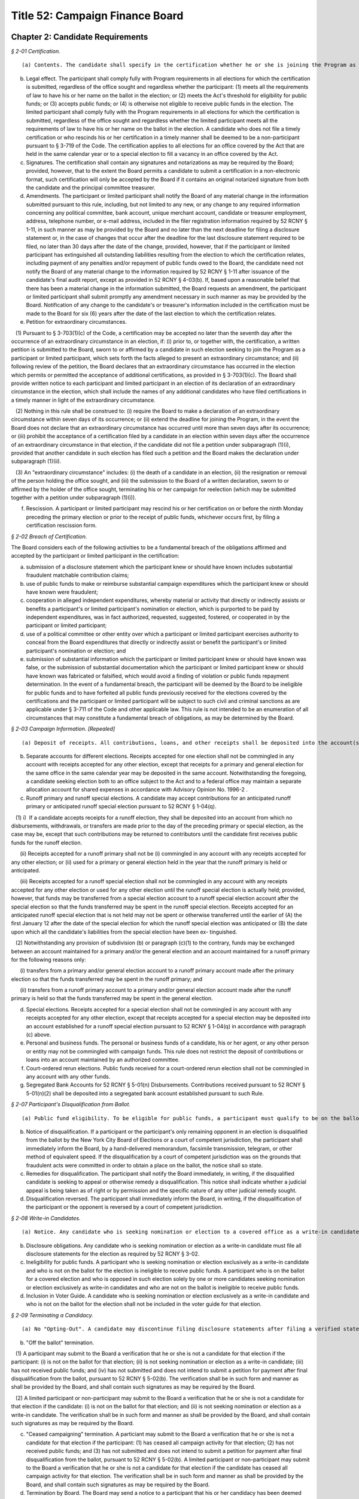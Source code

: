 Title 52: Campaign Finance Board
===================================================

Chapter 2: Candidate Requirements
--------------------------------------------------



*§ 2-01 Certification.* ::


(a) Contents. The candidate shall specify in the certification whether he or she is joining the Program as a participant pursuant to § 3-703 of the Code or as a limited participant pursuant to § 3-718 of the Code. The certification shall include all filer registration information required by 52 RCNY § 1-11 and such other information as required by the Board, including all information necessary to receive payment by electronic funds transfer. In the certification, the participant or limited participant shall designate a principal committee. A candidate filing the certification as a limited participant shall affirm that he or she has a sufficient amount of personal funds to fund his or her own campaign. A candidate's personal funds or property shall include his or her funds or property jointly held with his or her spouse, domestic partner, or unemancipated children.

(b) Legal effect. The participant shall comply fully with Program requirements in all elections for which the certification is submitted, regardless of the office sought and regardless whether the participant: (1) meets all the requirements of law to have his or her name on the ballot in the election; or (2) meets the Act's threshold for eligibility for public funds; or (3) accepts public funds; or (4) is otherwise not eligible to receive public funds in the election. The limited participant shall comply fully with the Program requirements in all elections for which the certification is submitted, regardless of the office sought and regardless whether the limited participant meets all the requirements of law to have his or her name on the ballot in the election. A candidate who does not file a timely certification or who rescinds his or her certification in a timely manner shall be deemed to be a non-participant pursuant to § 3-719 of the Code. The certification applies to all elections for an office covered by the Act that are held in the same calendar year or to a special election to fill a vacancy in an office covered by the Act.

(c) Signatures. The certification shall contain any signatures and notarizations as may be required by the Board; provided, however, that to the extent the Board permits a candidate to submit a certification in a non-electronic format, such certification will only be accepted by the Board if it contains an original notarized signature from both the candidate and the principal committee treasurer.

(d) Amendments. The participant or limited participant shall notify the Board of any material change in the information submitted pursuant to this rule, including, but not limited to any new, or any change to any required information concerning any political committee, bank account, unique merchant account, candidate or treasurer employment, address, telephone number, or e-mail address, included in the filer registration information required by 52 RCNY § 1-11, in such manner as may be provided by the Board and no later than the next deadline for filing a disclosure statement or, in the case of changes that occur after the deadline for the last disclosure statement required to be filed, no later than 30 days after the date of the change, provided, however, that if the participant or limited participant has extinguished all outstanding liabilities resulting from the election to which the certification relates, including payment of any penalties and/or repayment of public funds owed to the Board, the candidate need not notify the Board of any material change to the information required by 52 RCNY § 1-11 after issuance of the candidate's final audit report, except as provided in 52 RCNY § 4-03(b). If, based upon a reasonable belief that there has been a material change in the information submitted, the Board requests an amendment, the participant or limited participant shall submit promptly any amendment necessary in such manner as may be provided by the Board. Notification of any change to the candidate's or treasurer's information included in the certification must be made to the Board for six (6) years after the date of the last election to which the certification relates.

(e) Petition for extraordinary circumstances.

   (1) Pursuant to § 3-703(1)(c) of the Code, a certification may be accepted no later than the seventh day after the occurrence of an extraordinary circumstance in an election, if: (i) prior to, or together with, the certification, a written petition is submitted to the Board, sworn to or affirmed by a candidate in such election seeking to join the Program as a participant or limited participant, which sets forth the facts alleged to present an extraordinary circumstance; and (ii) following review of the petition, the Board declares that an extraordinary circumstance has occurred in the election which permits or permitted the acceptance of additional certifications, as provided in § 3-703(1)(c). The Board shall provide written notice to each participant and limited participant in an election of its declaration of an extraordinary circumstance in the election, which shall include the names of any additional candidates who have filed certifications in a timely manner in light of the extraordinary circumstance.

   (2) Nothing in this rule shall be construed to: (i) require the Board to make a declaration of an extraordinary circumstance within seven days of its occurrence; or (ii) extend the deadline for joining the Program, in the event the Board does not declare that an extraordinary circumstance has occurred until more than seven days after its occurrence; or (iii) prohibit the acceptance of a certification filed by a candidate in an election within seven days after the occurrence of an extraordinary circumstance in that election, if the candidate did not file a petition under subparagraph (1)(i), provided that another candidate in such election has filed such a petition and the Board makes the declaration under subparagraph (1)(ii).

   (3) An "extraordinary circumstance" includes: (i) the death of a candidate in an election, (ii) the resignation or removal of the person holding the office sought, and (iii) the submission to the Board of a written declaration, sworn to or affirmed by the holder of the office sought, terminating his or her campaign for reelection (which may be submitted together with a petition under subparagraph (1)(i)).

(f) Rescission. A participant or limited participant may rescind his or her certification on or before the ninth Monday preceding the primary election or prior to the receipt of public funds, whichever occurs first, by filing a certification rescission form.








*§ 2-02 Breach of Certification.* ::


The Board considers each of the following activities to be a fundamental breach of the obligations affirmed and accepted by the participant or limited participant in the certification:

(a) submission of a disclosure statement which the participant knew or should have known includes substantial fraudulent matchable contribution claims;

(b) use of public funds to make or reimburse substantial campaign expenditures which the participant knew or should have known were fraudulent;

(c) cooperation in alleged independent expenditures, whereby material or activity that directly or indirectly assists or benefits a participant's or limited participant's nomination or election, which is purported to be paid by independent expenditures, was in fact authorized, requested, suggested, fostered, or cooperated in by the participant or limited participant;

(d) use of a political committee or other entity over which a participant or limited participant exercises authority to conceal from the Board expenditures that directly or indirectly assist or benefit the participant's or limited participant's nomination or election; and

(e) submission of substantial information which the participant or limited participant knew or should have known was false, or the submission of substantial documentation which the participant or limited participant knew or should have known was fabricated or falsified, which would avoid a finding of violation or public funds repayment determination. In the event of a fundamental breach, the participant will be deemed by the Board to be ineligible for public funds and to have forfeited all public funds previously received for the elections covered by the certifications and the participant or limited participant will be subject to such civil and criminal sanctions as are applicable under § 3-711 of the Code and other applicable law. This rule is not intended to be an enumeration of all circumstances that may constitute a fundamental breach of obligations, as may be determined by the Board.






*§ 2-03 Campaign Information. [Repealed]* ::


(a) Deposit of receipts. All contributions, loans, and other receipts shall be deposited into the account(s) listed on the candidate's filer registration and/or certification and in disclosure statements filed with the Board. Candidates opening accounts shall maintain at least one account with check writing privileges.

(b) Separate accounts for different elections. Receipts accepted for one election shall not be commingled in any account with receipts accepted for any other election, except that receipts for a primary and general election for the same office in the same calendar year may be deposited in the same account. Notwithstanding the foregoing, a candidate seeking election both to an office subject to the Act and to a federal office may maintain a separate allocation account for shared expenses in accordance with Advisory Opinion No. 1996-2 .

(c) Runoff primary and runoff special elections. A candidate may accept contributions for an anticipated runoff primary or anticipated runoff special election pursuant to 52 RCNY § 1-04(q).

   (1) i)  If a candidate accepts receipts for a runoff election, they shall be deposited into an account from which no disbursements, withdrawals, or transfers are made prior to the day of the preceding primary or special election, as the case may be, except that such contributions may be returned to contributors until the candidate first receives public funds for the runoff election.

      (ii) Receipts accepted for a runoff primary shall not be (i) commingled in any account with any receipts accepted for any other election; or (ii) used for a primary or general election held in the year that the runoff primary is held or anticipated.

      (iii) Receipts accepted for a runoff special election shall not be commingled in any account with any receipts accepted for any other election or used for any other election until the runoff special election is actually held; provided, however, that funds may be transferred from a special election account to a runoff special election account after the special election so that the funds transferred may be spent in the runoff special election. Receipts accepted for an anticipated runoff special election that is not held may not be spent or otherwise transferred until the earlier of (A) the first January 12 after the date of the special election for which the runoff special election was anticipated or (B) the date upon which all the candidate's liabilities from the special election have been ex- tinguished.

   (2) Notwithstanding any provision of subdivision (b) or paragraph (c)(1) to the contrary, funds may be exchanged between an account maintained for a primary and/or the general election and an account maintained for a runoff primary for the following reasons only:

      (i) transfers from a primary and/or general election account to a runoff primary account made after the primary election so that the funds transferred may be spent in the runoff primary; and

      (ii) transfers from a runoff primary account to a primary and/or general election account made after the runoff primary is held so that the funds transferred may be spent in the general election.

(d) Special elections. Receipts accepted for a special election shall not be commingled in any account with any receipts accepted for any other election, except that receipts accepted for a special election may be deposited into an account established for a runoff special election pursuant to 52 RCNY § 1-04(q) in accordance with paragraph (c) above.

(e) Personal and business funds. The personal or business funds of a candidate, his or her agent, or any other person or entity may not be commingled with campaign funds. This rule does not restrict the deposit of contributions or loans into an account maintained by an authorized committee.

(f) Court-ordered rerun elections. Public funds received for a court-ordered rerun election shall not be commingled in any account with any other funds.

(g) Segregated Bank Accounts for 52 RCNY § 5-01(n) Disbursements. Contributions received pursuant to 52 RCNY § 5-01(n)(2) shall be deposited into a segregated bank account established pursuant to such Rule.






*§ 2-07 Participant's Disqualification from Ballot.* ::


(a) Public fund eligibility. To be eligible for public funds, a participant must qualify to be on the ballot, and be opposed on the ballot, or, for the optional early public funds payment, certify that he or she intends to meet all the requirements of law to have his or her name on the ballot for the primary or general election.

(b) Notice of disqualification. If a participant or the participant's only remaining opponent in an election is disqualified from the ballot by the New York City Board of Elections or a court of competent jurisdiction, the participant shall immediately inform the Board, by a hand-delivered memorandum, facsimile transmission, telegram, or other method of equivalent speed. If the disqualification by a court of competent jurisdiction was on the grounds that fraudulent acts were committed in order to obtain a place on the ballot, the notice shall so state.

(c) Remedies for disqualification. The participant shall notify the Board immediately, in writing, if the disqualified candidate is seeking to appeal or otherwise remedy a disqualification. This notice shall indicate whether a judicial appeal is being taken as of right or by permission and the specific nature of any other judicial remedy sought.

(d) Disqualification reversed. The participant shall immediately inform the Board, in writing, if the disqualification of the participant or the opponent is reversed by a court of competent jurisdiction.








*§ 2-08 Write-in Candidates.* ::


(a) Notice. Any candidate who is seeking nomination or election to a covered office as a write-in candidate must promptly so notify the Board in writing.

(b) Disclosure obligations. Any candidate who is seeking nomination or election as a write-in candidate must file all disclosure statements for the election as required by 52 RCNY § 3-02.

(c) Ineligibility for public funds. A participant who is seeking nomination or election exclusively as a write-in candidate and who is not on the ballot for the election is ineligible to receive public funds. A participant who is on the ballot for a covered election and who is opposed in such election solely by one or more candidates seeking nomination or election exclusively as write-in candidates and who are not on the ballot is ineligible to receive public funds.

(d) Inclusion in Voter Guide. A candidate who is seeking nomination or election exclusively as a write-in candidate and who is not on the ballot for the election shall not be included in the voter guide for that election.






*§ 2-09 Terminating a Candidacy.* ::


(a) No "Opting-Out". A candidate may discontinue filing disclosure statements after filing a verified statement that his or her candidacy is terminated in accordance with subsections (b) or (c) of this rule, or if the Board has deemed the candidacy terminated pursuant to subsection (d) of this rule. Terminating a candidacy does not relieve the candidate of other Program obligations, such as maintaining records required by these Rules, submitting documentation or information in response to requests by the Board, and paying penalties for violations of the requirements of the Act and these Rules.

(b) "Off the ballot" termination.

   (1) A participant may submit to the Board a verification that he or she is not a candidate for that election if the participant: (i) is not on the ballot for that election; (ii) is not seeking nomination or election as a write-in candidate; (iii) has not received public funds; and (iv) has not submitted and does not intend to submit a petition for payment after final disqualification from the ballot, pursuant to 52 RCNY § 5-02(b). The verification shall be in such form and manner as shall be provided by the Board, and shall contain such signatures as may be required by the Board.

   (2) A limited participant or non-participant may submit to the Board a verification that he or she is not a candidate for that election if the candidate: (i) is not on the ballot for that election; and (ii) is not seeking nomination or election as a write-in candidate. The verification shall be in such form and manner as shall be provided by the Board, and shall contain such signatures as may be required by the Board.

(c) "Ceased campaigning" termination. A particiant may submit to the Board a verification that he or she is not a candidate for that election if the participant: (1) has ceased all campaign activity for that election; (2) has not received public funds; and (3) has not submitted and does not intend to submit a petition for payment after final disqualification from the ballot, pursuant to 52 RCNY § 5-02(b). A limited participant or non-participant may submit to the Board a verification that he or she is not a candidate for that election if the candidate has ceased all campaign activity for that election. The verification shall be in such form and manner as shall be provided by the Board, and shall contain such signatures as may be required by the Board.

(d) Termination by Board. The Board may send a notice to a participant that his or her candidacy has been deemed terminated if the participant: (1) is not on the ballot for that election; (2) has not received public funds; and (3) has not submitted a petition for payment after final disqualification from the ballot, pursuant to 52 RCNY § 5-02(b). The Board may send a notice to a limited participant or non-participant that his or her candidacy has been deemed terminated if the candidate is not on the ballot for that election. If the candidate is continuing to seek nomination or election as a write-in candidate, or, in the case of a participant, intends to submit a petition for public funds pursuant to 52 RCNY § 5-02(b), the candidate must so notify the Board within 10 days after receiving the notice of termination, in which case the Board will reverse the termination and the candidate must continue to submit disclosure statements. In any event, the termination will be reversed and disclosure obligations resumed if the candidate remains a candidate in the election.






*§ 2-10 Limited Participation.* ::


(a) Generally. A limited participant shall not be eligible to receive public funds pursuant to § 3-705 of the Code. A limited participant is not subject to the contribution limits pursuant to § 3-703(f) of the Code; provided, however, that a limited participant shall not accept, at any time before or after the filing of a certification with the Board, either directly, indirectly, or by transfer, any monetary or in-kind contribution, or any loan, guarantee, or other security for such loan made in connection with such candidate's nomination for election or election, except for monetary contributions from the candidate to his or her principal committee made out of the candidate's personal funds or property, in-kind contributions made by the candidate to his or her principal committee, and advances received. A candidate's personal funds or property shall include his or her funds or property jointly held with his or her spouse, domestic partner, or unemancipated children.

(b) Program compliance. Except as otherwise specified in these Rules, the limited participant shall comply fully with Program requirements, including the following:

   (1) Campaign finance disclosure statements. The limited participant shall file all disclosure statements as required pursuant to 52 RCNY Chapter 3 of these Rules.

   (2) Accounting and auditing. The limited participant shall be subject to all Program accounting and auditing requirements as set forth in 52 RCNY Chapter 4 of these Rules.

   (3) Expenditure limitations. The limited participant shall not make expenditures which in the aggregate exceed the expenditure limitations set forth in the Act.

(c) Penalties. The limited participant shall be subject to penalties pursuant to §§ 3-710.5 and 3-711 of the Code for violations of the Act or these Rules.






*§ 2-11 Non-Participation.* ::


(a) Generally. A candidate who does not file a certification, pursuant to either § 3-703 or § 3-718 of the Code, or who rescinds his or her certification prior to the rescission deadline by filing a certification rescission form, shall be deemed to be a non-participant, pursuant to § 3-719 of the Code. A non-participant shall not be eligible to receive public funds, pursuant to § 3-705 of the Code and shall not be subject to the expenditure limitations provided in § 3-706 of the Code. A non-participant may accept contributions from political committees notwithstanding the restrictions on such contributions contained in § 3-703(k) of the Code.

(b) Compliance. Except as otherwise specified in these Rules, the non-participant shall comply fully with the requirements of the Act:

   (1) Campaign finance disclosure statements. The non-participant shall file all disclosure statements as required pursuant to 52 RCNY Chapter 3.

   (2) Accounting and auditing. The non-participant shall be subject to all accounting and auditing requirements as set forth in 52 RCNY Chapter 4.

   (3) Corporate, limited liability company, and partnership contributions. The non-participant shall not accept, either directly or indirectly, any contribution, loan, guarantee, or other security for such loan from any corporation, limited liability company, or partnership, including a limited liability partnership, other than a corporation, limited liability company, or partnership that is a political committee as defined in the Act. This prohibition does not apply to loans made in the regular course of business, regardless what form of business entity the lender assumes; but does prohibit the acceptance of a guarantee or other security for such a loan from a corporation, limited liability company, or partnership.

   (4) Contribution limitations. The non-participant shall not accept, either directly, indirectly, or by transfer, any contribution or contributions from any one individual, political committee, labor organization or other entity for all covered elections held in the same calendar year in which he or she is a candidate which in the aggregate exceed the contribution limitations set forth in § 3-703(1)(f) and (1-a) of the Code; provided, however, that a non-participant may make contributions to his or her own authorized committees with his or her personal funds or property and may make advances or loans with his or her personal funds or property, without regard to any contribution limitations provided in § 3-703(1)(f) or (h) or (1-a) of the Code. A candidate's personal funds or property shall include his or her funds or property jointly held with his or her spouse, domestic partner, or unemancipated children.

(c) Penalties. A non-participant shall be subject to penalties pursuant to §§ 3-710.5 and 3-711 of the Code for violations of the Act or these Rules.








*§ 2-12 Mandatory Training.* ::


(a) Mandatory pre-election training. Participating candidates, their campaign managers, treasurers or persons with significant managerial control over a campaign shall be required to attend a training provided by the Board concerning compliance with the requirements of the Program and use of the Program software. For purposes of determining compliance with this rule, "persons with significant managerial control" shall not include campaign consultants, and the individual attending the training must be listed on the candidate's filer registration. Such training shall be completed in accordance with a schedule to be published by the Board.

(b) Optional Post-Election Training. In order to prepare campaigns to respond effectively to issues raised in the draft audit report, the Act encourages candidates and their staffs to attend post-election audit trainings. Pursuant to § 3-710(1) of the Code, where the candidate, the campaign manager, or the treasurer has attended a post-election audit training provided by the Board, the Board will issue final audit reports within fourteen months after the deadline for submission of the final disclosure report for the covered election, in the case of city council and borough-wide races, and within sixteen months after the deadline for submission of the final disclosure report for the covered election in the case of citywide races. The deadlines for attendance at such trainings shall be:

   (1) For city council and borough-wide races, the earlier of twenty days following issuance of the draft audit report or eight months after the deadline for submission of the final disclosure report for the covered election;

   (2) For citywide races, the earlier of twenty days following issuance of the draft audit report or ten months after the deadline for submission of the final disclosure report for the covered election.






*§ 2-13 Identification of communications.* ::


(a) When a candidate makes expenditures for any literature, advertisement, or other communication, the communication must include the words "paid for by" followed by the first and last name of the candidate or the name of the candidate's authorized committee, or, if the candidate has more than one authorized committee, the candidate's principal committee; provided that, if the name of the committee does not include the first and/or last name of the candidate, then the words "paid for by" must be followed by the first and last name of the candidate, either instead of or in addition to the name of the committee.

(b) When a candidate authorizes any individual or entity, other than the candidate, to pay for any literature, advertisement, or other communication in support of or in opposition to any candidate in any covered election, the communication must include the words "authorized by" followed by the first and last name of the candidate or the name of the candidate's authorized committee, or, if the candidate has more than one authorized committee, the candidate's principal committee; provided that, if the name of the committee does not include the first and/or last name of the candidate, then the words "authorized by" must be followed by the first and last name of the candidate, either instead of or in addition to the name of the committee.

(c) The identification required by subdivision a or b of this section must be in the following form:

   (1) For printed material, an internet advertisement, or a website, the identification must be written in a font of conspicuous size and style and contained in a box within the borders of the communication.

   (2) For a communication broadcast on radio, the identification must be clearly spoken at the beginning or end of the communication.

   (3) For a communication broadcast by television, satellite, cable, or similar medium, the identification must be clearly spoken at the beginning or end of the communication and, simultaneous with the spoken disclosure, written in a font of conspicuous size and style contained in a box within the borders of the communication.

   (4) For a telephone communication, the identification must be clearly spoken at the beginning or end of the communication. If the identification is spoken at the end of the communication, then the name of the candidate must also be clearly spoken at the beginning of the call.

(d) For communications primarily in a language other than English, all required written or spoken identification required by this rule must be in such language.

(e) This requirement may be modified by the Board concerning items upon which identification would be impractical.






Chapter 1: General Provisions
--------------------------------------------------



*§ 1-01 Scope of Rules.* ::


Chapters 1 through 9 are the requirements applicable to candidates seeking nomination for election or election to the office of mayor, comptroller, public advocate, borough president, or member of the City Council. Chapter 10 pertains to the Voter Guide and applies to all candidates seeking to have statements included in the Voter Guide. Chapter 11 contains the requirements for transition and inauguration activities, which apply to all elected candidates. Chapter 12 contains the procedural rules for formal adjudications. Chapter 13 pertains to the disclosure of independent expenditures.






*§ 1-02 Definitions.* ::


Act. "Act" means the New York City Campaign Finance Act, codified in Chapter 7 of Title 3 of the Code (§§ 3-701 et seq.).

Advance. "Advance" means a payment for goods or services on behalf of a campaign made with the expectation that the payment will be reimbursed by the campaign. An advance is considered to be an in-kind contribution from the person making the advance until it has been reimbursed by the campaign, and a campaign may not accept an advance from a prohibited source.

Authorized committee. "Authorized committee" means an authorized committee as defined in the Act. Except as otherwise specified, the requirements of these Rules do not apply to committees that are not involved in an election in which the candidate is a participant, limited participant or non-participant as defined in these Rules. An authorized committee is "not involved in an election in which the candidate is a participant, limited participant or non-participant as defined in these Rules" only if the committee does not, at any time, accept contributions, loans, or other receipts, or make expenditures, including expenditures of surplus funds, in that election, or aid or otherwise take part in that election.

Board. "Board" means the Campaign Finance Board established pursuant to § 3-708 of the Code.

Business dealings with the city. "Business dealings with the city" means business dealings with the city as defined in the Act.

Candidate. "Candidate" means a candidate as defined in New York Election Law Article 14. Except as otherwise provided in these Rules, a "candidate" includes every authorized committee of the candidate, the treasurer of each such committee, and any other agent of the candidate.

Certification. "Certification" means the certification filed by participants or limited participants to indicate that they have chosen to join the Program.

"Charter" means the New York City Charter.

Code. "Code" means the Administrative Code of the City of New York.

Contribution. "Contribution" means a contribution as defined in the Act.

Disclosure statement. "Disclosure statement" means the campaign finance disclosure statement filed with the Board under Chapter 3 of these rules.

Doing business database. "Doing business database" means the doing business database as defined in the Act.

Domestic partner. "Domestic partner" means a domestic partner as defined in § 1-112(21) of the Code.

Election. "Election" means any primary, runoff primary, special, runoff special, or general election for nomination or election.

“Election cycle” means the period beginning on the first January 12 following the most recent general election for the specific office to which a candidate is seeking nomination or election and ending on the first January 11 following the next general election for that office.

Entity. "Entity" means any organization of one or more individuals, and includes any parent, subsidiary, branch, division, department, or local unit thereof.

Federal Form. "Federal Form" means a report of receipts and disbursements required to be filed by a candidate or political committee with the Federal Election Commission.

Fund. "Fund" means the New York City Election Campaign Finance Fund established by the Act.

"Fundraising agent" means any of the following persons or entities that have accepted or may accept contributions on behalf of the candidate:

   (1) paid or volunteer full-time campaign workers; or

   (2) commercial fundraising firms retained by the candidate and the agents thereof.

In-kind contribution.

(a) "In-kind contribution" means:

   (1) a gift, subscription, loan, advance of, or payment for, any thing of value (other than money) made to or for any candidate or authorized committee; and

   (2) the payment by any person other than an authorized committee of compensation for the personal services of another person which are rendered to the candidate or authorized committee without charge.

(b) "In-kind contribution" does not include personal services provided without compensation by individuals volunteering a portion or all of their time on behalf of a candidate or authorized committee.

Intermediary. "Intermediary" means an intermediary as defined in the Act.

Labor organization. "Labor organization" means a labor organization as defined in the Act.

Matchable contribution. "Matchable contribution" means a matchable contribution as defined in the Act.

"Mobile fundraising vendor” means any persons or entities that provided services to a campaign related to the processing or receipt of any text message contribution.

Multicandidate committee. "Multicandidate committee" means a political committee authorized to support more than one candidate, and includes any committee subject to § 14-114(4) of the New York Election Law and any party or constituted committee.

"Other receipts" are payments that are not contributions or loans, such as interest, dividends, expenditure refunds, proceeds from sales or leases of assets, and any other sources of income.

Parent corporation. [Repealed.]

Participant. "Participant" means a candidate for nomination or election to the office of mayor, public advocate, comptroller, borough president, or member of the City Council who has chosen to join the Program for an election by filing a written certification pursuant to § 3-703(1)(c) of the Code.

"Limited participant" means a candidate who has chosen to join the Program for an election by filing a written certification pursuant to § 3-718(1)(iii) of the Code.

"Non-participant" means a candidate for such office who has not filed either certification. Except as otherwise provided in these Rules, a "participant" includes the candidate, the principal committee authorized by the candidate pursuant to § 3-703(1)(e) of the Code, the treasurer of such committee, and any other agent of the candidate. Except as otherwise provided in these Rules, a "limited participant" includes the candidate, the principal committee authorized by the candidate pursuant to § 3-718(1)(iv) of the Code, the treasurer of such committee, and any other agent of the candidate. Except as otherwise provided in these Rules, a "non-participant" includes the candidate, every political committee authorized by the candidate for the covered election, the treasurer of each such committee, and any other agent of the candidate.

“Optional early public funds payment” means the disbursement of optional public financing occurring prior to two weeks after the last day to file designating petitions for a primary election.

Political committee. "Political committee" means a political committee as defined in the Act.

Principal committee. "Principal committee" means the principal committee as defined in the Act.

Program. "Program" means the New York City Campaign Finance Program established by the Act.

Public funds. "Public funds" means monies disbursed from the Fund.

Receipts. "Receipts" include monetary and in-kind contributions, loans, and any other payment received by a candidate.

“Registered user” means the individual registered with the wireless carrier to use the specific mobile device from which a contribution made via text message was initiated.

Reporting period. "Reporting period" means a time period covered by a disclosure statement, as described in § 3-03.

Rule. "Rule" means a rule issued by the Board. The phrase "these Rules" means any and all rules adopted by the Board.

State form. "State form" means a statement of campaign receipts and expenditures required to be filed by a candidate or political committee with the New York State or City Board of Elections.

Text message contribution. "Text message contribution" means a text message contribution as defined in the Act.

Transfer. "Transfer" means any exchange of funds or any other thing of value between political committees, other than multicandidate committees, authorized by the same candidate pursuant to § 14-112 of the New York Election Law. In § 2-06 the term "transfer" refers to funds exchanged between different bank or other depository accounts.

Treasurer. "Treasurer" means the treasurer of any authorized committee involved in a covered election, except as otherwise provided in these Rules.

"Unspent campaign funds" means the amount a participant may be required to repay to the Board pursuant to § 3-710(2)(c) of the Code.








*§ 1-03 Restrictions on Use of Receipts.* ::


(a) Restriction on use. In addition to the restriction set forth in 52 RCNY § 5-03(e)(2) and, except as otherwise provided in subdivision (b):

   (1) the candidate may expend, transfer, or use receipts, including receipts resulting from a sale, lease, or other transfer of assets, only to pay expenses incurred in that election; no receipts, including receipts accepted for another election, if any, deposited in a separate account as provided in 52 RCNY § 2-06(b), may be expended, transferred, or used for any other purpose until any required repayments to the Fund have been made and any fines or civil penalties assessed pursuant to the Act have been paid;

   (2) receipts deposited in an account shall not be used for any purpose other than the election for which that account was established, pursuant to 52 RCNY § 2-06(b), except as otherwise provided in 52 RCNY § 2-06(c) for runoff primary election or runoff special election accounts;

   (3) after the participant first receives public funds for an election, the principal committee for that election may not make a transfer to a political committee not involved in that election until all unspent campaign funds from that election have been repaid;

   (4) after the participant first receives public funds for an election, the principal committee for that election may not make expenditures to pay expenses or debt from a previous election (other than a primary election held in the same calendar year).

(b) Exception. After the first January 11 after an election, a candidate involved in that election may expend, transfer, or use receipts accepted for another election, provided that the receipts have been deposited in and are disbursed from a separate account, as provided in 52 RCNY § 2-06(b). Funds accepted and separately deposited for the previous election may be transferred to this account only after any required repayments to the Fund have been made and any fines or civil penalties assessed pursuant to the Act have been paid. Contributions and loans accepted for the previous election after such election are subject to 52 RCNY §§ 1-04(m) and 1-05(g).






*§ 1-04 Contributions.* ::


(a) Receipt. A monetary contribution is received on the date it is delivered. Notwithstanding the foregoing, a text message contribution is received on the date it is delivered to an authorized committee, after payment of the contributor's wireless bill, by a wireless carrier or other mobile fundraising vendor. An in-kind contribution is received on the date the goods or services are received or rendered. Candidates must report the date of receipt of each contribution that is accepted and deposited on disclosure statements filed with the Board.

(b) Deposit. All monetary contributions must be accepted and deposited, or rejected and returned to a contributor, within 20 business days after receipt except contributions made in the form of cash must be accepted and deposited, or rejected and returned to a contributor, within 10 business days after receipt. All contributions that are accepted and deposited are subject to the Act's contribution limits and prohibitions and must be reported to the Board. If a candidate returns a contribution after its deposit, the return must be reported to the Board.

(c) Returning receipts.

   (1) Excess and prohibited contributions. When a candidate knows or has reason to know that he or she has accepted a contribution, contributions, or aggregate contributions from a single source in excess of the applicable contribution limit, including a contribution or contributions from a contributor having business dealings with the city, or from a source prohibited by the Act or the Charter, the candidate shall promptly return the excess portion or prohibited contribution, as the case may be, by bank check or certified check made out to the contributor; provided, however, that in the case of a contribution from a contributor having business dealings with the city in excess of the applicable limitation set forth in § 3-703(1-a) of the Code, the candidate shall return the excess portion of such contribution within 20 days of receipt of notice from the Board that the contribution exceeds such limitation. Alternatively, if return of the contribution to the contributor is impracticable, the candidate may pay to the Fund an amount equal to the amount of the prohibited contribution or the excess portion, as the case may be. Remedial actions taken pursuant to this rule will not, however, preclude imposition of a penalty under the Act; provided, however, that no violation shall issue and no penalty shall be imposed where the excess portion of a contribution from a contributor having business dealings with the city is postmarked or delivered within 20 days of receipt of notification from the Board. The Board shall provide such notification to the candidate within 20 days of the reporting of the contribution, or, in the case of a contribution reported during the six weeks preceding the candidate's next covered election, the Board shall provide such notification within 3 business days; provided, however, that if such twentieth day is a Saturday, Sunday, or legal holiday, notification by the Board by 5 p.m. on the next business day shall be considered timely. If the candidate demonstrates to the Board, within 20 days of receipt of such notice, that the contributor identified by the Board as having business dealings with the city has applied to the Mayor's Office of Contract Services or the City Clerk for removal from the doing business database and that such application is pending, the candidate may retain contribution(s) received from such contributor until the Board notifies the candidate that the Mayor's Office of Contract Services or the City Clerk has denied the application for removal, in which case the candidate shall have 20 days from receipt of such second notice to return the excess portion of the contribution(s). Contributions from contributors who have applied for removal from the doing business database shall not be considered matchable contributions unless and until the contributor is removed from the doing business database by the Mayor's Office of Contract Services or the City Clerk. A candidate may not accept any contributions in excess of the applicable contribution limits or from sources prohibited by the Act or the Charter.

   (2) Restrictions on return. After receiving public funds for an election, a participant may not return a contribution, unless directed by the Board to do so, until any required repayments to the Fund have been made, except if the contribution: (i) exceeds the contribution limit, including the limit applicable to contributors having business dealings with the City, (ii) is otherwise illegal, (iii) is returned because of the particular source or intermediary involved, or (iv) was deposited in a separate account, pursuant to 52 RCNY § 2-06(c) for a runoff election that is not held.

(d) Contributions from political committees.

   (1) Pursuant to § 3-703(1)(k) of the Code, a participant may not accept a contribution from a political committee, unless the political committee has registered with the Board pursuant to § 3-707 of the Code for the period that includes the participant's next covered election or so registers within ten days of receipt of the contribution. The registration shall be submitted in such form and manner as shall be determined by the Board and shall include such information as may be required by the Board, including:

      (i) the name and address of the committee, and the name, address, and employer of the chairperson, treasurer, and liaison of the committee;

      (ii) an indication whether the committee is a political action committee, a candidate committee (and if so, identification of the candidate(s) supported by the committee), or another kind of political committee;

      (iii) identification of the governmental agency or agencies with which the committee files its financial disclosure statements;

      (iv) an indication whether the committee makes monetary contributions, in-kind contributions, and/or independent expenditures, and the name, address and employer of each person with the authority to determine the candidates for whom the committee makes contributions and/or independent expenditures; and

      (v) an indication whether the committee accepts contributions from corporations, limited liability companies, or partnerships and undertakes not to use funds from such entities for contributions to participants.

   (2) The registration shall remain in effect through the January 11 following the next regularly scheduled citywide election, unless there has been a material change in the information included in the registration. In the event of a material change, an amendment to the registration shall be filed in order to keep the registration in effect. The Board shall establish a procedure for renewing a previous registration for the next election cycle.

   (3) It is the responsibility of the participant to determine whether a contribution from a political committee may be accepted. Participants have the burden to check the cumulative list of registered political committees, published by the Board on a daily basis on its Web site, to ensure that each political committee contribution accepted is from a political committee that registered with the Board previously or within ten days after the acceptance of the contribution. The participant has the burden of demonstrating why a contribution from a political committee that had not registered in a timely manner has been retained.

(e) Corporations, limited liability companies, and partnerships. Candidates may not accept, directly, indirectly, or by transfer, contributions, loans, guarantees or other security for a loan from a corporation, limited liability company, or partnership, including a limited liability partnership or professional corporation. This prohibition does not apply to loans made in the regular course of business, regardless of the lender's form of business entity; but does prohibit the acceptance of a guarantee or other security for such a loan from a corporation, limited liability company, or partnership. This prohibition does not apply to contributions by political committees that are corporations, limited liability companies, or partnerships.

(f) Attributing a contribution to an election. A contribution is presumed to be accepted for the first election in which the participant, limited participant, or non-participant is a candidate following the day that it is received, except:

   (1) as otherwise provided in 52 RCNY §§ 1-04(c)(2), 1-04(m), and 1-07;

   (2) in the case of a State or local election, contributions received before the first January 12 after an election will also be presumed to be accepted for that election; and

   (3) in the case of a federal election contributions received before the first January 1 after the election will also be presumed to be accepted for that election, except as may otherwise be provided under federal law and regulations.

(g) In-kind contributions.

   (1) As expenditures. An in-kind contribution to a candidate is also an expenditure made by the candidate. The date an in-kind contribution is received is also the date of its expenditure. If a debt, other than a loan, incurred by a candidate is forgiven, the act of forgiving is an in-kind contribution to but not an expenditure by the candidate.

   (2) Valuation. The candidate shall use a reasonable estimate of fair market value in determining the monetary value of an in-kind contribution and shall maintain a receipt or other written record supporting the valuation. "Fair market value" for goods means the price of those goods in the market from which they ordinarily would have been purchased at the time the goods are received. "Fair market value" for services, other than those provided by an unpaid volunteer, means the hourly or piecework charge for the services at a commercially reasonable rate prevailing at the time the services were rendered.

   (3) Goods and services provided at a price below fair market value. If goods or services are provided at less than fair market value, the amount of the resulting in-kind contribution is the difference between the fair market value of the goods or services at the time the goods or services are received and the amount charged to the candidate.

   (4) Extensions of credit.

      (i) Generally. A creditor who extends credit to a candidate for a period beyond 90 days, has made a contribution equal in value to the credit extended, unless the creditor has made a commercially reasonable attempt to collect the debt.

      (ii) Corporate, limited liability company, and partnership vendors. Notwithstanding subparagraph (i), if a candidate demonstrates that a creditor that is a corporation, limited liability company, or partnership did not intend to make a contribution, the extension of credit will not result by itself in the candidate being deemed to have accepted a contribution from a corporation, limited liability company, or partnership, as prohibited by law.

      (iii) Loans. This paragraph does not apply to loans.

   (5) Debts forgiven. A debt owed by a candidate which is forgiven or settled for less than the amount owed is a contribution, unless the debt was forgiven or settled by a creditor who has treated the outstanding debt in a commercially reasonable manner.

   (6) Commercially reasonable treatment of debts. The Board will consider as evidence of commercially reasonable treatment that:

      (i) all commercially reasonable efforts have been taken to satisfy the outstanding debt; and

      (ii) the creditor has pursued its remedies in the same manner as that employed by creditors of other debtors, including the institution of lawsuits.

   (7) Failure to report liability. Notwithstanding any implication of paragraph (4) to the contrary, a candidate's failure to report an outstanding liability in a contemporaneous manner is a violation of § 3-703(6) of the Code. Such a liability will be deemed an in-kind contribution.

(h) Multiple contributions from a single source. If a candidate accepts more than one contribution from a single source, the contributions shall be totaled to determine the candidate's compliance with the applicable contribution limit. A "single source" includes any person, persons in combination, or entity who or which establishes, maintains, or controls another entity and every entity so established, maintained, or controlled, including every political committee established, maintained, or controlled by the same person, persons in combination, or entity. If a candidate accepts multiple contributions from a single source consisting of at least one contribution from a person having business dealings with the city and one or more contributions from an entity established, maintained, or controlled by that person, the applicable contribution limit shall be the limit applicable to persons having business dealings with the city pursuant to § 3-703(1-a) of the Code.

   (1) General factors. Factors for determining whether a person, persons in combination, or an entity establishes, maintains, or controls another entity include, but are not limited to:

      (i) whether the person or entity makes decisions or establishes policy for the other entity, including determinations of the recipients of its contributions and the purposes of its expenditures;

      (ii) whether the person or entity has the authority to hire, appoint, discipline, discharge, demote, remove, or otherwise influence other persons who make decisions or establish policies for the other entity;

      (iii) whether contributions made by the person or entity and the other entity reflect a similar pattern; and

      (iv) whether the person or entity knows of and has acquiesced in public representations by the other entity that it is acting on its behalf or under its direction.

   (2) Labor organizations. Notwithstanding paragraph (1), different labor organizations shall not be considered to be a single source for the purpose of compliance with the applicable contribution limit if the candidate demonstrates that the contributors satisfy the four criteria below:

      (i) the labor organizations do not share a majority of members of their governing boards;

      (ii) the labor organizations do not share a majority of the officers of their governing boards;

      (iii) the labor organizations maintain separate accounts with different signatories; and

      (iv) the labor organizations make contributions from separate accounts.

   (3) It is the responsibility of the candidate to determine whether a contribution exceeds the applicable contribution limit. To ensure that the candidate does not accept a contribution exceeding the applicable limit, the candidate must review the relationship between affiliated contributors before the candidate accepts and deposits their contributions or rejects and returns the contributions under 52 RCNY § 1-04(b) and (c). The candidate has the burden of demonstrating why the candidate has retained an over-the-limit contribution from contributors who or which constitute a single source.

(i) [Reserved.]

(j) Earmarked contributions. If a candidate accepts from a political committee a contribution that had been given to the committee by a contributor who limits the political committee's choice or directs the selection of the recipient, the contribution shall be considered to be from both the original contributor and from the political committee. This rule does not apply to political committees acting solely as intermediaries and not exercising any discretion over the selection of the ultimate recipient, or to political committees making contributions from funds that have not been earmarked by the contributors. Nothing in this subdivision shall be construed to modify the requirements of New York Election Law § 14-120.

(k) Joint contributions.

   (1) Except as otherwise provided for in subdivisions (i) or (j), no contribution shall be considered to be made by more than one person or entity, unless the check or other monetary instrument representing the contribution includes the signature of each person making the contribution (or authorized person in the case of an entity making a contribution).

   (2) If a check or other monetary instrument representing a joint contribution does not indicate the amount to be attributed to each contributor, the contribution shall be attributed equally to each contributor.

(l) Tickets for fund-raising events. The entire amount paid to attend a fund-raising event and the entire amount paid as the purchase price for a fund-raising item sold by a candidate are contributions.

(m) Post-election contributions. Contributions accepted after an election may be used to pay liabilities incurred in that election subject to the applicable contribution limit and prohibitions, only if deposited in and disbursed from an account established and maintained for that election, as provided in 52 RCNY § 2-06(b).

(n) Solicitation of contributions for elections not subject to the Act. If a candidate makes a solicitation for a contribution for an election not subject to the requirements of the Act, the solicitation must specify that the contribution is being solicited for an election that is not subject to the requirements of the Act.

(o) Court-ordered rerun elections. Candidates may not accept additional contributions permitted for a court-ordered rerun election pursuant to § 3-703(1)(f) of the Code before the canvass of returns in, or conduct of, the preceding election is contested in a court of competent jurisdiction. If a rerun election is ordered by a court but subsequently cancelled, a candidate who would have been on the ballot has the burden of demonstrating that any portion of contributions in excess of the limit applicable under § 3-703(1)(f) of the Code may be reasonably attributed to expenses incurred for the rerun election before its cancellation.

(p) Joint fundraising; endorsements.

   (1) If a candidate makes expenditures in connection with, or otherwise cooperates in, raising contributions for any other candidate or political committee:

      (i) the expenditures incurred and in-kind contributions received in connection with such fundraising, including in the form of endorsements, shall be allocated in accordance with 52 RCNY § 1-08(h); and

      (ii) if any of the contributions so raised is:

(A) in an amount that exceeds the amount of the contribution limit applicable to the candidate under § 3-703(1)(f) of the Code (including when aggregated with contributions the candidate receives from the same source); or

(B) from a source that would be prohibited to the candidate by the Act or the Charter; the candidate shall have the burden of demonstrating that the contribution was not used in a manner that directly or indirectly assisted or benefitted the candidate in violation of the applicable limit or prohibition. This paragraph shall not be construed to prohibit a candidate from making a monetary contribution to any other candidate or political committee, provided, however, that such contributions may result in reduced public funds payments pursuant to 52 RCNY § 5-01(n).

   (2) To ensure compliance with the contribution limits of § 3-703(1)(f) of the Code, candidates who run together as a "ticket," and make joint expenditures to raise contributions, shall additionally abide by the requirements of this subdivision.

      (i) When paying his or her share of joint expenditures (by direct payment or reimbursement), the payor shall have the burden of demonstrating that the amount disbursed does not derive from contributions that would exceed the other candidate's contribution limit, if those contributions were aggregated with contributions previously received by the other candidate.

      (ii) Therefore, no disbursement for joint expenditures shall be made before the candidate is able to account fully for the disbursement with contributions that would not exceed the other candidate's contribution limit, if so aggregated. Failure to make reimbursement within 30 days of the expenditure, however, will result in a deduction in public funds payments otherwise due to the candidate to be reimbursed, pursuant to 52 RCNY § 5-01(n)(1), and failure to make reimbursement within 90 days will result in treatment of the expenditure as an in-kind contribution to the candidate failing to make reimbursement, pursuant to 52 RCNY § 1-04(g)(4).

(q) Anticipated runoff primary or runoff special elections. A candidate seeking the nomination of a political party or seeking election in a special election may not accept contributions for a runoff primary election or runoff special election, unless the candidate has previously demonstrated to the Board that a runoff election is reasonably anticipated. Runoff election contributions may not be accepted once it is no longer reasonable to anticipate such a runoff election. To the extent permitted by this subdivision, the candidate (and each opposing candidate seeking the same party nomination or seeking election in the same special election, as the case may be) may solicit and accept additional contributions for the anticipated runoff election, up to the amount permitted for the runoff election by § 3-703(1)(f) of the Code, under the following conditions:

   (1) every runoff election contribution shall be deposited in a separate account and subject to restrictions on use, as provided in 52 RCNY § 2-06(c);

   (2) until a primary or special election is held that results in a runoff election, each solicitation of runoff election contributions shall expressly state that such contributions are being solicited only for a runoff election that may not occur;

   (3) no single contribution check shall be accepted in an amount that exceeds the limit applicable for the primary and general election, or special election, under § 3-703(1)(f) or (h) of the Code; and

   (4) each disclosure statement submitted by the candidate shall include a copy of the most recent bank statement for its runoff election account.

(r) Contributions by minors.

   (1) A participant or non-participant may accept a contribution from a minor child (individual under 18 years of age) only if: (i) the decision to contribute was made knowingly and voluntarily by the minor child; (ii) the funds, goods, or services contributed were owned and controlled exclusively by the minor child, such as income earned by the child, or a bank account opened and maintained exclusively in the child's name; and (iii) the contribution was not made from the proceeds of a gift, the purpose of which was to provide funds to be contributed.

   (2) Contributions by individuals under 18 years of age shall not be matchable.

(s) Candidates may not accept a contribution in violation of state or federal law.








*§ 1-05 Loans.* ::


(a) Repayment by next election. A loan, must be repaid by the date of the next election, or else the loan, guarantee, or other security for a loan will be considered a contribution subject to the Act's contribution limits.

(b) Loans not made in regular course of business. A loan not made in the regular course of the lender's business shall be deemed, to the extent not repaid to the lender by the date of the next election, a contribution by the lender.

(c) Loans made in regular course of business. A loan made in the regular course of the lender's business shall be deemed, to the extent not repaid by the date of the next election, a contribution by the obligor on the loan and by any other person endorsing, cosigning, guaranteeing, collaterizing, or otherwise providing security for the loan. Neither the Act nor the Charter prohibits receipt of a loan made in the regular course of the lender's business, regardless whether the lender is a corporation, limited liability company, or partnership.

(d) Third party repays loan. If any portion of a loan is repaid by a person or entity other than the participant or non-participant receiving the loan, the portion thus repaid shall be a contribution by that person or entity.

(e) [Reserved.]

(f) [Reserved.]

(g) Post-election loans. Loans received after an election that are used for that election are considered contributions for that election, and must be deposited in and disbursed from an account established and maintained for that election, as provided in 52 RCNY § 2-06(b), except that a loan made by the candidate after the election for the purpose of (i) paying penalties pursuant to the Act or (ii) making required repayments to the Fund is not subject to the contribution limit.

(h) Attributing a loan to an election. A loan is presumed to be accepted for the first election in which the participant or non-participant is a candidate following the day that the loan is received, except:

   (1) as otherwise provided in 52 RCNY § 1-05(g);

   (2) in the case of a State or local election, loans received before the first January 12 after an election will also be presumed to be accepted for that election; and

   (3) in the case of a Federal election, loans received before the first January 1 after the election will also be presumed to be accepted for that election, except as may otherwise be provided under Federal law and regulations.

      (i) Deposit. All loans must be accepted and deposited, or rejected and returned, within 10 business days after receipt.

(j) Loans forgiven. Any portion of a loan that is forgiven is a monetary contribution.






*§ 1-06 Special Elections.* ::


If a special election to fill a vacancy is declared, the Board may provide for the following special requirements and procedures for candidates in the special election, after considering the date of the election and any other relevant factors:

(a) a standard by which contributions, loans, and/or expenditures are presumed to be accepted or made for the special election, notwithstanding 52 RCNY §§ 1-04(f), 1-05(h), and 1-08(c)(1);

(b) a standard for determining the total amount of surplus funds from previous elections and

(c) such other requirements and procedures as the Board may deem necessary to implement the provisions of the Act in the special election fully and effectively.






*§ 1-07 Funds Originally Received for Other Elections.* ::


(a) Use. Funds originally received by a committee not otherwise involved in a covered election may be used in a covered election subject to the requirements of this rule, but may not be claimed as matchable contributions for that election.

(b) Surplus funds. The Board deems the cash balance reported in the candidate's first semi-annual form or Board disclosure statement at the beginning of the first reporting period for an election to be the total amount of surplus funds the committee had from a previous election; except that the amount deemed to be surplus funds may be reduced by the following:

   (1) the total amount of debts and obligations outstanding at the beginning of the reporting period;

   (2) the total amount subsequently transferred to a political committee that is not involved in a covered election; and

   (3) if the candidate was a participant in the previous election, the total amount of public funds subsequently repaid. When requested by the Board, candidates shall provide additional information regarding totals and transactions reported in State forms or Board disclosure statements.

(c) Contribution limit; prohibited contributions. Candidates have the burden of demonstrating that surplus funds and transfers of funds from committees not otherwise involved in the covered election do not derive from: (1) contributions in excess of the Act's contribution limits, including contributions that would exceed the Act's contribution limits when aggregated with other contributions accepted from the same source; or (2) contributions from sources prohibited by the Act or the Charter. In addition, participants have the burden of demonstrating that funds transferred from a committee, other than another authorized committee of the same candidate that has filed contemporaneous disclosure statements with the board in a timely manner, derive solely from contributions for which records demonstrating the contributors' intent to designate the contributions for the covered election have been submitted and maintained as required, pursuant to 52 RCNY § 3-03(c)(2) and 52 RCNY § 4-01(b)(4), respectively.

For purposes of enforcing the contribution limit and contribution prohibitions, the Board shall attribute surplus funds and such transfers to the last monetary contributions, loans, and other receipts received by: (1) the candidate on or before the date of the cash balance described in subdivision (b) in the case of surplus funds; or (2) the transferor committee before making the transfer. The candidate shall either promptly return the portion of any contribution that exceeds the Act's contribution limit or violates a prohibition of the Act or the Charter, as provided in 52 RCNY § 1-04(c)(1), or deposit the excess portion or amount of the prohibited contribution, as the case may be, into a separate account not to be used in a covered election.

(d) Related expenditures. Expenditures made in connection with raising or administering funds transferred from a committee not otherwise involved in a covered election are subject to the expenditure limits of the Act and shall be reported as provided in 52 RCNY § 3-03(c)(2). As provided for in 52 RCNY § 1-08(o), the participant shall have the burden of demonstrating that any expenditures incurred by the transferor committee are not subject to the expenditure limits of the Act.








*§ 1-08 Expenditures.* ::


(a) Expenditures. Expenditures include all disbursements made, liabilities incurred, and contributions received by a candidate, except disbursements to return contributions, repay loans, return public funds, and transfers. Some expenditures are subject to the expenditure limits of the Act and other expenditures are exempt.

(b) Making an expenditure. As provided and described in § 3-706 (1) and (2) of the Code, an expenditure for goods or services is made when the goods or services are received, used, or rendered, regardless when payment is made. Expenditures for goods or services received, used, or rendered in more than one year shall be attributed in a reasonable manner to the expenditure limits of § 3-706(1) or (2) of the Code, as appropriate.

   (1) Expenditures for campaign advertising or other campaign communications shall be attributed to the expenditure limit in effect when the advertisement or communication is distributed, broadcast, or published. For the purposes of this paragraph, “campaign advertising or other campaign communications” shall not include a campaign website. A communication that is mailed shall be considered to have been “distributed” on the date on which it was postmarked.

   (2) Expenditures for services performed or deliverables provided over a period that includes both the primary and the general elections shall be attributed in a reasonable manner to the expenditure limits of § 3-706(1) and (2) of the Code, as appropriate.

   (3) Notwithstanding the requirements of this subdivision, the Board may require a candidate to demonstrate that an expenditure should be attributed to the expenditure limit provided in § 3-706(1) or (2) of the Code, as appropriate, based on the timing, nature, and purpose of the expenditure.

(c) Attributing an expenditure to an election.

   (1) An expenditure is presumed to be made for the first election (in which the participant, limited participant or non-participant is a candidate) following the day it is made, except: (i) in the case of a State or local election, expenditures made before the first January 12 after an election will also be presumed to be made for that election; (ii) in the case of a federal election, expenditures made before the first January 1 after the election will also be presumed to be made for that election, except as may otherwise be provided under federal law and regulations.

   (2) (i)  If there is no contested primary election for an office, expenditures made by a participant or limited participant seeking that office are subject to the general election expenditure limit of § 3-706(1) of the Code.

      (ii) If there is a contested or write-in primary election in any party for an office, every participant or limited participant seeking that office, regardless whether the participant or limited participant is in the primary election, may make expenditures subject to the primary election expenditure limit of § 3-706(1) of the Code, provided the participant or limited participant files the three pre-primary and 10 day post-primary election disclosure statements and daily disclosures pursuant to 52 RCNY § 3-02(c), (d), and (e) in a timely manner. In this case, the general election expenditure limit will first apply after the date of the primary election.

      (iii) Notwithstanding subparagraph (i), if a participant or limited participant demonstrates to the Board that for a period preceding the primary election the participant or limited participant had reasonably anticipated a primary election in any party for the office the participant or limited participant seeks, the participant or limited participant may attribute expenditures made before and during that period to the primary election expenditure limit of § 3-706(1) of the Code, provided the participant or limited participant files the three pre-primary and 10 day post-primary election disclosure statements and daily disclosures pursuant to 52 RCNY § 3-02(c), (d), and (e) in a timely manner. In this case, the general election expenditure limit will first apply after that period. In order to demonstrate to the Board that for a period preceding the primary election the participant or limited participant had reasonably anticipated a primary election, the participant or limited participant must file a petition, consisting of an affidavit with supporting documentation, with the Board no later than ten business days following the date the last remaining candidate other than the participant or limited participant was finally disqualified from the ballot as set forth in 52 RCNY § 5-02(b). The affidavit must specify the period of time during which it was reasonable to anticipate that a primary election would be held, identify the prospective candidate(s), and provide a factual basis for the participant's or limited participant's belief that a primary election was reasonably anticipated during the specified period of time. The supporting documentation must demonstrate that the prospective candidate(s) engaged in activities that would lead a reasonable person to believe that such candidate(s) would participate in the primary election. Such activities may include: (i) raising or spending funds for the primary election; (ii) authorizing a political committee with the Board of Elections for the primary election; (iii) filing a filer registration and/or certification form with the Board; (iv) engaging in petitioning activity, including the filing of petitions with the Board of Elections; (v) producing and/or distributing campaign literature; and (vi) campaigning for office or otherwise publicly declaring an intent to participate in the primary election.

      (iv) Once it is determined by petition litigation or otherwise that no primary election will be held for nomination to an office, expenditures made by participants or limited participant seeking that office are subject to the general election expenditure limit of § 3-706(1) of the Code.

      (v) Expenditures made before the primary election by a participant or limited participant who is a candidate in a contested primary election are subject to the primary election expenditure limits of § 3-706(1) of the Code, regardless whether the participant or limited participant has also received the nomination of another party without a primary election.

   (3) Candidates have the burden of demonstrating that expenditures made by committees reported not to be involved in the election in which the candidate is currently a participant or limited participant were not made in connection with such election. Failure to meet this burden will result in the application of all Program requirements to these committees for such election.

   (4) Special elections. An expenditure is presumed to be subject to the special election expenditure limit on and after the date a special election was first reasonably anticipated, as determined by the Board. Participants or limited participants may present evidence to the Board demonstrating the date a special election was first reasonably anticipated.

(d) Expenditure limits.

   (1) All expenditures made by a participant or limited participant for the purpose of promoting or facilitating his or her nomination or election, including expenditures made for the purpose of promoting or facilitating the defeat of an opponent or prospective opponent, are subject to the expenditure limit applicable under the Act. All expenditures made by the participant or limited participant and his or her principal committee shall be totaled to determine the participant's or limited participant's compliance with the applicable expenditure limit. Expenditures made after the last election in an election year in which the participant or limited participant is a candidate, or a special election, are not subject to the expenditure limits for that election.

   (2) A participant or limited participant is permitted to make expenditures in excess of the limits of § 3-706(2) of the Code, but not in excess of the limits of § 3-706(1) of the Code. The limits of § 3-706(2) are the minimum amounts that a participant or limited participant must spend during the three calendar years before the election year in order to spend the total aggregate amount the Act and these Rules permit during those years and the time period encompassed by the expenditure limit that first applies to the candidate in the election year, pursuant to § 3-706(1) of the Code.

   (3) All expenditures made by a participant or limited participant for the purpose of advocating a vote for or against a proposal on the ballot in an election that is also a covered election, regardless whether the expenditures were also made to promote or facilitate the participant's nomination or election, shall be subject to the expenditure limits applicable in such covered election.

   (4) Exempt expenses.

      (i) The following shall not be subject to the expenditure limits:

         (A) expenses made for the purpose of bringing or responding to any action, proceeding, claim or suit before any court or arbitrator or administrative agency to determine a candidate's or political committee's compliance with the requirements of this chapter, including eligibility for public funds payments, or pursuant to or with respect to election law or other law or regulation governing candidate or political committee activity or ballot status;

         (B) expenses to challenge or defend the validity of petitions of designation or nomination or certificates of nomination, acceptance, authorization, declination or substitution, and expenses related to the canvassing or re-canvassing of election results; and

         (C) expenses related to the post-election audit, except as provided in subparagraph (ii) of this paragraph.

      (ii) Exempt expenses related to the post-election audit shall include pre-election expenses for organizing and copying existing records in preparation for submission during the post-election audit, but shall not include pre-election expenses for:

         (A) Ordinary compliance activities, such as the review of records to identify missing documents, evaluating whether documents meet Board standards, and identifying, preventing, and correcting any potential violation;

         (B) Post-election work for which an invoice is issued or paid prior to the election;

         (C) Salaries or other payments to campaign managers, finance chairpersons, treasurers, accountants, advisors, or other consultants;

         (D) Legal or accounting fees;

         (E) Costs associated with record creation and retention;

         (F) Costs associated with running an office or business, such as standard bookkeeping, maintaining checkbook registers, petty cash journals, bank records, and loan records;

         (G) Bookkeeping for payroll or vendor payments; and

         (H) Other standard practices that political committees routinely perform as entities that raise and spend funds.

(e) Expenditure limit relief.

      (i) Pursuant to § 3-706(3)(a) of the Code, where the Board has determined that a non-participating candidate has spent or contracted or has obligated to spend, or received in loans or contributions, or both, an amount which, in the aggregate, exceeds half the applicable expenditure limit pursuant to § 3-706(1)(a) of the Code, then the expenditure limit applicable to participating candidates and limited participating candidates in the election for that office will be increased to one hundred fifty percent of the expenditure limit.

      (ii) Pursuant to § 3-706(3)(b) of the Code, where the Board has determined that a non-participating candidate has spent or contracted or has obligated to spend, or received in loans or contributions, or both, an amount which, in the aggregate, exceeds three times the applicable expenditure limit pursuant to § 3-706(1)(b) of the Code, then the expenditure limit will no longer apply to participating candidates and limited participating candidates in the election for that office.

(f) Independent expenditures.

   (1) In determining whether an expenditure is independent, the Board may consider any of the factors from the following non-exhaustive list:

      (i) whether the person or entity making the expenditure is also an agent of a candidate;

      (ii) whether any person authorized to accept receipts or make expenditures for the person or entity making the expenditure is also an agent of a candidate;

      (iii) whether a candidate has authorized, requested, suggested, fostered, or otherwise cooperated in any way in the formation or operation of the person or entity making the expenditure;

      (iv) whether the person or entity making the expenditure has been established, financed, maintained, or controlled by any of the same persons or entities as those that have established, financed, maintained, or controlled a political committee authorized by the candidate;

      (v) whether the candidate shares or rents space for a campaign-related purpose with or from the person or entity making the expenditure;

      (vi) whether the candidate has solicited or collected funds on behalf of the person or entity making the expenditure, during the same election cycle in which the expenditure is made;

      (vii) whether the candidate, or any public or private office held or entity controlled by the candidate, including any governmental agency, division, or office, has retained the professional services of the person making the expenditure or a principal member or professional or managerial employee of the entity making the expenditure, during the same election cycle in which the expenditure is made; and

      (viii) whether the candidate and the person or entity making the expenditure have each consulted or otherwise been in communication with the same third party or parties, if the candidate knew or should have known that the candidate's communication or relationship to the third party or parties would inform or result in expenditures to benefit the candidate.

   (2) Upon consideration of the factors described in subsection (1), the Board may determine by a preponderance of evidence that an expenditure was not independent. Prior to such determination, the candidate and/or the person or entity making the expenditure shall have an opportunity to provide evidence indicating that such expenditure was independent.

   (3) Financing the dissemination, distribution, or republication of any broadcast or any written, graphic, or other form of campaign materials prepared by a candidate is a contribution to, and an expenditure by, the candidate, unless this activity was not in any way undertaken, authorized, requested, suggested, fostered, or otherwise cooperated in by the candidate.

   (4) An expenditure for the purpose of promoting or facilitating the nomination or election of a candidate, which is determined not to be an independent expenditure, is a contribution to, and an expenditure by, the candidate.

   (5) (i) Communication between, or common agents shared by, parties and their nominees will not require a conclusion that all spending by the party's constituted committees and party committees in an election is an in-kind contribution to the nominee. The following expenditures made by party committees or constituted committees are not considered in-kind contributions to a candidate unless it is demonstrated that the candidate in some way cooperated in the expenditure and that the expenditure was intended to benefit that candidate:

         (A) materials or activities that promote the party, or oppose another party, by name, platform, principles, history, theme, slogans, issues, or philosophy, without reference to particular candidates in an upcoming election subject to the requirements of the Act.

         (B) materials or activities in connection with candidates and elections not subject to the requirements of the Act.

         (C) training, compensating, or providing materials for poll watchers appointed by the party pursuant to New York Election Law § 8-500.

         (D) promoting party enrollment or voter turnout without reference to particular candidates in an upcoming election subject to Program requirements, including research, polling, recruitment of party employees and volunteers, and development and maintenance of voter and contributor lists.

         (E) raising funds for the party without reference to particular candidates in an upcoming election subject to the requirements of the Act.

         (F) mailing of absentee ballot applications in a special or general election in which an office not subject to the requirements of the Act is on the ballot.

      (ii) The Board may require a candidate to demonstrate in any proceeding before the Board that any of the following expenditures that are made by a party committee or constituted committee are not in-kind contributions to the candidate:

         (A) expenditures for materials or activity that include an electioneering message about a clearly identified candidate for a covered election.

         (B) expenditures for advertisements, broadcasting, mailings, or electronic media for a candidate or against his or her opponent, including a home page on the Internet.

         (C) expenditures for which the candidate has, without making public disclosure of an outstanding liability in a timely manner, promised or made reimbursement or other payment to the party committee or constituted committee. These expenditures will be considered in-kind contributions during the time preceding the reimbursement or other payment by the candidate.

   (6) If candidates announce they are running together as a "ticket" for which they have chosen to join together in a broad spectrum of activities to promote each other's election, the Board will presume that expenditures made by one candidate's campaign for materials or activities that clearly identify the other candidate are in-kind contributions to the second candidate. The following factors would increase the burden a candidate would have in overcoming this presumption: (i) the campaigns have staff, consultants, office space, or telephone lines in common; (ii) other in-kind contributions, expenditure refunds, advances, or joint expenditures have been made between these campaigns. If the expenditures are in-kind contributions, the expenditures are subject to the apportionment requirements of 52 RCNY § 1-08(h).

(g) Spending public funds.

   (1) Public funds may be used only for expenditures by a participant's principal committee to further the participant's nomination or election either in a special election to fill a vacancy or during the calendar year in which the election in which the candidate is a participant is held.

   (2) Public funds may not be used for:

      (i) an expenditure for any purpose other than the furtherance of the participant's nomination or election;

      (ii) an expenditure not incurred during the calendar year of the election;

      (iii) an expenditure in violation of any law;

      (iv) payments made to the participant or a spouse, domestic partner, child, grandchild, parent, grandparent, brother, or sister of the participant or spouse or domestic partner of such child, grandchild, parent, grandparent, brother, or sister, or to a business entity in which the participant or any such person has a 10 percent or greater ownership interest;

      (v) payments in excess of the fair market value of services, materials, facilities, or other things of value received;

      (vi) (A)  any expenditure made after the participant has been finally disqualified or had his or her petitions finally declared invalid by the New York City Board of Elections or a court of competent jurisdiction, except that such expenditures may be made (1) as otherwise permitted pursuant to § 3-709(7) of the Code, or (2) for a different election (other than a special election to fill a vacancy) held later in the same calendar year in which the candidate seeks election for the same office;

         (B) any expenditure made after the only remaining opponent of the participant has been finally disqualified or had his or her petitions declared invalid by the New York City Board of Elections or a court of competent jurisdiction, except that such expenditures may be made for a different election (other than a special election to fill a vacancy) held later in the same calendar year in which the participant seeks election for the same office;

         (C) any other election, if the public funds were originally received for a special election to fill a vacancy.

      (vii) payments in cash;

      (viii) any contribution, transfer, or loan made to another candidate or political committee;

      (ix) gifts, except brochures, buttons, signs and other printed campaign material;

      (x) any expenditures to challenge or defend the validity of petitions of designation, or nomination, or certificates of nomination, acceptance, authorization, declination, or substitution, and expenses related to the canvassing of election results;

      (xi) any expenditure for which records required by 52 RCNY § 4-01 are not maintained or obtained by the participant;

      (xii) any expenditure that is not itemized in a disclosure statement submitted pursuant to 52 RCNY § 3-03;

      (xiii) any payment that is not made or reimbursed from an account disclosed by the participant pursuant to 52 RCNY § 1-11(a)(iv) or 2-01(a);

      (xiv) reimbursement for advances, except in the case of individual purchases in excess of $250;

      (xv) expenditures made in connection with any action, claim or suit before any court or arbitrator;

      (xvi) expenditures made primarily for the purpose of expressly advocating a vote for or against a ballot proposal, other than expenditures made also to further the participating candidate's nomination for election or election;

      (xvii) payment of any penalty or fine imposed pursuant to federal, state or local law; or

      (xviii) payments for services that were never received, including payments for legal services pursuant to a retainer agreement to the extent payments for such services exceed the value of the services rendered.

   (3) It is presumed that the following bills for goods and services are not qualified campaign expenditures:

      (i) bills for an election that are first reported in a disclosure statement submitted later than the 10 day or 27 day post-election disclosure statement applicable to that election; and

      (ii) bills first reported in an amendment to or resubmission of a disclosure statement that is made after the last election in an election year in which the participant is a candidate, or after a special election.

   (4) A liability that is not reported in a contemporaneous manner is a violation of § 3-703(6) of the Code and will not be considered a qualified campaign expenditure.

(h) Joint expenditures; endorsements.

   (1) In accordance with the Act, nothing in these Rules shall be construed to restrict a candidate from authorizing expenditures for joint campaign materials and other joint campaign activities, including fundraising and campaign communications such as mailings and telephone and other communications, if the benefit the candidate derives from the material or activity is proportionally equivalent to the candidate's expenditures for the material or activity. To the extent a candidate derives a disproportionate benefit, the candidate is considered to have received a contribution and made an expenditure. Among the factors the Board will consider in determining whether the benefit is "proportionally equivalent," are:

      (i) the focus of the material or activity,

      (ii) the geographic distribution or location of the material or activity;

      (iii) the subject matter of the communication;

      (iv) the references to the candidate or the candidate's appearances therein;

      (v) the relative prominence of a candidate's references or appearances in the communication, including the size and location of references to the candidate and any photographs of the candidate;

      (vi) the timing of the communication; and

      (vii) other circumstances surrounding the communication. The amount spent by the candidate for these purposes is subject to the expenditure limit applicable under the Act, unless it is otherwise exempt.

   (2) Notwithstanding the provisions of paragraph (1) above, the following activities in support of another candidates by a participant, limited participant or non-participant shall not be considered contributions to or expenditures by such participant, limited participant or non-participant, except to the extent that such activities are paid for by the participant, limited participant or non-participant for a covered election:

      (i) the act alone of endorsing or appearing with another candidate for public office, party nomination or party position;

      (ii) the insubstantial communication of such endorsement or appearance described in subparagraph (i), such as where the candidate's name is one of several names appearing on the communication and is of equivalent prominence as the other names;

      (iii) fundraising assistance to another candidate in the form of written communications that do not promote the participant, limited participant or non-participant such as the appearance of the participant's, limited participant's or non-participant's, name or signature on a letter soliciting funds for another candidate or the appearance of the participant's, limited participant's or non-participant's name on fundraising material where the participant's, limited participant's or non-participant's name appears alone or with other names and is of equivalent prominence as the other names; and

      (iv) a typical communication by a political club to its members, which includes the name of a candidate, provided that the candidate is already a member of the political club, the political club has fewer than 500 members, and the communication does not solicit funds on behalf of or otherwise promote the participant's, limited participant's or non-participant's campaign for a covered election.

   (3) i)  The Board may, in its discretion, determine that the benefit to a candidate from references to or appearances of that candidate contained in another candidate's communication, such as campaign literature or an automated telephone call, is of de minimis value to the candidate based on the factors listed in paragraph (1) or other factors.

      (ii) Candidates and other individuals or entities may present information to the Board establishing such a de minimis benefit pursuant to 52 RCNY § 7-01, or in such other manner as the Board may determine, or the candidate may present such information during the post-election audit process.

      (i) Expenditures by check. No candidate may expend an amount in excess of $100 except by check drawn on a reported depository and signed by the candidate or person authorized to sign checks by the candidate.

(j) [Reserved.]

(k) Volunteer services. Candidates may not pay volunteers for services already performed on a voluntary basis for that election, but may hire them as paid employees or retain them as consultants for future services. Candidates may not accept professional services on a volunteer basis from individuals who previously provided, on a paid basis, services of a similar nature to the same campaign during the same election cycle. Candidates may not accept volunteer services from any entity, or from an individual having an ownership interest of ten percent or more in, or control over, any entity that provided paid services to the same campaign during the same election cycle. Notwithstanding the foregoing, after the election, candidates may accept volunteer services from individuals who previously provided paid services.

(l) Expenditure limit compliance.

   (1) Participants and limited participants shall monitor whether their total expenditures exceed the limit of § 3-706(1) of the Code or, if applicable, the limit of § 3-706(3)(a)(i) of the Code. The amount of the expenditure limit that applies to the participant or limited participant in the calendar year of the election, pursuant to § 3-706(1) of the Code, shall be reduced by the amount by which the initial expenditure limit pursuant to § 3-706(2) of the Code is exceeded. Participants and limited participants have the burden of demonstrating that expenditures are exempt pursuant to § 3-706(4) of the Code. A participant or limited participant shall meet this burden by maintaining contemporaneous, detailed records that demonstrate that each individual expenditure claimed as exempt is exempt in accordance with § 3-706(4) of the Code and submitting such documentation as required under paragraph (3) below.

   (2) [Reserved.]

   (3) If a participant or limited participant fails to submit documentation sufficient to substantiate an exempt expenditure claim, the expenditure subject to such claim shall not be considered exempt from the expenditure limit applicable to the participant or limited participant under § 3-706(1) or § 3-706(3)(a)(i) of the Code.

   (4) For purposes of this subdivision, in determining whether a participant's or limited participant's total expenditures exceed the amount of the limit applicable under § 3-706(1) or § 3-706(3)(a)(i) of the Code, the following expenditures shall be excluded: (i) expenditures made in the first three years of the election cycle, to the extent such expenditures do not exceed the limit applicable under § 3-706(2) of the Code; and (ii) in the case of the general election expenditure limit, expenditures made not later than the closing date of the 10 day post-primary election disclosure statement, provided that the participant or limited participant was subject to a primary election expenditure limit.

   (5) Notwithstanding anything otherwise provided for in this subdivision, the reimbursement of an advance shall not be considered an exempt expenditure.

(m) Fundraising for more than one election. When a candidate makes expenditures for a single event or other activity to raise funds for more than one office sought, and the first election that will be held is:

   (1) a covered election, the full amount of such expenditures is subject to the expenditure limits, the contribution limits, and the contribution prohibitions of the Act and the Charter.

   (2) not a covered election, a portion of such expenditures will be subject to the expenditure limits, the contribution limits, and the contribution prohibitions of the Act and the Charter in such proportion as the total funds raised in connection with such event or other fundraising activity for the second election bears to the total such funds raised for both elections by such event or activity. Alternatively, the candidate may demonstrate to the Board that a different apportionment is applicable in accordance with 52 RCNY § 1-07(d).

(n) Fundraising solicitations. Each written solicitation of contributions by or on behalf of a candidate, whether in paper or electronic format, shall include the following statement, written in a conspicuous and clearly recognizable manner: "State law prohibits making a contribution in someone else's name, reimbursing someone for a contribution made in your name, being reimbursed for a contribution made in your name, or claiming to have made a contribution when a loan is made."

(o) Expenditure limit compliance for transfers. In the case of a transfer of funds from a committee not otherwise involved in the covered election, other than another principal committee of the same candidate, the participant must allocate to the transferred contributions any expenditures incurred by the transferor committee during the covered election cycle in connection with raising or administering transferred contributions, and any expenditures incurred by the transferor committee prior to the covered election cycle in connection with raising the transferred contributions. In such a case, the participant has the burden of demonstrating, for the purpose of compliance with the expenditure limits of the Act, what expenditures incurred by the transferor committee were not made in connection with raising or administering the transferred contributions. At the Board's request, the participant shall provide documentation related to any such expenditures, including copies of Federal forms or disclosure statements filed with the New York State or City Board of Elections on behalf of the transferor committee. Expenditures will be applied towards the expenditure limit in effect at the time of the transfer; provided, however, that in the case of transfers made prior to the covered election cycle, expenditures will be applied towards the expenditure limits of § 3-706(2).

(p) Expenditures not in furtherance of the campaign. In determining whether or not an expenditure is in furtherance of a candidate’s nomination or election, the Board may consider any of the factors from the following non-exhaustive list:

   (1) the timing of the expenditure;

   (2) whether the campaign has already purchased duplicative services or equipment;

   (3) the nature of the goods or services purchased;

   (4) whether an unusually high proportion of funds was spent on a specific category of expenditure;

   (5) whether a high total dollar amount or proportion of payments was made to individuals rather than to entities;

   (6) whether the campaign has demonstrated a pattern of making other expenditures not in furtherance of the campaign or impermissible post-election expenditures; and

   (7) whether an expenditure made less than one month prior to the election, or after the election, is accompanied by the reporting of a corresponding outstanding liability.








*§ 1-09 Documents Submitted to and Issued by the Board.* ::


(a) Date received.

   (1) Generally. Documents submitted to the Board, whether in an electronic manner or otherwise, will be deemed to have been submitted upon receipt by the Board. The Board receives hand-delivered documents at its offices, weekdays between 9 a.m. and 5 p.m., unless otherwise provided by the Board.

   (2) Postmark date. Except as otherwise provided in paragraph (3) for disclosure statements, a document submitted by non-electronic mail will be deemed to have been received by the Board on the date the document is postmarked. Documents delivered by non-electronic common carriers other than the United States Post Office will be deemed to have been received by the Board on the date the common carrier received the document. Candidates have the burden of demonstrating the date the common carrier received such document, including by means of the common carrier's time stamp or payment receipt.

   (3) Disclosure statements.

      (i) Candidates who submit disclosure statements through non-electronic mail with the United States Post Office or by other non-electronic common carrier shall obtain a receipt or date stamp confirming the date on which the carrier received the disclosure statement. Such disclosure statements that are delivered by the Post Office or common carrier to the Board without a postmark or similar mark will be presumed to have been mailed three days earlier unless evidence presented to the Board, such as a post office receipt, establishes otherwise.

      (ii) A complete disclosure statement, submitted in an electronic manner or otherwise, actually received by the Board no later than close of business on the due date for that disclosure statement applicable under 52 RCNY § 3-02 will be considered to be submitted in a timely manner and to permit the Board to make a payment determination based on matchable contributions claimed therein when the Board next makes payment determinations. In order to make possible payment within four business days after receipt of disclosure statements, or as soon thereafter as is practicable, pursuant to § 3-705(4) of the Code, the Board may not review disclosure statements for possible payment if they are not actually received by the Board by the specified due date, although the Board may review such disclosure statements when making payment determinations at a later date.

      (iii) A complete disclosure statement, not actually received by the Board by the due date applicable under 52 RCNY § 3-02, that is delivered by non-electronic mail with a postmark date that is on or before the due date, or received by another non-electronic common carrier on or before the due date, nonetheless will be considered to be submitted in a timely manner. This submission, however, may not be sufficiently timely to permit the Board to make a payment determination when the Board next makes payment determinations so the Board shall make a determination on such a disclosure statement at such time as it is practicable and the Board is considering making payments based on matchable contributions claimed in disclosure statements actually received on or before a subsequent applicable due date.

      (iv) A candidate who fails to deliver a complete disclosure statement in a timely manner is in violation of the Act and subject to penalty under §§ 3-710.5 and 3-711(1) of the Code.

   (4) Documents submitted electronically. Candidates and others submitting documents to the Board electronically shall submit such documents in such electronic manner as shall be provided by the Board.

(b) Legibility; Readability. The Board will not accept any electronic disclosure statement or other document, or any part thereof, that is infected with a virus, damaged, blank, improperly formatted, or otherwise unreadable by the Board, or if the disclosure statement or other document, or any part thereof, is in a non-electronic format, is illegible.

(c) Documentation. Disclosure statements will not be deemed complete unless submitted with the records required by 52 RCNY § 3-04(a) and 52 RCNY § 4-01(b)(2) and (3) for each matchable contribution claimed in the disclosure statement.

(d) Date issued or provided. Documents sent by mail, including any report or notice, shall be considered issued or provided by the Board on the date the document is postmarked. Documents sent by a common carrier shall be considered issued or provided by the Board on the date that the documents were received by the common carrier. Documents sent by electronic mail to an e-mail address provided to the Board shall be considered issued or provided upon transmission, unless the Board is informed that the transmission did not reach the intended recipient.








*§ 1-10 Severability.* ::


If any rule or portion thereof is adjudged invalid by a court of competent jurisdiction, such determination shall not affect or impair the validity of the other provisions of these Rules. If the application of any rule or portion thereof to any person or circumstances is adjudged invalid by a court of competent jurisdiction, such determination shall not affect or impair the application thereof to other persons and circumstances.






*§ 1-11 Filer Registration.* ::


(a) Not later than the day that a candidate files the first disclosure statement for an election, the candidate shall submit a filer registration form. The filer registration form shall include:

   (1) the candidate's name, address information and telephone numbers, e-mail address, and employment information;

   (2) the name and mailing address, and treasurer name, treasurer address information and telephone numbers, treasurer e-mail address, and treasurer employment information, of every political committee authorized by the candidate that has not been terminated, and, in the case of a participant or limited participant, an indication of which such committee is the principal committee;

   (3) the name, mailing address, e-mail address, and telephone number of any person designated by the candidate to act as liaison with the Board for each committee filing disclosure statements;

   (4) identification of all bank accounts and other depository accounts, including merchant and payment processor accounts, into which receipts have been, or will be, deposited, and all bank accounts used for the purpose of repaying debt from a previous election; and

   (5) other information as required by the Board.

(b) The candidate shall notify the Board of any material change, including any new information, or any change to any required information, concerning any political committee, bank account, merchant or payment processor account, candidate or treasurer employment, address, telephone number, or e-mail address, in the filer registration form in such manner as may be provided by the Board. The candidate shall notify the Board of any such changes no later than the next deadline for filing a disclosure statement, or, in the case of changes that occur after the deadline for the last disclosure statement required to be filed, no later than 30 days after the date of the change; provided, however, that if the candidate has extinguished all outstanding liabilities resulting from the election to which the filer registration relates, including payment of any penalties and/or repayment of public funds owed to the Board, the candidate need not notify the Board of any material change to the filer registration information after the date the candidate's final audit report is issued, except as provided in 52 RCNY § 4-03(b).

(c) Small campaign registration. If neither the expected total cumulative receipts nor the expected total cumulative expenditures of a candidate, including expenditures made with the candidate's personal funds, exceeds an amount equal to the amount applicable to qualify for the exception provided in § 14-124(4) of the State Election Law, the candidate may, instead of submitting a filer registration form, submit a small campaign registration form, which must contain such information as may be required by the Board. The small campaign registration form must also include an affirmation stating that neither the total cumulative receipts nor the total cumulative expenditures of the candidate, including expenditures made with the candidate's personal funds, will exceed the amount applicable to qualify for the exception provided in § 14-124(4) of the State Election Law, and that if such amount is exceeded, the candidate will submit a filer registration form and all subsequent required disclosure statements, beginning on or before the deadline to file the next disclosure statement.

(d) Applicable requirements. Because the requirements of the Act and these Rules apply to financial transactions that take place before a participant or limited participant joins the Program, the Board advises candidates to comply with all applicable requirements set forth in the Act and these Rules, in anticipation of joining the Program.

(e) Construction. The submission of a filer registration form, or an amendment thereto, shall not be construed as a statement of intent to become a candidate, to run for any particular office, or to join the Program.






Chapter 3: Campaign Finance Disclosure Statements
--------------------------------------------------



*§ 3-01 Explanation.* ::


Disclosure statements serve several different purposes:

(a) they provide comprehensive disclosure of candidates' campaign finances for prompt examination by the voting public and permit integration into the Board's computerized Campaign Finance Information System for purposes of additional disclosure, monitoring of campaign finances, and analysis mandated by the Act;

(b) they enable the Board to monitor candidate compliance with Program requirements; and

(c) they enable participants to make claims for public funds.






*§ 3-02 Filing Dates.* ::


(a) First disclosure statement.

   (1) A candidate's first disclosure statement shall be the first disclosure statement during the applicable election cycle covering the date on which the candidate first raises or spends funds in furtherance of his or her campaign for election for an office covered by the Act unless otherwise provided by New York Election Law.

   (2) In a special election held to fill a vacancy, a candidate's first disclosure statement is due 32 days before the election unless otherwise provided by New York Election Law. As provided pursuant to New York Election Law, if the first disclosure statement for a special election is otherwise due within a period of five days of a required semi-annual disclosure statement, the candidate may file a single combined statement on the date on which the latter of the two separate statements is required to be filed.

(b) Semi-annual disclosure statements.

   (1) Semi-annual disclosure statements are due on January 15 and July 15 in each year of the election cycle and on January 15 in the year after the election.

   (2) Notwithstanding paragraph (1) above, (i) for candidates in a special election who continue to raise or spend funds for the following primary or general election, the 27 day post-election disclosure statement described in subdivision (d) shall be the last statement required for the special election; provided, however, that in the event that there is a runoff special election, the semi-annual disclosure statement described in subdivision (d) shall be the last disclosure statement required for all candidates in the special election who continue to raise or spend funds for the following primary or general election, regardless whether they were candidates in the runoff special election; and (ii) for candidates in a special election who do not continue to raise or spend funds for the following primary or general election, the first semi-annual disclosure statement due following the date of the special election shall be the last statement required for the special election, provided, however, that if the first semi-annual disclosure statement following the date of the special election is due less than 30 days after the deadline for filing the 27 day post-election disclosure statement, then the second semi-annual disclosure statement after the date of the special election shall be the last statement required for the special election.

   (3) Following submission of the last disclosure statement for an election, the candidate remains, in any case, with respect to the previous election, subject to all other Program requirements and shall submit such information and proof of compliance as may be requested by the Board, including copies of State forms, bank records, and records demonstrating payment of outstanding liabilities.

(c) Pre-election disclosure statements. Pre-election disclosure statements are due 32 and 11 days before the election and, at the Board's discretion, on or by March 15 and May 15 in the year of the election. In a runoff election, the only pre-election statement is due 4 days before the election.

(d) Post-election disclosure statements. Post-election disclosure statements are due 27 days after the election, except in the case of a primary or runoff primary election, the disclosure statement is due 10 days after the election, and in the case of a runoff special election, disclosure statements are due both 27 days after the election and on the first January 15 or July 15 following the date of the runoff special election. Candidates in the special election must file both post-runoff special election disclosure statements regardless whether they were on the ballot in the runoff special election.

(e) Daily disclosures during two weeks preceding the election. If a candidate, during the 14 days preceding an election, accepts aggregate contributions and/or loans from a single source in excess of $1,000 or makes aggregate expenditures to a single vendor in excess of $20,000, the candidate shall report, in a disclosure to the Board, all contributions and loans accepted from such source or expenditures made to such vendor during that 14-day period. The first such disclosure must be received by the Board within 24 hours after the contribution or loan that causes the total to exceed $1,000 is accepted or the expenditure that causes the total to exceed $20,000 is made. Each subsequent disclosure must be received by the Board within 24 hours after the contribution or loan is accepted or expenditure is made. Information reported in these disclosures must also be included in the candidate's next post-election disclosure statement.

(f) Exceptions.

   (1) Not in primary election. A candidate need not submit the two pre-primary and the 10 day post-primary election disclosure statements if the candidate is not a candidate in a primary election unless the candidate is a participant or limited participant claiming that expenditures are subject to a primary election spending limit, pursuant to 52 RCNY § 1-08(c)(2)(ii) or (iii). If the candidate is not a candidate in the primary, daily disclosures during the two weeks preceding the primary need not be submitted.

   (2) Not in general election. A candidate need not submit the two pre-general election and 27 day post-general election disclosure statements or daily disclosures during the two weeks preceding the general election, if the candidate is not a candidate in the general election.

   (3) Deferred filing. A candidate need not submit a full disclosure statement, if the candidate has accepted less than $2,000 in contributions and loans since the candidate last submitted a disclosure statement and has not made expenditures exceeding forty-five percent of the applicable expenditure limit. This paragraph does not apply to semi-annual disclosure statements. On each disclosure statement filing date for which an exception is not provided pursuant to paragraph (1) or (2), the treasurer shall verify, in a manner provided by the Board, that a full disclosure statement is not required to be submitted pursuant to this paragraph.

   (4) Small campaigns. A candidate who has filed a small campaign registration form pursuant to 52 RCNY § 1-11(c) need not submit disclosure statements if neither the total cumulative receipts nor the total cumulative expenditures of the candidate exceeds an amount equal to the amount necessary to qualify for the exception provided in § 14-124(4) of the State Election Law. If a candidate who has filed a small campaign registration form raises or spends an amount exceeding the amount necessary to qualify for the exception provided in § 14-124(4) of the State Election Law, the candidate must submit all subsequent required disclosure statements, beginning on or before the deadline to file the next disclosure statement. The first such statement filed must include all prior financial activity beginning at the inception of the campaign.

   (5) Other political committees. Political committees that are not involved in a covered election shall not file disclosure statements, or State or Federal forms, except as requested by the Board. Notwithstanding the foregoing, the financial records of any committees of a candidate are subject to Board review for purposes of monitoring the candidate's compliance with the requirements of the Act and these Rules and shall be made available to the Board upon its request.

   (6) Next disclosure statement. Information which would otherwise be included in a disclosure statement for which an exception is provided pursuant to paragraph (1), (2), (3), or (4) shall be included in the next disclosure statement required to be submitted to the Board.

   (7) Board requests. Notwithstanding any deferral or exception provided by this subdivision, candidates must submit such disclosure statements or other documents as may be requested by the Board.

   (8) Terminated candidacy. A candidate need not submit any disclosure statements if his or her candidacy has been terminated, as described in 52 RCNY § 2-09(b), (c), and (d), and the termination is not reversed pursuant to 52 RCNY § 2-09(d).

   (9) Terminated committee. If a committee terminates activities (by complete payment of all liabilities and expenditure of all funds in its possession) before the last disclosure statement for an election is due, the committee shall file its last disclosure statement for the election upon its termination, together with a cover letter stating that it has terminated its activities.

(g) [Reserved.]

(h) Weekends and holidays. If a disclosure statement is due to be submitted on a Saturday, Sunday, or legal holiday, the submission of the disclosure statement by 5 p.m. on the next business day shall be considered timely.

(i) [Reserved.]








*§ 3-03 Contents.* ::


(a) Reporting period.

   (1) Generally. The reporting period for each disclosure statement shall:

      (i) except for the first disclosure statement for an election, begin on the third day before the deadline for the submission of the candidate's preceding disclosure statement; and

      (ii) conclude on and include the fourth day before the deadline for the submission of that disclosure statement (except as otherwise provided in 52 RCNY § 3-02(f)(9)).

   (2) First disclosure statement. The reporting period for a candidate's first disclosure statement for an election shall begin on the day the candidate first raises or spends funds in furtherance of his or her election for an office covered by the Act. Submissions required by 52 RCNY § 3-02(a)(2) shall cover the reporting periods of the missing disclosure.

   (3) Special elections. In the case of a special election the reporting period for the first disclosure shall conclude on the thirty-sixth day before the election, unless otherwise provided pursuant to New York Election Law.

(b) Summary information. Each disclosure statement shall include the following information about the committee involved in the election:

   (1) the cash balance at the beginning and end of the reporting period;

   (2) total itemized and unitemized contributions, loans, and other receipts accepted during the reporting period; and

   (3) total itemized and unitemized expenditures made during the reporting period. A separate disclosure statement shall be submitted for each committee involved in the election. All data reported in disclosure statements, amendments, and resubmissions shall be accurate as of the last day of the reporting period.

(c) Contributions and other receipts.

   (1) Basic contents. Each disclosure statement shall include the following information about receipts accepted by the committee during the reporting period:

      (i) for each contribution accepted, the contributor's and intermediary's (if any) full name, residential address, occupation, employer, and business address;

      (ii) the date of receipt and amount of each contribution accepted or other receipt;

      (iii) whether a contribution was made in cash;

      (iv) the number of any check or money order used to make the contribution;

      (v) the date and amount of each contribution returned to a contributor;

      (vi) each previously reported contribution for which the check was returned unpaid;

      (vii) in the case of contributions claimed as matchable and/or in excess of the amounts set forth in § 3-703(1-a) of the Code, whether the contributor indicated that the contributor has business dealings with the City as defined in the Act, and if so, the name of the agency or entity with which such business dealings are or were carried on and the appropriate type or category of such business dealings; and

      (viii) such other information as the Board may require.

   (2) Transfers. The candidate shall report contemporaneously the aggregate amount of each transfer and each contribution to which it is attributed. In addition, the participant shall report, in the case of a transfer from a committee not otherwise involved in the covered election, other than another authorized committee of the same candidate that has filed contemporaneous disclosure statements with the board in a timely manner: (i) all expenditures made by the transferor committee during the election cycle of the covered election; and (ii) all expenditures made by the transferor committee prior to the covered election cycle in connection with raising such contributions. Such reporting of expenditures shall be made in the same disclosure statement in which the transfer is reported, except that expenditures incurred during the covered election cycle for purposes other than raising or administering the transferred contributions need not be reported in disclosure statements to be filed with the Board but rather may be disclosed to the Board by providing copies of the transferor committee's New York City or New York State Boards of Elections or Federal disclosure statements. Further, the candidate shall submit contemporaneously the records required to be maintained, pursuant to 52 RCNY § 4-01(b)(4).

   (3) Advances and reimbursements. The candidate shall report in each disclosure statement:

      (i) the name and address of each person, including the candidate, who has made purchases on behalf of the committee during the reporting period with the expectation of being reimbursed by the committee;

      (ii) the date and amount of each such purchase;

      (iii) the name and address of the person or entity from whom the purchase has been made;

      (iv) the form of the purchase;

      (v) the purpose of the purchase;

      (vi) the name of each person, including the candidate, whom the committee reimbursed for purchases made on behalf of the Committee during the reporting period, each purchase being reimbursed, and the amount and form of each reimbursement; and

      (vii) such other information as the Board may require.

   (4) Contributions totalling $99 or less from a single source.

      (i) Contributions totaling $99 or less from a single source need not be separately itemized in a disclosure statement. Contributions that are not itemized are not matchable.

      (ii) Candidates shall include the total amount of unitemized contributions delivered or solicited by an intermediary when reporting the total amount of all contributions the intermediary has delivered or solicited.

   (5) Unitemized contributions totalling more than $99 from a single source. If a candidate has accepted unitemized contributions totalling more than $99 from a single source, the contribution causing the total to exceed $99 shall be itemized and the total of previously unitemized contributions shall be reported in the same disclosure statement. All subsequent contributions from that single source must be itemized.

   (6) Employment information.

      (i) The candidate need not report the occupation, employer, or business address of any contributor making contributions totaling $99 or less.

      (ii) Notwithstanding subdivision (i), the participant shall report the occupation, employer, and business address of any contributor making contributions totaling $99 or less if such contributor is an employee of the candidate or an employee of the spouse or domestic partner of such candidate or an employee of a business entity in which such candidate, spouse or domestic partner has an ownership interest of ten percent or more or in which such candidate, spouse or domestic partner holds a management position, such as the position of officer, director or trustee.

      (iii) Matchable contribution claims on contributions totaling more than $99 shall be invalid unless the participant has reported the contributor's occupation, employer, and business address. Matchable contribution claims on contributions totaling less than $99 shall be invalid unless the participant has reported the contributor's occupation, employer, and business address when such information is required pursuant to subdivision (ii).

   (7) Intermediary requirements.

      (i) Exceptions.

         (A) The candidate need not report an intermediary for aggregate contributions of $500 or less collected from a contributor in connection with a party or other candidate-related event held at the residence of the person delivering the contribution, unless the expenses of such events at such residence for such candidate exceed $500 for an election.

         (B) The candidate need not report an intermediary for contributions collected at a campaign sponsored fundraising event paid for in whole or in part by the campaign. In the case of contributions collected at a non-campaign sponsored fundraising event where there are multiple hosts, the hosts shall designate one host who shall be reported by the candidate as the intermediary for all such contributions. For the purposes of this rule, "campaign sponsored fundraising event" shall mean an event organized by a candidate's authorized committee to raise funds for such candidate.

      (ii) Contributions delivered to fundraising agents. The candidate shall report any intermediary delivering a contribution to a fundraising agent and shall not report the fundraising agent as an intermediary in a disclosure statement. The candidate shall also report each fundraising agent not reported in a previous disclosure statement for the election.

      (iii) Contributions delivered by an intermediary's agent. The candidate shall report as the intermediary a person who solicits contribution(s) and directs his or her agent to deliver them to the candidate or fundraising agent. The candidate shall not report the agent as an intermediary.

   (8) [Reserved.]

   (9) Affiliated contributors. Affiliated contributors considered to be a "single source" under 52 RCNY § 1-04(h) must be identified on a schedule provided by the Board.

   (10) Joint fundraising events. The candidate shall report in a cover letter submitted with the disclosure statement a list of all contributions reported in that disclosure statement that were accepted at an event at which contributions were solicited or accepted both for elections subject to and not subject to the Act.

(d) Loans. Each disclosure statement shall include the following information about loans accepted or repaid by the committee during the reporting period:

   (1) for each loan accepted, the lender's, guarantor's or other obligor's full name, residential address, occupation, employer, and business address;

   (2) the date and amount of each loan, guarantee, or other security for a loan accepted;

   (3) the date and amount of each loan payment made;

   (4) the amount of any portion of a loan which has been forgiven; and

   (5) such other information as the Board may require.

(e) Expenditures. 

   (1) Each disclosure statement shall include the following information about expenditures (disbursements and unpaid liabilities) made by the candidate during the reporting period:

      (i) the date, amount, name and address of the payee, purpose, and check and account number of each disbursement;

      (ii) the date, amount, name and address of the obligee, and purpose of each unpaid obligation incurred;

      (iii) the reason why any expenditure is exempt; and

      (iv) such other information as the Board may require.

   (2) Expenditures of less than $50 need not be separately itemized in a disclosure statement. Public funds may not be used to pay for unitemized expenditures.

   (3) Subcontracted goods and services. If the candidate makes an expenditure to a consultant or other person or entity who or which subcontracts for finished goods or services on behalf of the candidate, the disclosure statement shall include: (i) expenditures made by the candidate to the consultant or other person or entity during the reporting period; and (ii) if the cost of the subcontracted goods or services provided by a single person or entity exceeds $5,000 in a campaign, the name and address of that person or entity, the amount(s) expended to that person or entity for subcontracted goods or services, and the purpose(s) of those goods or services; provided that this disclosure shall be made in the manner provided by the Board, either beginning in the reporting period in which the candidate knows or has reason to believe that such cost first exceeds $5,000 or in the first post-election disclosure statement for the election to which the expenditure relates.

   (4) Credit card and charge card purchases. The candidate shall report the actual vendor and purchase price incurred for any goods purchased with a credit card or charge card, in the manner provided by the Board. Disbursements to credit card and charge card accounts shall not be itemized as such.

   (5) Contributions to political committees. Political contributions to political committees that support or oppose candidates in New York City (except political committees of other candidates), including state party committees, that are made by a candidate with his or her personal funds and that, in the aggregate for any single political committee, exceed the contribution limit applicable to the offices of mayor, public advocate, and comptroller for contributors having business dealings with the city pursuant to section 3-703(1-a) of the Code, are presumed to be expenditures in furtherance of the candidate's campaign and contributions from the candidate to the candidate's campaign, and, as such, must be reported to the Board. The candidate may rebut this presumption by providing evidence indicating that the contributions were not in furtherance of the candidate's campaign. Such contributions are subject to all applicable expenditure and contribution limits, except that contributions made to committees registered with the New York State Board of Elections and/or the Federal Election Commission as independent expenditure committees are not subject to such limits. Candidates must create and maintain records of such contributions. Contributions made with a candidate's personal funds as provided in this paragraph shall not be the basis for a deduction from such candidate's public funds payment pursuant to 52 RCNY § 5-01(n)(1).

(f) Documentation. Together with each disclosure statement, the candidate shall submit documentation to verify the accuracy of the data reported, including all bank records and deposit slips required to be maintained pursuant to 52 RCNY § 4-01(b)(1) and (f)(1) not previously submitted. A disclosure statement may be rejected as an insufficient submission if not accompanied by such documentation.








*§ 3-04 Claiming Matchable Contributions.* ::


(a) Threshold; Back-up documentation. A participant's disclosure statement shall indicate whether he or she has met the Act's threshold for eligibility for public funds. Participants shall submit with each disclosure statement a copy of the records required to be maintained pursuant to 52 RCNY § 4-01(b)(2) and (3) for each matchable contribution claimed in the disclosure statement. A matchable contribution claim will be invalidated unless the records that are required to be maintained pursuant to 52 RCNY § 4-01(b)(2) and (3) are submitted with the disclosure statement in which the contribution is reported. Matchable contribution claims determined by the Board to be invalid pursuant to the Act and these Rules shall not be counted toward a participant's threshold for eligibility for public financing. This rule applies to candidates seeking to preserve matchable contribution claims received prior to filing a certification with the Board pursuant to § 3-703(12)(a) of the Code.

(b) Matchable contributions. The disclosure statement shall state the total amount of matchable contributions claimed in a reporting period and whether the participant seeks public funds for these matchable contributions. Contributions received in violation of any law, including but not limited to cash contributions from any one contributor greater than $100, are not matchable.

(c) Returned contributions are not matchable. A matchable contribution may not be claimed for any portion of a contribution that is returned to or not paid by the contributor. A particiant must rescind claims for matchable contributions that are returned or not paid, in the manner provided by the Board, and the participant's public fund payments will be reduced by the matchable contribution amounts returned.

(d) Loans and loans forgiven are not matchable. Pursuant to § 3-702(3) of the Code, a matchable contribution may not be claimed for a loan or a loan that is forgiven.

(e) [Reserved.]

(f) [Reserved.]








*§ 3-05 Segregated Bank Account Statements, Contribution Cards, and Checks.* ::


Participants seeking to comply with the exception to 52 RCNY § 5-01(n)(1) contained in paragraph (2) of that Rule must submit copies of segregated bank account statements, contribution cards, and checks to the Board in the manner and to the extent provided by the Rule.






*§ 3-06 Forms for Disclosure Statements.* ::


Candidates shall submit disclosure statements in such form and manner as shall be provided by the Board and in accordance with 52 RCNYChapter 9.






*§ 3-07 Insufficient Disclosure Statements.* ::


Disclosure statements that fail to comply substantially with disclosure requirements of the Act or these Rules will not be accepted by the Board. Amendments to or resubmissions of disclosure statements are prohibited unless expressly authorized or requested by the Board.






*§ 3-08 Verification.* ::


The candidate or treasurer shall verify that the disclosure statement is true and complete to the best of his or her knowledge, information, and belief. The disclosure statement shall contain such signatures as may be required by the Board; provided, that to the extent a candidate is permitted to submit a disclosure statement in a non-electronic format pursuant to 52 RCNY Chapter 9, such disclosure statement will only be accepted by the Board if it contains an original signature from the candidate or the treasurer.






*§ 3-09 Supplemental Documents.* ::


The Board may, in its discretion, include in its public disclosure file any document submitted with a disclosure statement, or requested by the Board, including but not limited to copies of records required by Chapter 4, State form filings, and submissions made by candidates after an election cycle.






*§ 3-10 Ballot Proposal Committees.* ::


A political committee making expenditures in support of or in opposition to a ballot proposal may voluntarily file disclosure statements on disclosure forms provided by the Board and in accordance with the schedule for making these filings at the Board of Elections. These filings may not be accepted unless the committee meets all disclosure requirements of Code § 3-703(6) for expenditures, contributions, loans, and other receipts. The Board will enter the information it accepts into its public computer system. These filings shall be available for public inspection and copying at the offices of the Board. A voluntary submission pursuant to this rule is not subject to the audit process or the contribution and expenditure limits of the Program.






*§ 3-11 Proof of Filing with the Conflicts of Interest Board; Payment of Penalties.* ::


(a) Requirements. In order to be eligible to receive public funds, a participant must comply with the requirements in § 12-110 of the Code, including payment of any penalties assessed by the conflicts of interest board. The Board may obtain confirmation of the participant's compliance from the conflicts of interest board. The failure of a participant to demonstrate such compliance by the deadline established by the conflicts of interest board may result in a delay of any payment by the Board of public funds the participant may otherwise be eligible to receive until the next scheduled payment date.

   (1) Due dates. A participant may submit proof of compliance with the Board and such proof shall be considered timely submitted if it is submitted to the Board on or prior to the last business day of July in the year of the covered election, except as provided by paragraph (2).

   (2) Special election due dates. In the case of a special election, if the deadline for filing financial disclosure reports with the conflicts of interest board pursuant to § 12-110(b)(2) of the Code is before the due date for the first disclosure statement required to be filed with the Board pursuant to 52 RCNY § 3-02(a)(2), the participant's compliance with the requirements in § 12-110 of the Code shall be considered timely demonstrated to the Board if the Board receives confirmation of the participant's compliance on or prior to the disclosure statement due date. If the deadline for filing financial disclosure reports with the conflicts of interest board pursuant to § 12-110(b)(2) of the Code is on or after the due date for the first disclosure statement required to be filed with the Board pursuant to 52 RCNY § 3-02(a)(2), the participant's compliance with the requirements in § 12-110 of the Code shall be considered timely demonstrated to the Board if the Board receives confirmation of the participant's compliance no later than one business day after the last day for filing disclosure reports with the conflicts of interest board.

(b) Date submitted. 52 RCNY § 1-09 shall be applicable for the purpose of determining the date of receipt by the Board of documents submitted pursuant to this section.






Chapter 4: Accounting and Auditing
--------------------------------------------------



*§ 4-01 Records to be kept.* ::


(a) Generally. Candidates must keep records that enable the Board to verify the accuracy of disclosure statements, substantiate that expenditures were made in furtherance of the campaign, were qualified expenditures, or were permissible post-election expenditures, and confirm any matchable contributions claimed. Candidates must maintain and may be required to produce originals and copies of checks, bills, or other documentation to verify contributions, expenditures, or other transactions reported in their disclosure statements. Candidates shall maintain clear and accurate records sufficient to show an audit trail that demonstrates compliance with the Act and these Rules. The records shall be made and maintained contemporaneously with the transactions recorded, and maintained and organized in a manner that facilitates expeditious review by the Board. Nothing in this chapter shall be construed to modify the requirements of New York Election Law § 14-118. The records maintained for each campaign finance transaction, whether maintained on paper and/or electronically, shall be accurate and, if necessary, modified promptly to ensure continuing accuracy. Records that are contemporaneous and complete, as described in this Rule, including records using forms supplied by the Board, shall be presumed to be sufficient to demonstrate financial activity. If at any time a candidate becomes aware that a record of an expenditure, whether maintained on paper or electronically or both, is missing or incomplete, the candidate may create a new record or modify an existing record, provided that the record so created or modified is clearly identified by the candidate as such, and provided, further, that if the missing or incomplete record is an invoice from a vendor, the candidate must in the first instance attempt to get a duplicate or more complete record directly from such vendor prior to creating a new record or modifying an existing record. In addition, the candidate must create a further record, in the form of a signed, dated, and notarized statement by the candidate and/or treasurer and/or other campaign representative having first-hand knowledge of the matter, explaining the reasons for and the circumstances surrounding the creation or modification of a record. The Board reserves the right not to accept a noncontemporaneous record created or modified pursuant to this paragraph if, after review of the timing and other circumstances, it determines that the record is not sufficient to document the actual transaction.

(b) Receipts.

   (1) Deposit slips. Candidates shall maintain copies of all deposit slips. The deposit slips shall be grouped together with the monetary instruments representing the receipts deposited into the bank or other depository accounts held by the candidate for an election, unless the candidate maintains other records that show, in a manner that similarly facilitates expeditious review, when these receipts were deposited. Where the bank or depository does not provide itemized deposit slips, candidates shall make a contemporaneous written record of each deposit. Such written record shall indicate the date of the deposit, the source and amount of each item deposited, whether each item deposited was a check, a money order, or cash, the name and title of the individual who made the deposit, and the total amount deposited.

   (2) Photocopies of checks and other monetary instruments. Candidates shall maintain a photocopy of each check or other monetary instrument representing a contribution or other monetary receipt. In order for a contribution in the form of a check signed by an authorized agent of the contributor to be matchable, participants must maintain:

      (i) a copy of the check upon which is printed the name of the actual contributor; and

      (ii) a document, signed by the contributor, which indicates:

         (A) that the person signing the check is authorized to do so;

         (B) the date and amount of the contribution; and

         (C) the principal committee's name.

   (3) Contribution records.

      (i) For each contribution received, all candidates shall maintain records demonstrating the source and details of the contribution as described herein. All records required to be maintained must be provided to the Board upon request.

         (A) Cash contributions. For each contribution received from an individual contributor via cash or money order, the record must be in the form of a contribution card.

         (B) Money order contributions.

            (1) For each contribution received via money order, the record must include a copy of the money order made out to the authorized committee.

            (2) The candidate must also maintain a contribution card, if the contributor’s name and residential address are not printed on the money order by the issuer.

         (C) Check contributions.

            (1) For each contribution received via check, the record must include a copy of the check made out to the authorized committee and signed by the contributor.

            (2) For each contribution received from an individual contributor via check, the candidate must also maintain a contribution card, if the check used to make the contribution is not signed by the contributor.

         (D) Credit card contributions.

            (1) For each contribution received via credit card, including contributions received over the internet, the record must have been provided by the merchant or processor and must contain: the contributor's name, residential address, credit card account type, credit card account number, credit card expiration date, the amount of the contribution, and an indicator showing that the contribution was charged to the contributor's account and processed. In the case of credit card contributions made over the internet, the contributor must actively agree online to an affirmation statement, as required by subparagraph (ii)(A) of this paragraph, and the candidate must maintain a copy of all website content concerning the solicitation and processing of credit card contributions.

            (2) The candidate must also maintain copies of the merchant account or payment processor agreement, all merchant account statements, credit card processing company statements and correspondence, transaction reports, or other records demonstrating that the credit card used to process the transaction is that of the individual contributor (including proof of approval by the credit card processor for each contribution and proof of real time address verification), the account's fee schedule, and the opening and closing dates of the account. Merchant account statements must be provided in such form as may be required by the Board.

         (E) Text message contributions. For each contribution received via text message, the record must have been provided by the mobile fundraising vendor and must contain: the contributor's name, residential address, and phone number; the amount of the contribution; and the name, residential address, and phone number of the registered user of the specific mobile device used to initiate the contribution, to the extent that such information may be reasonably obtained under law. The candidate must also maintain the following records for each text message contribution received:

            (1) copies of all relevant third-party vendor agreements between the candidate and mobile fundraising vendor, copies of records maintained by a mobile fundraising vendor listing contributors and amounts pledged and paid, receipts indicating fees paid by the candidate to a mobile fundraising vendor and fees deducted by such vendor, and similar records relating to the solicitation or receipt of text message contributions;

            (2) copies of any content used by the candidate to solicit text message contributions; and

            (3) copies of any templates or scripts used by a mobile fundraising vendor to communicate with a contributor in facilitating and processing a text message contribution.

         (F) Segregated account documentation.

            (1) Segregated account contribution cards. For each contribution from an individual contributor that the participant deposits into a segregated bank account pursuant to 52 RCNY § 5-01(n)(2), the record must be in the form of a contribution card.

            (2) Segregated account bank statements, contribution cards, and checks. Participants seeking to comply with the exception contained in 52 RCNY § 5-01(n)(2) must submit segregated account contribution cards and copies of segregated account bank statements and checks to the Board in the manner and to the extent provided by 52 RCNY § 5-01(n) with each disclosure statement filing.

         (G) Intermediaries. For each contribution accepted from an intermediary, including any contributions delivered to a fundraising agent, or solicited by an intermediary where such solicitation is known to the candidate, the candidate must maintain a separate record in the form of an intermediary statement. The intermediary statement must contain: the intermediary's name, residential address, employer and business address; the names of the contributors; and the amounts contributed. This record must be signed by the intermediary, or if the intermediary is unable to sign his or her name, marked with an "X" by the intermediary and signed by a witness. Adjacent to the signature or mark, the intermediary must write the date on which he or she signed or marked the form.

      (ii) Contribution cards.

         (A) Contribution cards must contain the contributor's name and residential address, the amount of the contribution, the authorized committee's name, and the contributor's selection of an instrument code corresponding to the instrument used to make the contribution. Credit card contribution cards must also contain the credit card account type, account number, and expiration date.

         (B) Contribution cards must be signed by the contributor or, if the contributor is unable to sign his or her name, marked with an "X" by the contributor and signed by a witness to the contribution. Adjacent to the signature or mark, the contributor must write the date on which he or she signed or marked the contribution card. After a contribution card has been signed, it may not be corrected, modified, or altered by anyone other than the contributor. The Board shall provide a template of all contribution cards required to be maintained, pursuant to this section.

         (C) A contribution card that contains any additional information and signatures required by 52 RCNY § 5-01(n)(2) shall also satisfy the requirements of that Rule.

      (iii) Affirmation statements.

         (A) Unless otherwise specified herein, above the line for the contributor's signature, contribution cards must state: "I understand that State law requires that a contribution be in my name and be from my own funds. I hereby affirm that I was not, nor, to my knowledge, was anyone else, reimbursed in any manner for this contribution; that this contribution is not being made as a loan; and that this contribution is being made from my personal funds or my personal account, which has no corporate or business affiliation."

         (B) For text message contributions, the candidate must maintain records demonstrating that the contributor has certified via text message the following statement: "I certify I am the registered user of this phone and will pay the amount specified from my personal funds."

         (C) Segregated account contribution cards must state, above the line for the contributor's signature: "I understand that this entire contribution will be used only (i) to pay expenses or debt from a previous election; (ii) by the candidate for an election other than the election for which this contribution is made; or (iii) to support candidates other than the candidate to whose campaign this contribution is made, political party committees, or political clubs. I further understand that this contribution will not be matched with public funds. I understand that State law requires that a contribution be in my name and be from my own funds. I hereby affirm that I was not, nor, to my knowledge, was anyone else, reimbursed in any manner for this contribution; that this contribution is not being made as a loan; and that this contribution is being made from my personal funds or my personal account, which has no corporate affiliation."

         (D) Intermediary statements must state, above the line for the intermediary's signature: "I hereby affirm that I did not, nor, to my knowledge, did anyone else, reimburse any contributor in any manner for his or her contribution, and that none of the submitted contributions were made by the contributor as a loan. The making of false statements in this document is punishable as a class E felony pursuant to § 175.35 of the Penal Law and/or a Class A misdemeanor pursuant to § 210.45 of the Penal Law."

   (4) Transfers. Candidates shall obtain and maintain all records specified by the Board regarding transfers, including, but not limited to, in the case of transfers from a committee not otherwise involved in the covered election, other than another authorized committee of the same candidate that has filed contemporaneous disclosure statements with the board in a timely manner, a record, obtained prior to receipt of the transfer, demonstrating, for each contribution to be transferred to a participant's authorized committee, the contributor's intent to designate the contribution for the covered election. This record shall contain the statements: "I understand that this contribution will be used by the candidate for an election other than that for which the contribution was originally made. I further understand that the law requires that a contribution be in my name and be from my own funds. I hereby affirm that this contribution was made from my personal funds, is not being reimbursed in any manner, and is not being made as a loan." This record must be signed by the contributor, or, if the contributor is unable to sign his or her name, marked with an "X" by the contributor and signed by a witness to the contribution. Adjacent to the signature or mark, the contributor must write the date on which he or she signed or marked the record.

(c) In-kind contributions. For each in-kind contribution, candidates shall maintain a receipt or other written record that provides the date(s) the in-kind contribution was made, the name and address of the contributor, a detailed description of the goods or services provided, and such further information and/or documentation necessary to show how the value of the contribution was determined.

(d) Bills. Candidates shall retain a copy of each bill for goods or services provided. Candidates shall maintain written documentation showing that a bill has been forgiven. Documentation for goods or services must be contemporaneous and must provide the date the vendor was retained or the date the goods or services were provided, the vendor's name and address, the amount of the expenditures, and a detailed description of the goods and services provided. If the invoice supplied by the vendor does not meet these requirements, the candidate must create an additional contemporaneous record containing the necessary information, and such record must be signed by the vendor and the campaign treasurer or other representative of the campaign. In the case of services that were subcontracted by the vendor, candidates must obtain documentation meeting the above requirements for the subcontracted services from the vendor. For wages, salaries, and consulting fees, candidates must maintain a contemporaneous record, signed by the employee or consultant and the campaign, and dated, providing the name and address of the employee or consultant, a detailed description of the services, the amount of the wages, salary or consulting fees, the date(s) on which the work was performed, the period for which the individual was retained, and a detailed breakdown of the number of hours worked. The Board shall provide specimens of records for employees and consultants, including daily timesheets for election day workers and consultant agreements.

(e) Disbursements.

   (1) By check. A candidate shall make all disbursements by check, except for petty cash. The date, payee name, purpose, and number of each check, as well as all inter-account transfers, any other debits, and any additional information as determined by the Board, shall be recorded in a checkbook register.

   (2) Petty cash. Candidates may maintain a petty cash fund of no more than $500 out of which they may make disbursements not in excess of $100 to any person or entity per purchase or transaction. If a petty cash fund is maintained, the candidate shall maintain a petty cash journal including the name of every person or entity to whom any disbursement is made, as well as the date, amount, and purpose of the disbursement.

   (3) Credit card and charge card purchases. Candidates shall maintain a monthly billing statement or customer receipt for each disbursement from a credit card or charge card account showing vendors underlying the disbursement.

   (4) Reimbursement of advances. Candidates shall obtain vouchers for any reimbursements they make to persons, including the candidate, for purchases made on behalf of the committee. The voucher shall be presented by the person making the purchase and shall include his or her name, the date and amount of the purchase, the vendor's name, and the manner of payment, including check number, credit card name, and cash. A receipt, bill, or invoice from the vendor shall be attached to the voucher.

(f) Bank records. Candidates shall maintain the following records received from banks and other depositories relating to accounts:

   (1) all periodic bank or other depository statements in chronological order, maintained with any other related correspondence received with those statements, such as credit and debit memos and contribution checks returned because of insufficient funds and

   (2) all returned and cancelled disbursement checks, including substitute checks which may be returned by the bank in lieu of cancelled checks.

(g) Loans. The candidate shall obtain, maintain, and make available to the Board upon its request written documentation:

   (1) for each loan received, including loans made by the candidate;

   (2) for each loan repayment; and

   (3) that shows that a loan has been forgiven. The loan agreement shall be contemporaneous and in writing, shall be signed and dated by both parties, and shall provide all terms and conditions of the loan, including the amount and term of the loan. The candidate shall retain copies of loan checks and records of electronic transfers.

(h) Subcontracted goods and services. Candidates required to itemize the cost of subcontracted goods and services pursuant to 52 RCNY § 3-03(e)(3)(ii) shall obtain and maintain documentation from the consultant or other person who or which subcontracts, containing all information required to be disclosed pursuant to that rule.

(i) Fundraisers. Candidates shall maintain records for all fund-raising events, including all house parties, which shall contain: the date and location of the event; the person(s) and/or organization(s), other than the candidate's authorized committee, hosting the event; an itemized listing of all expenses incurred in connection with the event, including all expenses whether or not paid or incurred by the authorized committee; and the contributor name and amount of each contribution received at or in connection with the event. This subdivision does not apply to activities on an individual's residential premises, including house parties, to the extent that the cost of those activities do not exceed $500 and are not contributions pursuant to § 3-702(8)(ii) of the Code.

(j) Campaign offices. Candidates shall maintain a list identifying the address of each campaign office.

(k) Political advertisements and literature. Pursuant to New York Election Law § 14-106, candidates shall maintain copies of all advertisements, pamphlets, circulars, flyers, brochures, letterheads, and other printed matter or electronic media purchased or produced and a schedule of all radio or television time purchased and scripts used therein.

(l) Vendors. In addition to obtaining and keeping contemporaneous documentation (such as bills) for all goods and services provided by vendors, including campaign consultants and attorneys, and employees, when a candidate retains or otherwise authorizes a person or entity (including an employee) to provide goods and/or services to the candidate, and the candidate knows or has reason to believe that the goods and/or services to be provided directly or indirectly by this vendor will exceed $1,000 in value during the campaign, the candidate shall:

   (1) keep a copy of the contemporaneously written contract with the vendor, which shall, at a minimum, provide the name and address of the vendor, be signed and dated by both parties, state the terms of the contract including the terms of payment and a detailed description of the goods and/or services to be provided, and shall include, if the contract was at any time amended, a contemporaneously written contract amendment, signed and dated by both parties and describing in detail the changes to the terms and conditions of the contract, or

   (2) if no contemporaneously written contract has been entered into, keep a contemporaneously written record that includes the date the vendor is retained or otherwise authorized by the candidate, the name and address of the vendor, and the terms of the agreement or understanding between the candidate and the vendor including the terms of payment and a detailed description of the goods and/or services the vendor is expected to provide. If the agreement or understanding was at any time amended, the candidate shall create and maintain a contemporaneously written record describing in detail the changes to the terms and conditions of the agreement or understanding. In addition to the records to be kept pursuant to subparagraphs (1) or (2) above, the candidate shall keep evidence sufficient to demonstrate that the work described in the contract was in fact performed and completed. Such evidence may include samples or copies of work product, emails, time records, phone records, and photographs or other documentary evidence. Where such evidence is nonexistent or unavailable, the candidate shall maintain affidavits signed by the vendor and either the candidate, treasurer, or other campaign representative having first-hand knowledge, describing the goods or services provided and the reason(s) why documentary evidence is nonexistent or unavailable.

(m) Advances. In such form as may be prescribed by the Board, candidates shall maintain records of advances which shall include the name and address of each person who made an advance on behalf of the authorized committee, the amount so advanced, the name and address of each payee to whom advanced funds were paid, the amount paid, and the purpose of each payment.

(n) Business dealings with the City. For each individual or entity making a contribution, loan, guarantee or other security for such loan in excess of the amounts set forth in § 3-703(1-a) of the Code, candidates shall maintain all records specified by the Board concerning whether such individual or entity has business dealings with the City.

(o) Travel. Candidates shall obtain and maintain originals and copies of all checks, bills, or other documentation to verify campaign-related travel transactions reported in disclosure statements. In addition to the above, for all travel, with the exception of travel by public transportation within New York City, candidates shall create and maintain a contemporaneous record describing the campaign-related purpose of the travel, the complete travel itinerary, the dates of the travel, and the names of all individuals who participated in the travel. For travel by private car, candidates must create and maintain a contemporaneous travel log providing, for each trip and each vehicle, the names of the driver and passengers, the date(s) and purpose of each trip, the itinerary, including all the locations of any campaign events and other stops, the beginning and ending mileage, and the total mileage. Travel between two stops is considered an individual trip for logging purposes even if the stops are part of a multi-stop itinerary. For the purposes of reporting and reimbursing campaign expenditures, candidates shall calculate expenditures for travel by private car based on mileage according to the provisions of directive six of the New York City Comptroller.








*§ 4-02 Participant's Record keeping Duties. [Repealed]* ::


(a) Six-year retention period. The candidate shall retain all records and documents required to be kept under 52 RCNY § 4-01 for 6 years after the date of the last election to which the records or documents relate.

(b) Custodian and location of Records. At the time of the filing of the filer registration form and/or certification, the candidate shall notify the Board, in writing, of the name, address, e-mail address, and telephone number of the person who is the custodian for the candidate's records and documents for an election and the location of those records and documents. Thereafter, for 6 years after the date of the last election to which the records or documents relate, the candidate shall notify the Board, in writing, of any change of custodian, of the custodian's address, e-mail address, or telephone number, and of the location of the candidate's records and documents, no later than the deadline for filing the next disclosure statement, or, in the case of changes that occur after the deadline for the last disclosure statement required to be filed, no later than 30 days after the date of the change.






*§ 4-04 Assistance to Candidates; Records.* ::


In order to promote compliance with the requirements of the Act and these Rules, the Board's staff shall offer assistance to candidates in developing campaign procedures for gathering campaign finance information and keeping records and shall, to the extent feasible, provide model recordkeeping journals and forms. A participant's failure to keep records required by this Chapter, or provide to the Board, upon its request or as required by these Rules, records or other information, may result in a determination that matchable contribution claims are invalid pursuant to 52 RCNY § 5-01(d)(17); a determination pursuant to § 3-710(2)(b) of the Code that the participant made expenditures for purposes other than qualified campaign expenditures, including a determination whether the participating candidate shall be required to personally repay such expenditures to the Board; a determination pursuant to § 3-710(2)(c) of the Code that the participant must return excess funds to the Board due to the failure to demonstrate that the participant made expenditures in furtherance of his or her nomination or election equal to or greater than the total of contributions, other receipts, and payments from the fund received; the withholding of public funds pursuant to 52 RCNY § 5-01(e); and the assessment of penalties pursuant to §§ 3-710.5 and 3-711 of the Code.






*§ 4-05 Audits.* ::


(a) The Board shall conduct desk and field audits of participants, limited participants, and non-participants, regardless whether the candidates receive public funds. Field audits may be conducted before or after an election, as the Board deems appropriate. In conducting audits, the Board may use random sampling of data and other analytic techniques, as appropriate. The Board shall conduct campaign audits in accordance with generally accepted government auditing standards.

(b) The Board shall issue all draft and final audit reports in accordance with the deadlines provided in § 3-710(1)(a) and (b) of the Code subject to any applicable exceptions to those deadlines provided in § 3-710(1)(d), (e), and (f) of the Code; provided, however, that the Board shall not be required to provide the candidate a final audit report within fourteen months after the deadline for submission of the final disclosure report for the covered election for city council races and borough-wide races, or within sixteen months after the deadline for submission of the final disclosure report for the covered election for citywide races, unless the candidate or the candidate's treasurer or campaign manager completed an audit training provided by the Board prior to the applicable deadline provided in 52 RCNY § 2-12(b).




Chapter 6: Public Access To Information
--------------------------------------------------



*§ 6-01 Generally.* ::


(a) Records access officer. The Board's Director of Administrative Services or the Executive Director's designee is its records access officer. The records access officer is responsible for ensuring appropriate agency response to public requests for access to records. The records access officer shall ensure that Board staff:

   (1) upon receipt of a written request to inspect records:

      (i) make the records available for inspection; or

      (ii) deny access to the records in whole or in part and explain in writing the reason for the denial;

   (2) upon written request for copies of records:

      (i) make a copy available upon payment or offer to pay fees, if any, in accordance with this Rule; or

      (ii) deny the request for copies of records in whole or in part and explain in writing the reasons for the denial;

   (3) upon written request, certify that a record is a true copy; and

   (4) upon failure to locate records pursuant to a written request, certify that:

      (i) the Board is not the custodian for such records; or

      (ii) the records of which the Board is a custodian cannot be found after diligent search.

(b) Record location, availability, and use. Records shall be available for public inspection and copying at the offices of the Board. Requests for public access to records shall be accepted and records produced during the hours of 10 a.m. - 4 p.m., Monday through Friday. The records access officer, or his or her designee, shall have the discretion to limit the number of records a requester may receive at any one time. No marks of any kind shall be made by a requester on any record provided for inspection. Inspection or copying of records shall be permitted only in the area designated by the records access officer for such purpose.

(c) Requests for access. Board staff may require a written request for access to records, but oral requests may be accepted when records are readily available. A response shall be given regarding any written request reasonably describing records sought within 5 business days of receipt of the request. A request shall reasonably describe the records sought. Whenever possible, a requester shall supply information regarding dates, file designations, or other information that may describe the records sought and enable the efficient location of the records. If the records access officer does not grant or deny access to records sought within 5 business days of receipt of a written request, he or she shall furnish a written acknowledgment of receipt of the request and a statement of the approximate date on which the request will be granted or denied. If circumstances prevent disclosure to the requester within 20 business days from the date of the acknowledgment of the receipt of the request, the Board shall state in writing the reason for the inability to grant the request within 20 business days and a date certain within a reasonable period, depending on the circumstances, when the request will be granted.

(d) Denial of access. Denial of access to records shall be made in writing stating the reason for the denial and advising the requester of the right to appeal. The Board's Executive Director or the Executive Director's designee shall hear appeals from denial of access to records. The time for deciding an appeal shall commence upon receipt of a dated written appeal, including:

   (1) the date of the denial of access; and

   (2) the name and return address of the requester. The Executive Director or the Executive Director's designee shall transmit to the Committee on Open Government copies of all appeals upon receipt. The Executive Director or the Executive Director's designee shall inform the requester and the Committee on Open Government of a decision on the appeal, in writing, within 10 business days of receipt of an appeal.

(e) Fees. The Board may charge 25 cents per page for photocopies not exceeding 9 inches by 14 inches or the actual cost of reproducing any other record. In determining the actual cost, the Board may include: (i) an amount equal to the hourly salary attributed to the lowest paid Board employee who has the necessary skill required to prepare a copy of the requested record, except that no fee shall be charged for staff time if less than two hours is needed to prepare a copy of the requested record; (ii) the actual cost of storage devices or media provided to the requester in complying with the request; and (iii) the actual cost to the Board of engaging an outside professional service to prepare a copy of a record, where the Board's information technology equipment is inadequate to prepare a copy.




Chapter 5: Public Funds
--------------------------------------------------



*§ 5-01 Payment Procedure.* ::


(a) (1)   Board determines eligibility. No payments from the Fund shall be made to a participant unless the Board has determined that a candidate has met all eligibility requirements of the Act and these rules. The Board shall notify the participant of a determination of ineligibility.

   (2) Public funds cap.

      (i) The Board shall determine, pursuant to § 3-705(7)(a) of the Code, whether a participant is opposed by another candidate who has spent or contracted or obligated to spend, or received in loans or contributions, or both, an amount which in the aggregate exceeds one-fifth of the expenditure limit applicable to the participant. Such determination shall be made pursuant to 52 RCNY § 7-03.

      (ii) Participants seeking additional public funds, pursuant to § 3-705(7)(b) of the Code must file a signed statement with the Board, pursuant to § 3-705(7)(b) no later than the due date for the disclosure statement immediately preceding the public funds payment for which the participant is seeking to receive the additional public funds; provided, however, that participants seeking to receive the additional public funds on the first date payments are made by the Board after the optional early public funds payment, must file the signed statement with the Board no later than the day before the first date the Board of Elections conducts hearings on any ballot petition filed by any candidate seeking nomination for election in any primary occurring in the same election cycle for which the candidate is seeking nomination for election, without regard to whether such hearings are related to a petition filed by an opponent of the participant.

   (3) Small primaries.

      (i) A participant on the ballot in one or more primary election(s) in which the number of persons eligible to vote for party nominees in each such election totals fewer than one thousand shall not receive public funds in excess of five thousand dollars for qualified campaign expenditures in such election or elections; provided, however, that the foregoing limitation shall not apply to such participant if he or she is opposed in a primary election by (A) a participant who is not subject to such limitation or (B) a limited participant or non-participant who has spent or contracted or obligated to spend in excess of ten thousand dollars for such primary election. The Board shall determine whether a non-participant has exceeded such ten thousand dollar level pursuant to 52 RCNY § 7-03.

      (ii) For the purposes of subparagraph (i), the number of persons eligible to vote for party nominees in a primary election shall be as determined by the Board of Elections for the calendar year of the primary election pursuant to § 5-604 of the New York Election Law. If such determination for any primary election is not available from the Board of Elections as of the day before the due date for filing a certification pursuant to § 3-703(1)(c) of the Code, the most recent determination by the Board of Elections of the persons eligible to vote for party nominees for the office for which such primary election is held shall be relied upon.

   (4) Non-competitive campaigns.

      (i) Pursuant to § 3-705(9) of the Code, a participating candidate who endorses or otherwise publicly supports his or her opponent for election shall not be eligible for public funds.

      (ii) Pursuant to § 3-705(10) of the Code, a participating candidate who loses the primary election but remains on the ballot for the general election shall be ineligible to receive public funds unless the candidate certifies to the Board that he or she will actively campaign for office, by measures including but not limited to raising and spending funds, seeking endorsements, and broadly soliciting votes.

   (5) [Repealed.]

(b) Preliminary review of disclosure statements.

      (i) In order to make possible payment within four business days after receipt of disclosure statements, or as soon thereafter as is practicable, pursuant to § 3-705(4) of the Code, the Board shall conduct a preliminary review of all disclosure statements filed. This preliminary review may be delayed if the participant fails to submit a disclosure statement or information requested by the Board by the date required by the Board, or submits a disclosure statement that fails to comply substantially with the requirements of the Act or these rules. A preliminary review may also be delayed for other reasons, including, but not limited to, consideration of whether a basis exists for an ineligibility determination, as described in subdivision (f). A delayed preliminary review may result in a delay in a payment determination, until such time as it is practicable and the Board is considering making payments based on matchable contributions claimed in disclosure statements actually received on or before a subsequent applicable due date.

      (ii) After a participant has been informed that a matchable contribution claim has been deemed invalid or that the participant is ineligible for public funds, the participant shall not include in any petition or request to the Board any documentation or factual information not submitted to the Board prior to the determination under review unless the participating candidate can demonstrate good cause for the previous failure to submit such documentation or information and for any failures to communicate on a timely basis with the Board.

(c) Basis for payments. The amount paid to a participant shall be based upon the Board's review and audit of matchable contributions claimed and qualified campaign expenditures.

(d) Validity of matchable contribution claims and projected rate of invalid claims. The Board shall not make payment for any matchable contribution claim it determines or projects to be invalid. The Board shall consider the following factors in determining that matchable contribution claims are invalid and in projecting a rate of invalid matchable contribution claims:

   (1) cash contributions from any one contributor that are greater than $100 in the aggregate, in violation of New York Election Law § 14-118(2), or money order contributions from any one contributor that are greater than $100 in the aggregate;

   (2) contributors who are individuals under the age of eighteen years or that are entities other than individuals;

   (3) matchable contribution claims that would yield more than $1,050 in public funds per contributor;

   (4) contributions that exceed the contribution limit applicable under the Act;

   (5) contributor addresses that are not residential addresses within New York City;

   (6) contributions for which information is omitted from or illegible in a disclosure statement;

   (7) contributions made later than December 31 of the election year;

   (8) contributions originally received for elections other than the election in which the candidate is currently a participant, as described in 52 RCNY § 1-07;

   (9) matchable contribution claims that exceed the gross amount of the contribution;

   (10) contributions that were not received within the reporting period or that were made by post-dated check;

   (11) (i) contributions totaling more than $99 for which a participant has not reported the contributor's occupation, employer, and business address;

      (ii) contributions totaling less than $99 for which a participant is required to report the contributor's occupation, employer, and business address, pursuant to 52 RCNY § 3-03(c)(6)(ii), but has failed to do so;

   (12) contributions that were returned to or not paid by the contributor;

   (13) checks drawn by a person other than the contributor except checks signed by a contributor's authorized agent where the documentation required under 52 RCNY § 4-01(b)(2) has been maintained and provided;

   (14) contributions that are otherwise not matchable contributions within the meaning of the Act;

   (15) any information that suggests that a contribution has not been processed or reported in accordance with Program requirements;

   (16) any other information that suggests that matchable contribution claims may be invalid;

   (17) contributions for which a record required under 52 RCNY Chapter 4 was not kept or provided upon request;

   (18) contributions for which complete supporting documentation required by 52 RCNY § 3-04(a) has not been submitted;

   (19) check or money order contributions made payable to entities other than the committee that has reported receiving the contribution;

   (20) contributions that were made or accepted in violation of any federal, state, or local law;

   (21) contributions that were not contemporaneously reported as matchable in disclosure statements or were reported in such statements that were not filed in a complete and timely manner;

   (22) contribution checks drawn on business accounts, or accounts that bear indicia of being business accounts, such as the contributor's professional title;

   (23) contributions purportedly from different contributors that were made by money orders bearing consecutive serial numbers or other markings indicating that they were purchased simultaneously;

   (24) arithmetical errors in totals reported;

   (25) contributions that were not itemized in a disclosure statement;

   (26) contributions required to be deposited into an account established for a runoff election, as provided in 52 RCNY § 2-06(c);

   (27) contributions from individuals, other than employees of the candidate's principal committee, who are vendors to the participant or individuals who have an interest in a vendor to the participant, unless the expenditure to the vendor is reimbursement for an advance. For the purposes of this rule, "individuals who have an interest in a vendor" shall mean individuals having an ownership interest of ten percent or more in a vendor or control over the vendor. An individual shall be deemed to have control over the vendor firm if the individual holds a management position, such as the position of officer, director or trustee;

   (28) contributions from individuals having business dealings with the city, as defined in § 3-702(18) of the Code, and contributions from lobbyists as defined in § 3-211 of the Code; and

   (29) contributions for which any person subject to the limitations of § 3-703(1-a) of the Code acted as an intermediary.

(e) Withholding of public funds. The Board shall withhold five percent of the amount of public funds payable to a participant until the final pre-election payment for any election in which the participant is eligible to receive public funds. In addition, the Board, in its discretion, may withhold a reasonable portion of the amount of public funds payable to a participant based upon:

   (1) a projection of the rate(s) of invalid matchable contribution claims; and

   (2) the participant's failure to provide to the Board, upon its request, documents or records required by 52 RCNY Chapter 4, or other information.

(f) Basis for ineligibility determination. The Board may determine that public funds shall not be paid to a participant if:

   (1) the participant has failed to meet one of the eligibility criteria of the Act or these Rules;

   (2) the participant is required to repay public funds previously received, as described in 52 RCNY § 5-03, or the participant has failed to pay any outstanding claim of the Board for the payment of civil penalties or the repayment of public funds against such participant or his or her principal committee or a principal committee of such participant from a prior covered election, provided that the participant has received written notice of the potential payment obligation and potential ineligibility determination in advance of the certification deadline for the current covered election or an opportunity to present reasons for his or her eligibility for public funds to the Board;

   (3) the participant fails to submit a disclosure statement required by these rules;

   (4) the participant fails to provide to the Board, upon its request, documents or records required by 52 RCNY Chapter 4, or other information that verifies campaign activity;

   (5) previous public fund payments to the participant for the election equal the maximum permitted by the Act;

   (6) the participant fails to demonstrate compliance with § 12-110 of the Code, as required pursuant to § 3-703(1)(m) of the Code and 52 RCNY § 3-11;

   (7) the participant endorses or publicly supports his or her opponent for election pursuant to § 3-705(9) of the Code;

   (8) the participant loses in the primary election but remains on the ballot for the general election and fails to certify to the Board, as required by § 3-705(10) of the Code, that he or she will actively campaign for office in the general election, or the participant certifies to the Board that he or she will actively campaign for office in the general election but thereafter fails to engage in campaign activity that shall include but not be limited to, raising and spending funds, seeking endorsements, and broadly soliciting votes;

   (9) there is reason to believe that the participant or an agent of the participant has committed a violation of the Act or these Rules;

   (10) the participant or an agent of the participant has been found by the Board to have committed fraud in the course of Program participation or to be in breach of certification pursuant to 52 RCNY § 2-02; or

   (11) there is reason to believe that the participant or an agent of the participant has engaged in conduct detrimental to the Program that is in violation of any other applicable law.

(g) Payment is not final determination. Payments of public funds pursuant to this Rule shall not constitute the Board's final determination of the amount, if any, for which the participant qualifies. The Board shall provide specific notice of any such final determination.

(h) Notice to participants. The Board shall notify participants of any difference between the amount claimed and amount paid. Subsequent payments may be, adjusted upward or downward to reflect further review and auditing of previous matchable contribution claims.

(i) Pre-election payments.

   (1) Pursuant to § 3-709(5) and (6) of the Code: (i) no public funds shall be paid to participants in a primary or general election any earlier than four business days after the final day to file a written certification for such election, pursuant to paragraph (c) of subdivision 1 of § 3-703 of the Code; (ii) no public funds shall be paid to participants in a runoff primary election or general election any earlier than the day after the day of the primary election held to nominate candidates for such election; and (iii) no public funds shall be paid to participants in a runoff special election held to fill a vacancy any earlier than the day after the day of the special election for which such runoff special election is held.

   (2) Pursuant to § 3-703(1)(a) and (5) of the Code, public funds are not payable to a participant who has not met the legal requirements to have his or her name on the ballot, who is unopposed, or, for the optional early public funds payment, who has not certified that he or she intends to meet all the requirements of law to have his or her name on the ballot.

   (3) The Board shall schedule at least three payment dates in the thirty days prior to a covered election, and the Board shall provide each participant a written determination specifying the basis for any payment or non-payment. As provided in 52 RCNY § 5-02(a), the participant may petition the Board in writing for a reconsideration of any such payment or non-payment determination, prior to the election, and such reconsideration shall occur within five business days of the filing of such petition.

(j) Flat grants in special circumstances. Pursuant to § 3-705(5)(a) of the Code, the Board shall pay to a participant in a runoff primary election or runoff special election an amount equal to twenty-five cents for each one dollar of public funds paid to the participant for the preceding election. The amount paid pursuant to this subdivision may be adjusted to reflect further review and auditing of matchable contribution claims for the preceding election. The Board shall make payments pursuant to this subdivision within four business days after the date of the preceding election or as soon thereafter as practicable.

(k) Post-payment audits. All determinations by the Board of eligibility and payment are subject to post-payment audit and final readjustment.

(l) Characterization of payments as for the primary or general election.

   (1) If a participant is on the ballot and has an opponent on the ballot in both a primary and the general elections, payments made after the primary election will be characterized initially as follows:

      (i) As a primary election payment, if the payment is made on the basis of contribution and expenditure information reported in or before the disclosure statement due 10 days after the primary election, except as otherwise provided in subparagraph (ii).

      (ii) As a general election payment, to the extent that any further primary election payments would exceed a maximum applicable in the primary election pursuant to the Act.

      (iii) As a general election payment, if the payment is made on the basis of contribution and expenditure information reported in disclosure statements due later than 10 days after the primary election.

   (2) If the Board determines that payments characterized initially as either primary or general election payments were, in fact, used for qualified campaign expenditures incurred in the other election, the payments will be recharacterized accordingly, and additional payments may be made or repayments required, if appropriate. The total public funds used for qualified campaign expenditures in a single election may not exceed the maximum applicable pursuant to § 3-705(2) of the Code.

(m) Post-election payments. After an election the Board may defer payment determinations for a participant until the completion of its audit of the participant. The Board shall not make payments based upon disclosure statement amendments or resubmissions filed (i) after December 31 in an election year, including but not limited to amendments or resubmissions of the disclosure statement due the first January 15 after the election, or (ii) after the final disclosure statement in the case of a special election; provided however, that the Board may make payments based upon such amendments or resubmissions solely if they are made in response to invalid matching claims reports to which the Board has requested a response after December 31 in an election year or after the final special election disclosure statement, as the case may be.

(n) Deductions from payments.

   (1) The total amount of public funds payable to a participant for a covered primary, general, or special election shall be reduced by the sum of the following:

      (i) the amount of outstanding civil penalties assessed by the Board as a result of the participant's failure to comply with the Act and these Rules during the current covered election; and

      (ii) the amount of the participant's:

         (A) transfers and other disbursements from a political committee that is involved in an election in which the candidate is currently a participant, to a political committee that is not involved in that election;

         (B) expenditures made to pay expenses for or debt from a previous election, including repayments of public funds and payment of penalties owed to the Board for a previous election;

         (C) contributions to other political committees that do not meet the requirements provided in § 3-705(8) of the Code for contributions that shall not be a basis for reducing public funds payments; and

         (D) loans to other candidates that are not repaid within 30 days or by the date of the election, whichever is earlier, or spending for other candidates, including joint expenditures, to the extent such expenditures benefit another candidate, and independent expenditures; provided that independent expenditures made by the principal committee of a participant shall not be a basis for reducing public funds payments to that participant, where such expenditures do not, in the aggregate, exceed the amount provided in § 3-705(8)(i), (ii), or (iii) of the Code, as applicable, for contributions to political committees;

         (E) loans to or spending for political party committees and political clubs that are not reimbursed within 30 days or by the date of the election, whichever is earlier, provided that if the participant demonstrates that the expenditure was for a tangible item that directly promotes the participant's election, such as an advertisement in a fundraising journal, this subdivision shall not apply to the fair market value of that item; and

         (F) expenditures made for the purpose of furthering the participant's election to the position of Speaker of the City Council.

   (2) Disbursements that would otherwise result in a deduction pursuant to subparagraph (ii) of paragraph (1) of this subdivision shall not result in any such deduction if:

      (i) such disbursements are made out of a segregated bank account;

      (ii) at no time does the segregated bank account contain any funds other than contributions received by the participant and deposited directly into the account pursuant to this Rule, and bank interest paid thereon;

      (iii) funds deposited into the segregated bank account are not used for any purpose other than disbursements governed by subparagraph (ii) of paragraph (1) above or payment of bank fees associated with the segregated bank account;

      (iv) contributors whose contributions are deposited into the segregated bank account have confirmed in writing, pursuant to 52 RCNY § 4-01(b)(3)(ii)(C), that they understand that these contributions will only be used for such disbursements and will not be matched with public funds;

      (v) copies of such written confirmations are submitted to the Board by the due date for the disclosure statement in which such contributions are required to be reported pursuant to these Rules;

      (vi) copies of checks for each disbursement out of the segregated bank account are submitted to the Board by the due date for the disclosure statement in which such disbursements are required to be reported pursuant to these Rules;

      (vii) a copy of each bank statement for the segregated bank account is submitted to the Board by the due date for the next disclosure statement; and

      (viii) for each individual contribution deposited into the segregated bank account, and each disbursement out of the segregated bank account, the participant has complied with all other applicable provisions of the Act and these Rules, including but not limited to the record keeping and reporting provisions.

   (3) Participants shall deposit the entire amount of a contribution into the segregated bank account provided for in paragraph (2), and may not divide the contribution between different accounts.

   (4) Contributions deposited into a segregated bank account pursuant to this Rule will not be matched with public funds.

   (5) Any funds remaining in a segregated bank account after the election must be returned to the contributors whose contributions were deposited into the account, or, if that is impracticable, to the Fund, on or before December 31 in the year following the year of the election.

   (6) A participant who establishes a segregated bank account pursuant to this Rule, but fails to comply with any provision of paragraph (2), (3), (4), or (5) of this subdivision, shall no longer be entitled to the exception from paragraph (1) contained in paragraph (2) of this subdivision.

   (7) Funds deposited into, and disbursements made from, a segregated bank account established and maintained in compliance with this Rule for the purpose of making expenditures to pay expenses for or debt from a previous election, including repayments of public funds owed to the Board, will not be considered to be raised or spent for the current covered election for purposes of the participant's expenditure limit calculation.

(o) Use of final payment. Before the Board makes final payment, the participant shall submit to the Board bills or other documentation of outstanding debt for which the final public funds payment will be used. Within 60 days after the final public funds payment, the participant must demonstrate that the public funds were used to pay such outstanding debt or shall repay the public funds to the Board.

(p) Responding to invalid matching claims reports. In the event that the Board concludes that one or more of a participant's matchable contribution claims are invalid, a participant responding to the Board's report shall do so by the March 15 following the election or 60 days after receiving the report, whichever is later. In the case of a special election, a participant shall respond to an invalid matching claims report no later than 60 days after receiving the report.

(q) Ballot disqualification by Board of Elections; candidate not opposed on the ballot. The Board will not make payment to any participant disqualified from the ballot by the Board of Elections or by a court, or to any participant for an election in which all other candidates have been disqualified from the ballot by the Board of Elections or by a court, until after such participant or other candidate, as the case may be, is restored to the ballot by a subsequent determination by a court of competent jurisdiction. A participant who appears as the only candidate on the ballot in an election shall not be eligible to receive public funds, notwithstanding any write-in candidates in that election, except as otherwise provided in 52 RCNY § 5-02(b).

(r) Reduction in maximum public funds payable. Pursuant to § 3-705 of the Act, the maximum amount of public funds a participant may otherwise be eligible to receive will be reduced by the sum of the following:

   (1) any public funds retained by the Board in lieu of civil penalties;

   (2) any public funds retained by the Board in lieu of funds the participant is required to pay back to the Fund pursuant to the Act;

   (3) any public funds withheld pursuant to 52 RCNY § 5-01(e)(2); and

   (4) pursuant to § 3-703(1-b) of the Code, an amount equal to the total unreturned contributions in excess of the limitations applicable to persons having business dealings with the city.

(s) Approval by Board subject to correction of limited, isolated, and easily corrected compliance issues. The Board, in its discretion, may approve a public funds payment to a participant, notwithstanding that the participant has been determined by the Board to be ineligible to receive public funds because of limited, isolated, and easily corrected compliance issues. Such approval of public funds disbursement shall be conditioned upon a satisfactory demonstration by the participant that it has taken action, as specified by the Board and within a period of time specified by the Board, to comply with the Act and these rules. The participant shall have the burden of demonstrating to the Board that it has fully complied with the Board's requirements.

(t) Payment of expenditures made in connection with litigation with public funds. A participating candidate and his or her principal committee may not use public funds to pay expenditures made in connection with any action, claim, or suit before any court or arbitrator.

(u) Payment by Electronic Funds Transfer. All payments of public funds shall be by electronic funds transfer unless the Board determines, in its sole discretion, to use an alternative payment method. In order to receive prompt payment, the participating candidate shall provide the Board with a voided check and such additional information as shall be required by the Board.








*§ 5-02 Review of Eligibility, Payment, and Repayment Determinations.* ::


(a) Written petitions for review.

   (1) After the Board provides a participant a written determination specifying the basis for payment or non-payment of public funds prior to the election, the participant may petition the Board in writing for reconsideration of such determination. Such petition must state the grounds for reconsideration and may include a request to appear before the Board concerning the subject of such petition. Before the election, the Board shall review the determination that is the subject of the petition for review within five business days of the filing of such petition. In the event the Board is unable to convene within five business days, the Board may delegate to the Chair of the Board or his or her designee authority to make a determination regarding the petition. The Board shall timely issue a written determination on the subject of the petition. If the petition is denied, the Board's notice shall inform the participant of the right to appeal the Board's determination pursuant to Article 78 of the Civil Practice Law and Rules.

   (2) The participating candidate and his or her principal committee shall not include in any such petition any documentation or factual information not submitted to the Board prior to the determination under review unless the participating candidate can demonstrate good cause for the previous failure to submit such documentation or information and for any failures to communicate on a timely basis with the Board.

   (3) The participating candidate may submit a petition for review of a payment or non-payment determination after the issuance of the participant's final audit report within thirty days of issuance of the final audit report and only upon submission of information and/or documentation that was unavailable to the Board previously and is material to such determination, and a showing that the participant had good cause for the previous failure to provide such information and/or documentation.

(b) Final disqualification from the ballot. The Board will consider a candidate to be finally disqualified from the ballot on the earlier of the date of an administrative or judicial determination disqualifying the candidate for which there is no appeal as of right (unless the disqualification is reversed on appeal or otherwise) or of the election. Payment may be made to a participant who was temporarily on the ballot or opposed in an election, pursuant to a determination of the Board of Elections or a court of competent jurisdiction, but then ultimately disqualified from the ballot or unopposed in that election, only when the Board's audit of the participant's campaign has been completed and only if the participant has, within 30 days after the date of the final disqualification, as provided herein, filed a written petition, sworn to or affirmed, and supporting documentation that demonstrates that:

   (1) liabilities in qualified campaign expenditures incurred before the date of final disqualification remain unpaid;

   (2) the total amount of cash on hand is insufficient to pay these liabilities;

   (3) hardship will exist if public funds are not paid;

   (4) any and all expenditures made and liabilities incurred after the final disqualification were reasonable and necessary; and

   (5) the campaign was otherwise eligible and in compliance with all other Program requirements as of the date of final disqualification and has remained in compliance at all times since that date. The petition shall also include an undertaking to use any public funds paid for extinguishing the liabilities enumerated pursuant to paragraph (1).






*§ 5-03 Repaying Public Funds.* ::


(a) Participants returning public funds. Participants returning public funds shall make a check payable or endorse the public fund check to the "New York City Election Campaign Finance Fund." Participants may not reclaim public funds they have returned.

(b) Participant is disqualified from the ballot.

   (1) Pursuant to § 3-709(7) of the Code, a participant who has been finally disqualified or whose designating or nominating petitions have been finally declared invalid by the New York City Board of Elections or a court of competent jurisdiction, may not thereafter spend public funds for any purpose other than the payment of previous liabilities incurred in qualified campaign expenditures. All public funds in excess of such liabilities previously incurred shall be promptly repaid to the Board; the amount to be repaid shall be determined in accordance with § 3-710(2)(b) of the Code and subdivision (d). A repayment made pursuant to § 3-709(7) shall not preclude a determination that an additional repayment is required pursuant to that or any other provision of the Act.

   (2) Pursuant to § 3-710(3) of the Code, a participant who has been disqualified by a court of competent jurisdiction on the grounds that he or she committed fraudulent acts in order to obtain a place on the ballot, and such decision is not reversed, shall pay to the Board an amount equal to the total public funds paid to the participant. Payments required pursuant to this paragraph shall be made promptly upon such final deter- mination.

(c) Excess public fund payments. Pursuant to § 3-710(2)(a) of the Code, the Board shall notify a participant in writing if public funds paid to the participant were in excess of the aggregate amount for which the participant qualified, and such participant shall pay to the Board an amount equal to the amount of the excess payments.

(d) Improper use of public funds. Pursuant to § 3-710(2)(b) of the Code, the Board shall notify a participant in writing if it finds that public funds paid to the participant were used for purposes other than qualified campaign expenditures and the participant shall repay to the Board any improperly used public funds; provided, however, that in considering whether or not a participating candidate shall be required to pay to the Board such amount or an amount less than the entire amount to be repaid, the Board shall act in accordance with the following: (i) where credible documentation supporting each qualified campaign expenditure exists but is incomplete, the Board shall not impose such liability for such expenditure; (ii) where there is an absence of credible documentation for each qualified campaign expenditure, the Board may impose liability upon a showing that such absence of credible documentation for such expenditure arose from a lack of adequate controls including, but not limited to trained staff, internal procedures to follow published Board guidelines and procedures to follow standard financial controls.

(e) Unspent campaign funds.

   (1) Pursuant to § 3-710(2)(c) of the Code, the Board shall notify a participant in writing if it finds that the participant owes unspent campaign funds to the Board. The participant shall promptly pay to the Board unspent campaign funds from an election; provided, however, that all unspent campaign funds for a participant shall be immediately due and payable to the Board upon a determination by the Board that the participant has delayed the post-election audit process. The participant shall promptly pay to the Board any additional unspent campaign funds based upon a determination made by the Board at a subsequent date. The amount of unspent campaign funds shall be presumed to be equal to the participant's authorized committee bank account balance on January 11 in the year following the election, or for special elections, on the last day of the reporting period for the final disclosure statement the candidate is required to file with the Board for such election, less any permissible documented post-election expenditures pursuant to subparagraph (ii) of paragraph (2) of this subdivision. The Board may also consider information revealed in the course of an audit or investigation in making an unspent campaign funds determination, including, but not limited to, the fact that campaign expenditures were made in violation of law, that expenditures were made for any purpose other than the furtherance of the participant's nomination or election, or that the participant has not maintained or provided requested documentation. If a participant repays to the Fund all funds remaining in his or her authorized committee bank account on or before December 31 in the year of the election, or, for special elections, on or before the last day of the month following the month in which the election took place, such participant shall be presumed not to owe additional unspent funds, provided that any contributions received and expenditures made after such funds are repaid must be raised and spent in compliance with the Act and these Rules.

   (2) (i)  A participant may not use receipts for any purpose other than disbursements in the preceding election until all unspent campaign funds have been repaid, except as otherwise provided in 52 RCNY § 1-03(b). Notwithstanding the presumption of 52 RCNY § 1-08(c)(1), a participant has the burden of demonstrating that a post-election expenditure is for the preceding election.

      (ii) Before repaying unspent campaign funds, a participant may make post-election expenditures only for routine activities involving nominal cost associated with winding up a campaign and responding to the post-election audit. Such expenditures may include: payment of utility bills and rent; reasonable staff salaries and consultancy fees for responding to a post-election audit; reasonable staff salaries and legal fees incurred prior to the date of the issuance of the participant's final audit report and associated with defending against a claim that public funds must be repaid; a post-election event for staff, volunteers, and/or supporters held within thirty days of the election; reasonable moving expenses related to closing the campaign office; a holiday card mailing to contributors, campaign volunteers, and staff; thank you notes for contributors, campaign volunteers, and staff; payment of taxes and other reasonable expenses for compliance with applicable tax laws; and interest expense. Routine post-election expenditures that may be paid for with unspent campaign funds do not include such items as post-election mailings other than as specifically provided for in this subparagraph; making contributions; or making bonus payments or gifts to staff or volunteers. Unspent campaign funds may not be used for transition and inauguration activities.

      (iii) Notwithstanding the restriction on the use of receipts provided in subdivision (2)(i), a participant who has outstanding liabilities from the election, including a participant who owes public funds or penalties to the Board, may make post-election expenditures for the purpose of raising funds to repay such debt, provided, however, that such expenditures and any contributions received shall be included in the participant's unspent funds calculation unless such expenditures and contributions are incurred or received after the date of the issuance of the participant's final audit report.

(f) Other reasons for repayment. The Board shall notify a participant of any amount of public funds to be repaid because:

      (i) the participant has not maintained copies of checks or contribution cards that document matchable contributions; or

      (ii) the public funds paid were based on contributions that have been returned or contribution checks that have not been paid; or

      (iii) the participant has failed to demonstrate eligibility for the public funds paid or compliance with Program requirements, or both; or

      (iv) a determination pursuant to § 3-705(6), (7), or § 3-706(3) of the Code is reversed following reconsideration pursuant to 52 RCNY § 7-03(k).

(g) Repayment determinations. The participant shall promptly repay public funds upon any determination made by the Board that a repayment is required pursuant to the Act and this rule. Any claim for the repayment of public funds shall be based on a final determination issued by the Board following an adjudication pursuant to 52 RCNY § 7-02(f), unless such adjudication is waived by the candidate or principal committee.








*§ 5-04 Fund Administration.* ::


To safeguard the administration of the Fund and assure candidates that sufficient public funds will be available to make all payments required by the Act in upcoming elections, as guaranteed to participants by Charter § 1052(a)(10), the Board shall:

(a) make budget requests for the Fund sufficient to cover all anticipated Fund obligations in the upcoming fiscal year and to maintain a reserve for contingencies;

(b) when it has determined that monies in the Fund are insufficient or likely to be insufficient for payments to participants, report this determination to the Commissioner of Finance and provide its estimate of the additional amount which will be necessary to make such payments pursuant to the Act (together with a detailed statement of the assumptions and methodologies on which the estimate is based), as required by Charter § 1052(a)(10), not more than four days after which the Commissioner of Finance is required by Charter § 1052(a)(10) to transfer an amount equal to the Board's estimate from the City's general fund to the Fund;

(c) take steps to ensure that the Fund is maintained in a separate account, credited with all sums appropriated therefor and all earnings accruing thereon, in the custody of the comptroller on behalf of the Board, as required by Charter § 1052(a)(10);

(d) take steps to ensure that the Fund and its administration are insulated from the risk of improper action by any City official or agency or any agent or contractor thereof; (e)  subject the Fund to periodic audits by independent outside auditors; and

(f) take such other actions as are necessary and proper to insure the integrity of the Fund.




Chapter 7: Campaign Finance Board
--------------------------------------------------



*§ 7-01 Complaints and Investigations.* ::


(a) Initiation of proceeding.

      (i) A proceeding under subdivision four of § 1136.1 of the Charter or under the Act may be commenced when:

   (1) the Board receives a written complaint sworn to or affirmed, alleging the commission or omission of acts in violation of the Charter, Act or these Rules, or

   (2) the Board, on its own initiative, undertakes an investigation of a possible violation of the Charter, Act or these Rules.

      (ii) The following violations shall constitute infractions:

   (1) a limited and non-repetitive failure, not to exceed a total of three such failures, to comply with the contribution limitations or prohibitions contained in § 3-703(1)(f), (h), (k), and (l) of the Code, provided such contribution is promptly returned to the contributor upon notice from the Board of the acceptance of the contribution; and

   (2) a failure to file a complete and timely disclosure statement in a form and manner acceptable to the Board, provided such disclosure statement is promptly refiled in a form and manner acceptable to the Board, and provided, further, that this shall apply to only one disclosure statement per election cycle.

(b) Service of complaints. A complaint shall be filed by mailing it to, or by personally serving it on, the New York City Campaign Finance Board, 40 Rector Street, 7th Floor, New York, New York 10006.

(c) Contents of complaint. A complaint shall specify times, places, and names of witnesses to the acts charged as violations of the Charter, Act or these Rules to the extent known. A complaint shall be based on personal knowledge, if possible. If a complaint is based on information and belief, the complainant shall state the source of that information and belief. Copies of all documentary evidence available to the complainant shall be attached to the complaint.

(d) Initial complaint processing.

   (1) Upon receipt of a complaint, the Board will review the complaint for substantial compliance with the requirements of subdivision (c), and if the complaint complies with those requirements, the Board shall within 10 days after receipt mail to each respondent notification that the complaint has been filed, and enclose a copy of the complaint.

   (2) If a complaint does not comply with the requirements of subdivision (c), or the Board deems it to be facially lacking in merit, the Board shall dismiss the complaint and shall so notify the complainant.

(e) Opportunity to respond to complaint. Within 20 days from mailing by the Board of a copy of the complaint to a respondent, or within such lesser time as may be specified by the Board for complaints received less than 40 days before the election, the respondent may submit a verified answer, which may set forth reasons why the Board should dismiss the complaint. If, based upon its review of the complaint and any answer filed, the Board determines the complaint to be lacking in merit, the Board shall dismiss the complaint.

(f) Investigation. Following receipt of a complaint, or at any time, if acting on its own initiative, the Board may conduct an investigation into possible violations of the Charter, Act or these Rules. In its investigation, the Board may use its investigative powers pursuant to §§ 3-708(5) and 3-710(1) of the Code. An investigation may include, but is not limited to, field investigations, desk and field audits, the issuance of subpoenas, the taking of sworn testimony, the issuance of document requests and interrogatories, and other methods of information gathering.






*§ 7-02 Board Determinations.* ::


(a) Determination that complaint lacks merit. Following an investigation, the Board may determine that a complaint is lacking in merit or that violations of the Charter, Act and these Rules have not been substantiated and dismiss the complaint or terminate the investigation.

(b) Participant not eligible for public funds. Following an investigation, the Board may make a determination that a participant is ineligible to receive public funds. In the event of a determination of ineligibility, the Board will send written notification to the participant and the participant may request reconsideration of such determination pursuant to 52 RCNY § 5-02(a).

(c) Notice and opportunity to contest.

   (1) If the Board has reason to believe that a violation of a law or rule over which the Board has jurisdiction has occurred, and/or that a participant must repay public funds to the Board, the Board shall notify the candidate and treasurer in writing of the alleged violation and proposed civil penalty and/or of the amount of the alleged public funds repayment obligation. Such notice shall:

      (i) set forth in detail the legal basis for the Board's reason to believe there is a violation of a law or rule over which the Board has jurisdiction and/or a repayment obligation;

      (ii) notify the candidate and treasurer of the opportunity to submit information and documentation for the Board's consideration within a reasonable time period to be specified in such notice; and

      (iii) notify the candidate and treasurer of the opportunity to appear before the Board or its designee at a hearing to contest the alleged violation and proposed civil penalty and/or the alleged public funds repayment obligation.

   (2) Unless specifically notified to the contrary by the Board, the opportunity to submit information and documentation described in the notice shall be the only such opportunity, and any information and documentation that is not timely received by the Board may, at the Board's sole discretion, be disregarded.

   (3) The notice shall inform the candidate and treasurer that hearings are conducted in accordance with the requirements for adjudications contained in section 1046 of the Charter unless such procedures are waived by the candidate or principal committee.

   (4) Following this opportunity to submit information and documentation, consideration of any information and documentation submitted, and consideration of any appearance before the Board or its designee, the Board may determine the amount of civil penalties for any violations it determines to have occurred and/or the amount of public funds repayment obligation, and shall provide notice setting forth in detail the legal basis of the Board's determination. If these amounts, as determined by the Board, are not paid by the payment deadline set forth in the notice, they may be sought through appropriate enforcement action or, in the case of civil penalties, by deduction from any public funds otherwise due for any election.

(d) Conciliation.

   (1) Upon review of a respondent's submission, or if the Board otherwise has reason to believe that a violation of a law or rule over which the Board has jurisdiction has occurred, the Board may initiate conciliation procedures. For this purpose the Board may conduct a conciliation conference. Notice of the conference shall be served on those parties whose attendance the Board considers necessary.

   (2) If terms of conciliation which are satisfactory to the parties are reached, a conciliation agreement shall be signed by the parties subject to its terms and by the Board's Executive Director, on the Board's behalf. This agreement may require payment of appropriate civil penalties for violations as determined by the Board. If the amounts to be paid as provided for in the agreement are not paid, they may be sought through appropriate enforcement action or by deduction from any public funds otherwise due for any election. Upon execution of such an agreement, the Board shall administratively close the case. Conciliation agreements shall be binding on all parties. In the event the Board has reason to believe that terms and conditions of the agreement have not been complied with, or if new facts are brought to the Board's attention, the Board may, in its discretion, re-open the case and/or bring an appropriate enforcement proceeding.

   (3) Conciliation procedures are not part of the Board's standard practices, but may be appropriate to address novel issues and are conducted solely at the discretion of the Board.

(f) Adjudications in accordance with § 1046 of the Charter.

   (1) Adjudications pursuant to this rule shall be conducted by one or more hearing officers. The Board, at its sole discretion, may designate one or more members of the Board and/or an administrative law judge to act as hearing officers. One or more members of the Board's staff may provide legal and procedural advice to the hearing officer and to the Board, subject to the direction of the hearing officer(s).

   (2) The Board shall commence an adjudication pursuant to this rule by serving a notice containing a statement of the nature of the proceeding, the legal authority and jurisdiction under which the hearing is to be held, and a short and plain statement of the matters to be adjudicated, including reference to the particular sections of the Charter, Act, and these Rules involved.

   (3) The Board shall provide written notice of the time and place of the hearing to the candidate and treasurer.

   (4) The candidate and treasurer must provide to the hearing officer(s) and Board staff a substantive written response to the notice stating the defense to the notice at least two weeks prior to the date of the hearing. The written response to the notice may include affidavits or affirmations, documentary exhibits, or other evidentiary material in rebuttal of the notice, and may also be accompanied by a memorandum of law.

   (5) The names and contact information of all persons wishing to present testimony on the law or the facts at the hearing, including any witnesses to be examined, must be provided to the hearing officer(s) and Board staff at least five business days prior to the date of the hearing.

   (6) The hearing officer(s) shall administer oaths, subpoena and examine witnesses, receive written and oral testimony, rule on the admissibility of evidence, and decide all other aspects of the conduct of the hearing. Findings of fact shall be based exclusively on the record of the proceeding as a whole. The hearing officer(s) shall make findings of fact and conclusions of law and shall forward a recommended final determination to the Board along with the record of the adjudication upon which the recommended determination is based. The Board may adopt, reject or modify any recommended determination.

   (7) The candidate and treasurer shall be afforded due process of law, including the opportunity to be represented by counsel, to request that a subpoena be issued, to call witnesses, to cross-examine opposing witnesses and to present oral and written arguments on the law and facts. All witnesses shall testify under oath. Adherence to formal rules of evidence is not required.

   (8) Testimony and argument on the law and facts shall be presented in the following order: Board staff, witnesses called by Board staff, if any, cross-examination, the candidate and/or treasurer and/or their counsel, witnesses called by the candidate and/or treasurer and/or their counsel, and cross-examination. Each party shall be afforded an opportunity to present rebuttal testimony, if deemed appropriate by the hearing officer.

   (9) No ex parte communications relating to other than ministerial matters regarding a hearing shall be received by a hearing officer, including internal agency directives not published as rules.

   (10) Testimony shall be transcribed and/or recorded, and a copy of the transcript and/or recording, or any part thereof, shall be made available to any party to the hearing upon request for a reasonable price.

   (11) Affidavits or affirmations submitted as evidence must be signed and under penalties of perjury. Failure of the respondent to produce at a hearing any document either requested by the Board or required to be maintained by the Board pursuant to the Act and these Rules shall lead to a rebuttable presumption that the document, if produced, would have been adverse to the respondent.

   (12) Once the hearing officer has issued the recommended final determination, each party shall have twenty days to submit written comments to the Board. The comments should raise any objections to the recommended determination, and objections not raised in the comments will be deemed waived in any further proceedings. Comments shall be limited to the record of the adjudicatory proceeding. Comments shall be served upon all other parties, and shall be served upon the Board by the Office of the General Counsel. Upon application filed with the Office of the General Counsel, the Chair may shorten or extend the time for comments for good cause shown. No personal appearances shall be made before the Board unless the Board specifically requests that the parties appear.

   (13) The Board shall provide a written determination within 30 days of the conclusion of the hearing if conducted by the full Board, or within 30 days of the conclusion of the written comments period if the hearing is conducted before (a) hearing officer(s), stating the basis for any assessed penalty or repayment obligation, including any findings of fact and conclusions of law, and shall notify the candidate of the commencement of the four-month period during which a special proceeding may be brought to challenge the Board's determination pursuant to Article 78 of the Civil Practice Law and Rules. Determinations made by the Board pursuant to this rule may not be appealed to the Board unless the Board specifically provides otherwise in its determination.

(g) Penalties for Disclosure Statement and Contribution Violations. The Board shall publicize staff guidelines for presumptive penalties to be recommended for the late submission of a disclosure statement, the failure to file a disclosure statement, and the acceptance of an over-the-limit or a prohibited contribution, subject to consideration of aggravating and mitigating factors that will be considered in determining the appropriate penalty assessment for the violation.






*§ 7-03 Review of Contributions and Expenditures.* ::


(a) Determination of eligibility.

   (1) Pursuant to § 3-705(6) of the Code, the Board shall determine whether a limited participant or a non-participant has spent or contracted or become obligated to spend an amount which, in the aggregate, exceeds ten thousand dollars; (2) pursuant to § 3-705(7)(a) of the Code, the Board shall determine whether a candidate has spent or contracted or become obligated to spend, or received in loans or contributions, or both, an amount which, in the aggregate, exceeds one-fifth of the applicable expenditure limit for such office as provided by § 3-706(1) of the Code; (3) pursuant to § 3-706(3)(a) of the Code, the Board shall determine whether a non-participant has spent or contracted or become obligated to spend, or received in loans or contributions, or both, an amount which, in the aggregate, exceeds one-half the expenditure limit applicable to the participant(s) and/or limited participant(s) opposing that candidate; (4) pursuant to § 3-706(3)(b) of the Code, the Board shall determine whether a non-participant has spent or contracted or become obligated to spend, or received in loans or contributions, or both, an amount which, in the aggregate, exceeds three times the expenditure limit applicable to the participant(s) and/or limited participant(s) opposing that candidate; and (5) the Board shall verify the truthfulness of any certified signed statement submitted pursuant to § 3-705(7)(b) of the Code and the Board shall determine whether supporting documentation submitted pursuant to § 3-705(7)(b) of the Code demonstrates the existence of the condition or conditions described in such statement. For the purposes of making a determination pursuant to § 3-705(7)(b)(1) of the Code, a non-participating or a limited participating candidate shall be presumed to have the ability to self finance when it is demonstrated through supporting documentation that such candidate has readily available funds in excess of one-fifth of the applicable expenditure limit and that such candidate can reasonably be expected to spend such funds for his or her nomination or election.

(b) Generally. To permit the Board to make these determinations in a timely, fair, and efficient manner, pursuant to the Act, it is expected that participants, limited participants, and non-participants will cooperate fully with Board requests for information and adhere to the procedures set forth in this rule and the requirements of New York Election Law Article 14 and State Board of Elections regulations.

(c) Facial determinations. The Board may find that a candidate's forms submitted to the Campaign Finance Board or to the Board of Elections provide on their face a sufficient basis for a determination pursuant to paragraph (a) above. The Board will presume that contributions and loans are accepted, disbursements are made, and liabilities are incurred by a candidate for his or her next following election. In the absence of evidence indicating otherwise, the Board will rely upon the date of contributions, loans, disbursements, and liabilities as they appear on forms submitted to the Campaign Finance Board or the Board of Elections. In addition, the Board will presume that cash on hand after an election consists of contributions that are available for expenditure in the next election.

(d) Petitions. The Board may make a determination pursuant to paragraph (a) above following the submission of a written pebtition, as provided in this rule. The written petition shall:

   (1) be sworn to or affirmed;

   (2) indicate the participant or limited participant on whose behalf it is submitted, if any;

   (3) specify the particular information contained in forms submitted to the Campaign Finance Board or the Board of Elections on behalf of the respondent that is alleged to be inaccurate, if any, and the particular information alleged to be omitted from those forms, if any (in the absence of these allegations, the Board will presume that any forms on file at the Campaign Finance Board or the Board of Elections at the time the petition is submitted are true and complete for the applicable reporting periods);

   (4) identify specific fund-raising and/or spending activities on behalf of the respondent that are alleged to have taken place after the close of the reporting period covered by the last such forms submitted on behalf of the respondent, if any;

   (5) include all relevant names, dates, and amounts pertaining to monetary and in-kind contributions, and vendors providing goods and services to the respondent or to a third party on behalf of the respondent, including information concerning the fair market value of services, materials, facilities, advertising, or other things of value reported to have been received or expended on his or her behalf; and

   (6) contain information about statements reported to have been made by the respondent, his or her agents, or authorized representatives, and any other relevant infor- mation. The Board will not consider petitions submitted after the due date for the last disclosure statement required to be filed with the Campaign Finance Board by any candidate in the election for which the petition is filed.

(e) Petitioner's burden. The petitioner shall submit with the petition evidence that supports the allegations made in the petition, including but not limited to the information described in paragraph (d)(5). The petitioner has the burden of demonstrating a sufficient basis for a determination pursuant to paragraph (a). Failure by the respondent to file required disclosure forms may be a sufficient basis, and must be addressed in the respondent's response to the petition.

(f) Notice of petition. The Board shall send a copy of the petition to the respondent, any opposing participants, and, in the case of a determination pursuant to § 3-706(a) or (b) of the Code, any opposing limited participants. The notice shall specify:

   (1) the deadline for the respondent to submit a response, pursuant to subdivision (g);

   (2) the deadline for opposing participants or limited participants other than a respondent to submit petitions for consideration at any hearing referred to in the notice; and

   (3) the date and time at which the Board will conduct a hearing on the petition, if any, pursuant to subdivision (h).

(g) Response to the petition. The respondent shall submit a response in such manner as may be provided by the Board. The response shall:

   (1) be sworn to or affirmed;

   (2) either:

      (i) acknowledge that fund-raising or spending on behalf of the respondent is sufficient to permit the Board to make a determination pursuant to paragraph (a), regardless of the merit of the petitioning participant's or limited participant's particular allegations; or

      (ii) contend that a determination pursuant to paragraph (a) would be inappropriate and specify the allegations in the petition that are denied and those that are admitted;

   (3) explain any failure to file any forms required in the election year; and

   (4) be signed by the respondent or his or her treasurer. The respondent shall submit with the response evidence that supports the response, including, but not limited to, all relevant names, dates, and amounts pertaining to monetary and in-kind contributions, and vendors providing goods and services to the respondent or to a third party on his or her behalf, including information concerning the fair market value of services, materials, facilities, advertising, or other things of value reported to have been received or expended on behalf of the respondent. A failure to submit a response may be deemed an admission that there is a sufficient basis for a determination pursuant to paragraph (a).

(h) Hearing.

   (1) The petitioner, the respondent, or an opposing participant or limited participant other than a respondent may request the Board to conduct a hearing on the petition.

   (2) If the Board determines to conduct a hearing, as requested or on its own initiative, the hearing date will be no earlier than 10 days after the petition is received, except:

      (i) for good cause shown; or

      (ii) for petitions received less than 30 days before the election, in which case the hearing date will be no earlier than 3 days after the petition is received.

   (3) The respondent and each opposing participant or limited participant shall notify the Board no less than one day in advance whether they will be represented at the hearing and, if the petitioner or the respondent will not be represented, the reason for the absence. Representation of a party at a hearing must be by a person with knowledge of the facts at issue.

   (4) At the hearing, testimony given may be under oath, recorded, and in the following order:

      (i) the petitioner;

      (ii) opposing participants and/or limited participants other than a respondent;

      (iii) the respondent;

      (iv) Board staff, if appropriate; and

      (v) an opportunity for each party to rebut, if deemed appropriate by the Board.

      (i) Notice of determination. Following the review of disclosure forms, the submission of a petition and an opportunity for a response, and/or a hearing, the Board will decide whether there is a sufficient basis for a determination pursuant to paragraph (a). The Board shall provide written notice to the respondent, all opposing participants and limited participants other than a respondent, and the petitioner, if any, of a determination pursuant to paragraph (a) or a decision not to make such a determination, as requested by a petition, and the basis therefor.

(j) New petitions. A decision not to make a determination pursuant to paragraph (a) shall not be construed to preclude the subsequent submission of any petition for a determination respecting that candidate.

(k) Reconsideration. The petitioner, the respondent, or an opposing participant or limited participant other than a respondent may request that the Board reconsider the determination pursuant to paragraph (a) or the decision not to make such a determination. This request shall be made in writing no later than 10 days after the determination or decision. A request for reconsideration from a respondent must also include: (1) an affidavit of the respondent or his or her treasurer affirming that neither fundraising nor spending on behalf of the respondent that has taken place after the close of the most recent reporting period is sufficient to permit the Board to make a determination pursuant to paragraph (a); and (2) an undertaking by the respondent or treasurer to notify the Board immediately in writing if and when either fund-raising or spending on behalf of the respondent becomes sufficient to permit the Board to make a determination pursuant to paragraph (a). The Board may consider a respondent's failure to respond to the petition, or the failure of the party requesting reconsideration to be represented at a hearing on the petition, to be a sufficient basis for denying a request for reconsideration. The Board shall notify the respondent, all opposing participants, and, in the case of a determination pursuant to § 3-706(a) or (b) of the Code, all opposing limited participants, and the petitioner on whether it will reconsider the determination pursuant to paragraph (a) or decide not to make such a determination, as the case may be. If the Board grants reconsideration and determines to conduct a hearing, the hearing shall be conducted in the manner described in paragraph (h)(4).

(l) Submission of false information. If the Board has reason to believe that a candidate or any other person has knowingly submitted false information or fabricated evidence or has knowingly withheld or concealed information, relevant to a determination under paragraph (a), the Board shall refer the matter to the appropriate agency for criminal prosecution and may commence a civil action to recover public funds and/or civil penalties, if appropriate.






*§ 7-04 Advisory Opinions.* ::


Upon the written request of a candidate or any other person, the Board shall issue advisory opinions interpreting the Act and these rules, or otherwise respond in writing to the request, within thirty days of receipt of such request, or within ten business days of receipt if such request is received less than thirty days before a covered election, to the extent practicable. The Board shall make public its advisory opinions and the questions of interpretation for which advisory opinions will be considered by the Board, including by publication on its Web site.






*§ 7-05 Contribution and Expenditure Limit Adjustments.* ::


(a) Adjustment of Contribution Limits. Pursuant to § 3-703(7) of the Code, not later than the first day of March in the year 2018, and every fourth year thereafter, the Board shall adjust the contribution limits in accordance with changes in the consumer price index for the metropolitan New York-New Jersey region published by the United States Bureau of Labor Statistics. The adjustments shall be based on the difference between the average consumer price index over the twelve months preceding the calendar year of such adjustment, and either (a) the calendar year preceding the year of the last such adjustment or (b) such other calendar year as may be appropriate pursuant to any amendment to the Act.

(b) Adjustment of Expenditure Limits. Pursuant to § 3-706(1)(e) of the Code, not later than the first day of March in the year 2010, and every fourth year thereafter, the Board shall adjust the expenditure limits applicable pursuant to § 3-706(1) and (2) in accordance with changes in the consumer price index for the metropolitan New York-New Jersey region published by the United States Bureau of Labor Statistics. The adjustments shall be based on the difference between the average consumer price index over the twelve months preceding the calendar year of such adjustment, and either (a) the calendar year preceding the year of the last such adjustment or (b) such other calendar year as may be appropriate pursuant to any amendment to the Act.






*§ 7-06 Ethical Guidelines.* ::


The Board has determined that the conduct of its members and staff should be guided by Ethical Guidelines. The Board recognizes that some of its members and staff may be subject to additional professional codes, such as the Lawyer's Code of Professional Responsibility. In addition, the standards set forth in the Act and Charter Chapters 46 and 68 are applicable to all Board members and staff. The purpose of these Guidelines is to state standards of behavior that go beyond legal and professional obligations in order to ensure the highest degree of public confidence in the work of the Board.




Chapter 8: Public Petitions For Rulemaking
--------------------------------------------------



*§ 8-01 Procedures for Submitting Petitions.* ::


(a) Any person or entity may petition the Board to consider the adoption of a rule. The request must be sent to the Executive Director and contain the following information:

   (1) the Rule to be considered, with proposed language for adoption;

   (2) a statement of the Board's authority to promulgate the Rule and its purpose;

   (3) argument(s) in support of adoption of the Rule;

   (4) the period of time the Rule should be in effect;

   (5) the name, address, telephone number, and signature of the petitioner or his or her authorized representative.

(b) Any change in the information provided pursuant to subdivision (a) paragraph (5) must be communicated promptly in writing to the Executive Director.

(c) All requests should be typewritten, if possible, but handwritten petitions will be accepted, provided they are legible.






*§ 8-02 Responses to Petitions.* ::


Within 60 days from the date the petition was received, the Board shall either deny such petition in a written statement containing the reasons for denial, or shall state in writing the Board's intention to grant the petition and to initiate rulemaking by a specified date. In proceeding with such rulemaking, the Board shall not be bound by the language proposed by petitioner, but may amend or modify such proposed language at the Board's discretion. The Board's decision to grant or deny a petition is final.




Chapter 9: Disclosure Statements Including Submissions In Electronic Media
--------------------------------------------------



*§ 9-01 Submission in Electronic Medium.* ::


(a) Electronic Submission Generally. Except as specifically permitted pursuant to 52 RCNY § 9-02, disclosure statements shall be generated by using Candidate Software for Managing and Reporting Transactions (C-SMART) and submitted in such form and manner as shall be provided by the Board. Documentation, whether electronically scanned or in hard copy form, shall be submitted in a form and manner as prescribed by the Board.

(b) C-SMART.

   (1) C-SMART shall be developed and issued by the Board, and may be issued in one or more stages; successive enhancements may modify and/or expand its uses. C-SMART may not be used, copied, or transferred except as authorized by the Board. Any version of C-SMART issued by the Board after January 1, 2008 shall enable candidates to meet their disclosure obligations under Article 14 of the Election Law, as amended by chapter 405 of the laws of 2005.

   (2) The term "C-SMART" does not include campaign finance data stored on C-SMART by its users.

   (3) C-SMART is a copyright of the New York City Campaign Finance Board.






*§ 9-02 [;Submitting Disclosure Statements; Format; Authorization];** ::


(a) Exceptions.

   (1) Any candidate who seeks to submit disclosure statements, or a portion thereof, in any format or manner other than permitted by 52 RCNY § 9-01 above, including but not limited to non-electronic formats and electronic formats not generated by C-SMART, shall submit a written request for authorization to the Board no later than four weeks before the filing date for the first disclosure statement for which the candidate desires an exception from 52 RCNY § 9-01, or in the case of a special election, as soon as possible but no later than seven days before such disclosure statement filing date. Such written request shall be in a form and manner as prescribed by the Board. Small campaigns, as defined in 52 RCNY § 3-02(f)(4), and other candidates who demonstrate that submission of disclosure statements in an electronic format would pose a substantial hardship, shall be permitted, upon request, to submit disclosure statements to the Board in non-electronic formats. Board authorization shall be in writing and shall apply only to the candidate, paper forms, and/or electronic submission form and manner specified therein. The authorization shall indicate whether it applies to one or more disclosure statements.

   (2) State and Federal forms may not be submitted to the Board unless they are specifically permitted pursuant to subsection (1) above or § 3-703(8) of the Code.

(b) Enhancements. The Board may, from time to time, provide enhancements, builds, patches, and/or upgrades to C-SMART and/or its user instructions. The Board shall provide candidates with as much advance notice of such enhancements as is reasonably possible. Following any such additions, candidates using C-SMART shall also use the most recent addition for any subsequent disclosure statement.






*§ 9-03 Disclosure Statement Submission Requirements.* ::


(a) Verification. The treasurer or candidate shall verify that the electronic submission is true and complete, to the best of his or her knowledge, information, and belief.

(b) Deficient submissions; legibility. A submission is deficient and not in compliance with the disclosure requirements of the Act and these Rules if:

   (1) the submission is not submitted in a form or manner authorized by the Board.

   (2) the submission, or any part thereof, is in an electronic format that is infected with a virus, damaged, blank, improperly formatted, or otherwise unreadable by the Board; or

   (3) the submission, or any part thereof, is in a non-electronic format that is illegible, or not in blue or black ink.

(c) Supplemental paper submissions. Unless otherwise required by the Board, a submission made in an electronic format, whether generated using C-SMART or otherwise, shall be accompanied by a printed version of the electronic submission. The electronic submission shall be the official submission. Any printed version of the electronic submission shall be provided solely for informational purposes and shall be placed in the public file until the electronic submission accepted by the Board is available to the public.




Chapter 10: Voter Education
--------------------------------------------------



*§ 10-01 Definitions.* ::


Except as otherwise provided, the definitions set forth in 52 RCNY § 1-02 apply in this chapter. In addition, for the purposes of this chapter, the following terms have the following meanings:

Ballot proposal means any proposition, referendum, or other question submitted to New York City voters pursuant to the Charter, the New York Municipal Home Rule Law, or any other law.

Candidate print statement means the document filed by a candidate containing biographical and other information requested by the Board, and a photograph of the candidate for inclusion in the printed and/or online primary and/or general election Voter Guide.

Candidate video statement means a video-recorded statement by the candidate for inclusion in the video edition(s) of the primary or general election Voter Guide.

Election means any primary or general election, other than a special election or runoff special election held to fill a vacancy, runoff primary, or election held pursuant to court order, for the office of mayor, public advocate, comptroller, borough president, or member of the City Council, or a general election in which a ballot proposal is on the ballot.

Registered candidate means a person who has registered or filed a certification with the Board pursuant to Administrative Code § 3-703(1)(c) or 52 RCNY § 1-11 and/or 52 RCNY § 2-01 of this title.






*§ 10-02 Contents of the Voter Guide.* ::


(a) Generally. In addition to any information that the Board determines to be useful for promoting public awareness of the voting process, City government, and the candidates and ballot proposals in an election, the printed and online Voter Guides for an election shall contain:

   (1) the date of the election;

   (2) the hours during which the polls will be open;

   (3) an explanation of the voter registration process, including deadlines to register for both the primary and general elections;

   (4) an explanation of how to obtain and cast or mark an absentee ballot;

   (5) an explanation of how to cast a vote, including write-in votes;

   (6) information about the boundaries of City Council districts to aid voters in determining their appropriate district; and

   (7) tables of contents, graphics, and other materials which the Board determines will make the Voter Guide easier to understand or more useful for the average voter.

(b) Candidate statements.

   (1) Candidate print statements.

      (i) Candidate print statements contain the following biographical information:

         (A) the name of the candidate;

         (B) the political party, if any, in which the candidate is enrolled, and on which party line or lines the candidate's name will appear on the ballot;

         (C) the previous and current public offices held by the candidate;

         (D) the current occupation and employer of the candidate;

         (E) prior employment and positions held by the candidate;

         (F) the experience the candidate has had in public service;

         (G) the educational background of the candidate;

         (H) a list of the candidate's major organizational affiliations;

         (I) information about the candidate's principles, platform, or views, in a form prescribed by the Board; and

         (J) such other information as may be determined by the Board and requested of the candidate.

      (ii) The candidate print statement must be submitted in English.

      (iii) The photograph of the candidate submitted as part of a candidate print statement must:

         (A) be a recent photograph;

         (B) have a plain background;

         (C)  show only the face or the head, neck, and shoulders of the candidate;

         (D) not include the hands or anything held in the hands of the candidate;

         (E) not show the candidate wearing any distinctive uniform, including but not limited to a judicial robe, or a military, police, or fraternal uniform; and

         (F) not exceed the size and/or resolution requirements as determined by the Board.

      (iv) Candidate print statements may not:

         (A) contain profanity;

         (B) make statements that are libelous, slanderous, or defamatory, or assert facts that the candidate knows or should know to be false; or

         (C) engage in the unauthorized use of copyrighted material or invasion of privacy.

      (v) Candidate print statements that violate any of the requirements outlined in this chapter will not be included in the Voter Guide.

      (vi) Timing of submission.

         (A) In the election year, all registered candidates who intend to file designating petitions must submit their print statements on or before the submission deadline set by the Board.

         (B) A candidate not named in a designating petition filed with the Board of Elections who intends to file an independent nominating petition for the general election must submit a candidate print statement on or before the "independent candidates" filing deadline set by the Board.

         (C) All candidate print statements for the general election Voter Guide must be submitted prior to the publication of the primary election Voter Guide.

   (2) Candidate video statements.

      (i) Candidate video statements must contain information regarding the candidate's platform and candidacy, and may contain such other information as the candidate may choose; provided, however, that the candidate may not:

         (A) use profanity or make statements or gestures, or display materials, that are obscene or pornographic;

         (B) make statements that are libelous, slanderous, or defamatory, or assert facts that the candidate knows or should know to be false;

         (C) engage in any commercial programming or advertising;

         (D) display any literature, graphs, or props;

         (E) engage in the unauthorized use of copyrighted material or invasion of privacy; or

         (F) violate any city, state or federal law, including regulations of the New York State Public Service Commission and the Federal Communications Commission.

      (ii) Candidates recording video statements may dress as they choose and are responsible for their own clothing, make-up and hairdressing; provided, however, that when recording a video statement, candidates may not:

         (A) engage in full or partial nudity;

         (B) wear any distinctive uniform, including but not limited to a judicial robe, or a military, police, or fraternal uniform; or

         (C) violate any city, state or federal law, including regulations of the New York State Public Service Commission and the Federal Communications Commission.

      (iii) Candidate video statement scripts must be submitted in advance of the candidate's scheduled recording session in order for the Board to determine that the script meets the requirements of this section. Candidates must follow their approved video statement script during the recording. Recorded statements will not be edited by the Board or any entity participating in the production of the video edition of the Voter Guide, except that candidate identification and other election information may be displayed.

      (iv) Only the candidate may appear on camera, and only the candidate may record a candidate video statement.

      (v) Candidates will be allowed to sit or stand while recording statements. Reasonable accommodations for candidates with special needs will be made.

      (vi) Video statements must be recorded in English. Candidates may record a portion of their video statements in a language other than English; provided, however, that the script submitted for Board approval contains both the English and non-English text, and an English translation of all non-English text. No additional time will be allotted for statements recorded in multiple languages.

      (vii) Candidate video statements that violate any of the requirements outlined in this chapter will not be included in the Voter Guide.

      (viii) Timing of candidate video statement recordings. In the election year, the recording schedule for candidates' video statements will be provided to registered candidates in advance. The production schedule will permit candidates filing designating and/or independent nominating petitions to participate. Appointments for candidate video statement recordings must be made at a time within the prescribed production schedule. A candidate who fails to appear at his or her scheduled time will be deemed to have waived participation in the video edition of the Voter Guide.

   (3) Inclusion of candidate statements in Voter Guide editions.

      (i) Primary election editions. Candidate print and video statements will be included in primary election editions of the Voter Guide only for registered candidates who (A) have met the requirements set forth in this chapter, (B) are named in designating petitions filed with the Board of Elections, and (C) are on the ballot in a contested primary. In the case of printed editions of the Voter Guide, print statements of candidates anticipated to appear on the ballot in a contested primary on the date that the primary election print edition goes to press will be included, based on the Board's assessment of information available from the Board of Elections.

      (ii) General election editions. Candidate print and video statements will be included in general election editions of the Voter Guide only for registered candidates who (A) have met the requirements set forth in this chapter, (B) are named in nominating petitions filed with the Board of Elections, and (C) are on the general election ballot. In the case of printed editions of the Voter Guide, print statements of candidates anticipated to appear on the general election ballot on the date that the general election print edition goes to press will be included, based on the Board's assessment of information available from the Board of Elections. Candidates running unopposed in the general election will be included in general election editions of the Voter Guide, except where the only election being covered is uncontested, in which case the Board will not produce or distribute print or video editions of the Voter Guide, but will produce an online Voter Guide.

      (iii) If a candidate in the general election was included in the primary election Voter Guide, then that candidate's primary election Voter Guide statement will be included in the general election Voter Guide. No modifications or additions to the original statement will be accepted.

      (iv) Candidates' print statements will be included in the primary and general election online editions in accordance with the rules set forth in subparagraphs (i), (ii), and (iii) of this paragraph.

      (v) The Board shall not accept a candidate print or video statement unless it is submitted in a manner provided by the Board, includes any signatures or notarizations as may be required by the Board, and the candidate has verified that the contents of the form are true to the best of his or her knowledge. The Board may, at its discretion, reject any candidate print or video statement, or portions thereof, it deems to contain matter that is obscene, libelous, slanderous, defamatory, or otherwise in violation of the requirements set forth in this chapter.

   (4) Candidate statements shall not exceed the length and space limitations provided by the Board. The Board may, at its discretion, require that candidate print statements follow a consistent format, and edit statements to achieve uniformity of presentation, conformance with length and space limitations, and consistency with existing law. Candidate video statements that exceed their allotted statement time of two minutes will be cut off.

   (5) A candidate print statement or video script is a written instrument which, when filed, becomes part of the Board's records. Knowingly filing a written instrument that contains a false statement or false information is a Class A misdemeanor under New York State Penal Law § 175.30. A candidate may not include any false information in his or her candidate print statement or video script. The candidate shall verify that his or her candidate print statement and/or video script is true, to the best of his or her knowledge.

   (6) With each candidate print statement, the Board shall publish one of the following notices:

      (i) In the case of a participant: "Participant in the Campaign Finance Program" or language to like effect.

      (ii) In the case of a limited participant: "Limited participant in the Campaign Finance Program" or language to like effect.

      (iii) In the case of a non-participant: "Not a participant in the Campaign Finance Program" or language to like effect.

(c) [Reserved.]

(d) Ballot proposals. The print and online editions of the Voter Guide for a general election in which a city ballot proposal is anticipated to appear on the ballot shall contain:

   (1) the form of each ballot proposal as it will appear on the ballot in the general election;

   (2) a plain-language abstract of each ballot proposal; and

   (3) to the extent feasible, the major arguments for and against the passage of each ballot proposal, clearly labeled as such. If feasible, the Board shall solicit and accept from the public statements for and against passage of each ballot proposal for possible inclusion in the Voter Guide for the general election. A statement shall not be accepted by the Board unless it:

      (i) is submitted in a form and manner provided by the Board and includes any signatures required by the Board;

      (ii) conforms to the length and space limitations provided by the Board;

      (iii) identifies the organization, if any, on whose behalf the statement is made; and

      (iv) clearly argues for or against passage of the proposal. No person may submit more than one statement per ballot proposal pursuant to this paragraph.

(e) Board determines whether to publish statements for and against ballot proposals. With respect to statements for or against passage of ballot proposals, the Board, at its discretion, may determine:

   (1) not to publish any such statements;

   (2) not to publish any statements submitted pursuant to paragraph (d)(3);

   (3) to publish all or any portion of a statement submitted pursuant to paragraph (d)(3); and

   (4) to compose and publish such statements of arguments for and against passage of ballot proposals as it deems appropriate.

(f) State Ballot Proposals. The Board will include information about state ballot proposals in Voter Guides for a covered office or a city ballot proposal. At its discretion, the Board may produce an online Voter Guide to provide information about state ballot proposals during an election for which no print Voter Guide is produced.








*§ 10-03 Publication and Distribution.* ::


(a) The Board will publish printed Voter Guides in English and Spanish, and in such other languages as may be required by law. The Voter Guide will be distributed by mail to each household in which there is at least one registered voter eligible to vote in the primary or general election, as the case may be, in the City.

(b) The Board will produce an online Voter Guide in English and make the translated versions of the printed editions available online.

(c) The Board will make all reasonable efforts to produce a video edition of the Voter Guide for citywide elections, and will seek partners for the production, marketing, and broadcasting of video editions of the Voter Guide. The Board will post online the scripts provided pursuant to 52 RCNY § 10-02(b)(2)(iii), along with translations of those scripts into Spanish and such other languages as may be required by law.

(d) Any conflicts related to the submission or public release of candidate print or video statements will be decided by the Board's Executive Director or his or her designee.

(e) All decisions with respect to any edition of the Voter Guide, including resolution of conflicts, made by the Board, its Executive Director, or his or her designee are final.

(f) The Board retains ownership of, and distribution rights to, all Voter Guide content, including candidate statements. Unedited candidate statements may be republished or broadcast with the Board's permission.






*§ 10-04 Elections Not Held as Scheduled.* ::


Notwithstanding any other provision of this chapter, the Board shall take such actions as are practicable to prepare, publish, and distribute a Voter Guide in a timely manner for an election that is not held as initially scheduled.




Chapter 11: Transition and Inauguration Activities
--------------------------------------------------



*§ 11-01 Scope.* ::


This chapter applies to every candidate elected to the office of mayor, public advocate, comptroller, borough president, and member of the City Council, regardless whether the elected candidate is a participant in the voluntary Campaign Finance Program. "Elected candidate" shall mean each such candidate. Except as otherwise provided, the definitions set forth in 52 RCNY § 1-02 apply in this chapter.






*§ 11-02 Registration.* ::


(a) Before any private funds are raised or spent for transition or inauguration into office, the elected candidate shall register each entity created and authorized to accept donations and loans, and make expenditures, for transition and/or inauguration into office on behalf of the elected candidate. The failure to make this registration in a timely manner is a violation of § 3-802 of the Code, and subject to penalty thereunder.

(b) The registration shall be submitted in such form and manner as shall be provided by the Board and shall contain all information required by the Board, including:

   (i) the name and address of the elected candidate and of the entity, and the date the entity was created;

   (ii) the name, address, and employer of the treasurer (or other officer authorized to sign the registration) and of the liaison of the entity;

   (iii) information about the entity's bank accounts; and

   (iv) any signatures and notarizations as may be required by the Board; provided, however, that, to the extent that the Board permits an elected candidate to submit the registration in a non-electronic format, such registration will only be accepted by the Board if it contains an original notarized signature from both the elected candidate and the treasurer or other officer of the entity designated to sign the periodic disclosure reports required by 52 RCNY § 11-03.

(c) The elected candidate shall file a separate registration for each separate entity authorized by the elected candidate to raise and spend private funds for transition or inauguration into office.






*§ 11-03 Periodic Disclosure Reports.* ::


(a) Forms. The Board shall provide forms and instructions for the submission of periodic disclosure reports by entities registered under 52 RCNY § 11-02. Except as otherwise provided in subdivision (b), disclosure reports shall be submitted on the forms provided by the Board and shall contain all information for the reporting period required by the Board, including:

   (1) the cash balance at the beginning and end of the reporting period;

   (2) total itemized and unitemized donations, loans, and other receipts accepted during the reporting period;

   (3) total itemized and unitemized expenditures made during the reporting period;

   (4) for each donation accepted, the contributor's and intermediary's (if any) full name, residential address, occupation, employer, and business address, to the best of the elected candidate's, treasurer's, and entity's knowledge;

   (5) the date of receipt and amount of each donation accepted or other receipt;

   (6) whether a donation was made in cash;

   (7) the date and amount of each donation returned to a donor;

   (8) each previously reported donation for which the check was returned unpaid;

   (9) for each loan accepted, the lender's, guarantor's or other obligor's full name, residential address, occupation, employer, and business address, to the best of the elected candidate's, treasurer's, and entity's knowledge;

   (10) the date and amount of each loan, guarantee, or other security for a loan accepted;

   (11) the date and amount of each loan payment made;

   (12) the amount of any portion of a loan which has been forgiven;

   (13) the date, amount, name and address of the payee, purpose, and check and account number of each disbursement;

   (14) the date, amount, name and address of the obligee, and purpose of each unpaid obligation incurred; and

   (15) such other information as the Board may require. All data reported in disclosure reports, amendments, and resubmissions shall be accurate as of the last day of the reporting period.

(b) Electronic submissions. Disclosure report submissions shall follow the submission standards applicable to participants under 52 RCNY Chapter 9.

(c) Bimonthly reports.

   (1) The first report is due on the fifth business day of January, March, May, July, September, or November, whichever occurs first after the election, provided that the closing date of the first report shall not be less than six weeks after the entity was registered.

   (2) The first report shall cover a period of not less than six weeks from the day the entity was registered through the last day of the calendar month immediately preceding the month in which the report is due. Each subsequent report shall cover the next two calendar months, and shall be due on the fifth business day after the close of the later month.

   (3) The final report shall cover the period from the day after the conclusion of the preceding report through the day the entity terminates its activities (by complete payment of all liabilities and complete disposition of funds), and shall include such information about the disposition of any funds remaining after all liabilities are paid as shall be required by the Board. The final report is due on the fifth business day after the entity terminates its activities.

   (4) Disclosure reports that fail to comply substantially with the disclosure requirements described in the Code or these rules will not be accepted by the Board. Amendments to or resubmissions of disclosure reports are prohibited unless expressly authorized or requested by the Board.

   (5) The disclosure report shall contain a verification from the elected candidate, treasurer, or other officer designated in the registration that the disclosure report is true and complete to the best of his or her knowledge, information, and belief, and shall contain such signatures as may be required by the Board; provided, however, that, to the extent the Board permits a candidate to submit a disclosure report in a non-electronic format pursuant to 52 RCNY § 11-03(b) and 52 RCNY Chapter 9, such disclosure report will only be accepted by the Board if it contains an original signature from either the elected candidate, the treasurer, or another officer designated in the registration to sign the periodic disclosure reports required by this 52 RCNY § 11-03.






*§ 11-04 Restrictions.* ::


The following restrictions apply pursuant to § 3-801 of the Code.

(a) An elected candidate shall not:

   (1) authorize or register a political committee to raise or spend funds for transition or inauguration into office;

   (2) use funds accepted by a political committee authorized by the candidate for transition or inauguration into office;

   (3) authorize or register a previously existing entity to raise or spend funds for transition or inauguration into office;

   (4) continue in existence an entity registered under 52 RCNY § 11-02 after it has paid all liabilities it incurred for transition and inauguration into office and otherwise has disposed of all funds pursuant to paragraph (f) below; or

   (5) continue in existence an entity registered under 52 RCNY § 11-02 after (i) April 30 in the year following the year of the election, or (ii) in the case of a special election, 60 days after inauguration.

(b) An entity authorized by an elected candidate to raise or spend funds for transition or inauguration into office shall not:

   (1) accept donations or other receipts from any political committee authorized by the elected candidate;

   (2) accept donations from a political committee that has not registered with the Board under § 3-801(3) of the Code on a form that includes the information set forth in 52 RCNY § 1-04(d)(1) (political committees registered for an election cycle pursuant to § 3-707 of the Code shall be deemed registered for purposes of § 3-801(3) of the Code with respect to transition and inauguration expenditures immediately following an election held in that cycle);

   (3) accept donations in excess of the donation limits set forth in § 3-801(2)(b) of the Code;

   (4) incur liabilities or make expenditures for purposes other than transition or inauguration into office;

   (5) accept any donation in cash that exceeds $100 from a single donor;

   (6) incur liabilities or make expenditures after January thirty-first in the year following the election, except for (i) expenditures made to satisfy liabilities incurred prior to January thirty-first and (ii) routine and nominal expenditures associated with and necessary to satisfying such liabilities and terminating the entity, such as routine and nominal overhead costs, bank fees, taxes, and other reasonable expenses for compliance with applicable tax laws;

   (7) accept any donations after all liabilities are paid; or

   (8) accept any donations from any corporation, limited liability company, limited liability partnership or partnership not permitted to contribute pursuant to § 3-703(1)(l) of the Code or from any person whose name appears in the doing business database as of the date of such donation; provided, however, that this limitation on donations shall not apply to any donation made by a natural person who has business dealings with the city to a transition or inaugural committee where such donation is from the candidate-elect, or from the candidate-elect's parent, spouse, domestic partner, sibling, child, grandchild, aunt, uncle, cousin, niece or nephew by blood or by marriage.

(c) In determining compliance with the donation limits of §§ 3-801(2)(b) and (d) of the Code, the Board shall total all donations from a single source to all transition and inauguration entities authorized by an elected candidate, using the standards for determining whether donations are from a single source that apply to contributions from a single source under 52 RCNY § 1-04(h).

(d) Loans are deemed to be donations, subject to the limits and restrictions of the Code, to the extent the loan is not repaid by, or is made after, the date of the elected candidate’s inauguration into office.

(e) i)  Unless permitted by paragraphs (b)(6) and (7) above, any expenditure, liability, or other disbursement, and any donation, loan, or other receipt, made, incurred, or received after January thirty-first in the year following the date of a regularly scheduled general election (or after 30 days following the date of the elected candidate's inauguration, in the case of a special election), by an entity authorized pursuant to § 3-801 of the Code, shall be presumed to be made, incurred, or received for the first election in which the elected candidate is a candidate following the day that it is made, incurred, or received and not made, incurred, or received for the purposes of transition or in- auguration.

      (ii) Incumbent elected candidates shall be presumed to have no transition expenses.

(f) If the entity has funds remaining after all liabilities have been paid, it shall return such funds to one or more of its donors, or if that is impracticable, to the Fund.

(g) An elected candidate may donate to his or her entity registered under 52 RCNY § 11-02 with his or her personal funds or property, make in-kind donations to his or her entities with his or her personal funds or property, and make advances to such entity with his or her personal funds or property, without regard to the donation limits of § 3-801(2)(b) of the Code. An elected candidate's personal funds or property shall include his or her funds or property jointly held with his or her spouse, domestic partner, or unemancipated children.








*§ 11-05 Records and Audit.* ::


(a) Each entity required to be registered under 52 RCNY § 11-02 must exercise reasonable care to keep records that enable the Board to verify the accuracy of disclosure reports and compliance with all requirements of § 3-801 of the Code and this chapter. The records kept shall be clear, accurate, and sufficient to show an audit trail that demonstrates compliance. The records shall be made and maintained contemporaneously with the transactions recorded, and maintained and organized in a manner that facilitates expeditious review by the Board.

(b) The records to be kept shall include:

   (1) Copies of all deposit slips.

   (2) A photocopy of each check or other monetary instrument representing a donation or other monetary receipt.

   (3) A record of all efforts made to ascertain each donor's residential address, employer, business address, and occupation and to identify fully the intermediary, if any, for each donation.

   (4) For each in-kind donation, a receipt or other written record showing how the value of the donation was determined.

   (5) Each bill for goods or services provided.

   (6) Written documentation for each loan received, loan repayment, and loan forgiven.

   (7) A monthly billing statement or customer receipt for each disbursement to a credit card or charge card account showing vendors underlying the disbursement.

   (8) The following from banks and other depositories relating to accounts:

      (i) all periodic bank or other depository statements in chronological order, maintained with any other related correspondence received with those statements, such as credit and debit memos and contribution checks returned because of insufficient funds; and

      (ii) all returned and cancelled disbursement checks.

(c) All of the entity's records are subject to Board review and shall be made available to the Board upon its request, within such time as shall be specified by the Board.

(d) The entity may maintain a petty cash fund of no more than $500 out of which they may make disbursements not in excess of $100 to any person or entity per purchase or transaction. If a petty cash fund is maintained, the entity shall maintain a petty cash journal including the name of every person or entity to whom any disbursement is made, as well as the date, amount, and purpose of the disbursement.

(e) The entity shall retain all records and documents required to be kept for six years after the date of its registration.

(f) [Reserved.]




Chapter 12: Procedural Rules For Formal Adjudications
--------------------------------------------------




**Subchapter A: General Matters**



*§ 12-01 Definitions.* ::


As used in this chapter:

Administrative law judge. "Administrative law judge" shall mean the hearing officer assigned to preside over a case that is referred to the Office of Administrative Trials and Hearings.

CAPA. "CAPA" shall mean the City Administrative Procedure Act, §§ 1041 to 1047 of the New York City Charter ("Charter").

Case. "Case" shall mean an adjudication pursuant to CAPA, § 1046 of the Charter.

Chief administrative law judge. "Chief administrative law judge" shall mean the director of OATH appointed by the mayor.

Electronic means. "Electronic means" shall mean any method of transmission of information between computers or other machines designed for the purpose of sending and receiving such transmissions, and which allows the recipient to reproduce the information transmitted in a tangible medium of expression (e.g., facsimile transmission and e-mail).

Filing. "Filing" shall mean submitting papers to the hearing officer, whether in person, by mail, or by electronic means, for inclusion in the record of proceedings in a case.

Hearing officer. "Hearing officer" shall mean the person assigned to preside over a case.

OATH. "OATH" shall mean the Office of Administrative Trials and Hearings.

Petition. "Petition" shall mean a document filed by the Board, analogous to a complaint in a civil action, which states the claims to be adjudicated.

Petitioner. "Petitioner" shall mean the Board.

Respondent. "Respondent" shall mean a party against whom claims are asserted by the Board.






*§ 12-02 Applicability.* ::


(a) This chapter shall apply solely to cases that are subject to CAPA, including hearings, pre-hearing and post-hearing matters, brought by the Board pursuant to the New York City Campaign Finance Act, Title 3 of the New York City Administrative Code (the "Administrative Code").

(b) In the event of any inconsistency between this chapter, other chapters of this title, and the rules of OATH, this chapter shall govern.






*§ 12-03 Construction and Waiver.* ::


This chapter shall be liberally construed to promote just and efficient adjudication of cases. This chapter may be waived or modified on such terms and conditions as may be determined in a particular case to be appropriate by a hearing officer.






*§ 12-04 Proceedings Before Designation of Hearing Officer.* ::


Proceedings before the case is referred to a hearing officer shall be governed by chapter 7 of the Board's Rules.







**Subchapter B: Pre-hearing Matters**



*§ 12-05 Designation of Hearing Officer.* ::


The Board shall designate, at its sole discretion, a hearing officer to preside over cases pursuant to this chapter. The designated hearing officer shall be: (i) one or more members of the Board; (ii) another person or persons assigned by the Board; or (iii) the chief administrative law judge of OATH or such administrative law judge as the chief administrative law judge may assign.






*§ 12-06 Commencement of Proceedings and Pleadings.* ::


(a) The Petition.

   (i) The Board shall institute proceedings pursuant to this chapter by serving a petition, sworn to or affirmed as to the truth thereof, on respondent(s). The petition shall include a short and plain statement of the matters to be adjudicated. It shall set forth the facts which, if proved, would constitute a violation of the City Charter, the Administrative Code, or the Board's Rules, as well as the applicable provisions thereof which are alleged to have been violated. The petition shall also set forth a statement of the relief requested. If applicable, the petition shall set forth the facts which, if proved, constitute a required payment or repayment of public funds.

   (ii) The petition shall be accompanied by the following: notice of the respondent's right to file an answer, the deadline to file an answer, and the place(s) to serve and file an answer; notice that failure to serve and file a timely answer shall be deemed an admission of all allegations contained in the petition; notice of the respondent's right to representation by an attorney or other representative; and notice that a person representing the respondent must file a notice of appearance with the hearing officer.

(b) Service of the Petition.

   (i) The Board shall serve the petition upon the respondent. Service of the petition shall be made by regular first-class mail to respondent's last known residential or business address (e.g., address listed in the Filer Registration form, Certification form, or amendments to the Filer Registration or Certification provided by respondent as required by 52 RCNY § 1-11 and 52 RCNY § 2-01). Service of the petition shall be complete upon mailing.

   (ii) In the alternative, service of the petition may be made by electronic means to respondent's last known e-mail address (e.g., listed in the Filer Registration form, Certification form, or amendments to the Filer Registration or Certification provided by respondent as required by 52 RCNY § 1-11 and 52 RCNY § 2-01). Service of the petition by electronic means shall be complete on the date of transmission.

(c) Answer.

   (i) The respondent shall file an answer to the petition with the hearing officer and serve the same answer on the Board.

   (ii) If the petition was served on respondent by regular first-class mail, the answer shall be filed and served within twenty-six calendar days of the date the petition was postmarked. If the petition was served on respondent by electronic means, the answer shall be filed and served within twenty-one calendar days.

   (iii) The answer may include affidavits or affirmations, documentary exhibits, or other evidentiary material in rebuttal of the petition. The answer may be accompanied by a memorandum of law.

   (iv) If respondent fails to serve and file a timely answer, all allegations of the petition shall be deemed admitted, and the case shall proceed as scheduled. If the answer fails to specifically address any allegation in the petition, such allegation shall be deemed admitted.

   (v) The time to serve and file an answer may be extended only upon the consent of all parties or upon application to the hearing officer for good cause shown.

(d) Amendment of Pleadings. Pleadings shall be amended as promptly as possible upon conditions just to all parties. If a pleading is to be amended less than twenty-five days before the commencement of the hearing, the amendment may be made only on consent of the parties or by leave of the hearing officer.






*§ 12-07 Filing of Papers.* ::


(a) Generally. The notice accompanying the petition shall notify the parties of the designated hearing officer(s) and of the place to file papers. Papers may be filed with the hearing officer in person, by mail or by electronic means.

(b) Headings. If an OATH index number has been assigned pursuant to 52 RCNY § 12-08(d), the subject matter heading for each paper sent by personal service, mail or electronic means must indicate the OATH index number.

(c) Means of service on adversary. Submission of papers to the hearing officer by electronic means, mail, or personal delivery without providing equivalent method of service to all other parties shall be deemed to be an ex parte communication.

(d) Proof of service. Proof of service must be maintained by the parties for all papers filed with the hearing officer. Proof of service shall be in the form of an affidavit by the person effecting service, or in the form of a signed acknowledgement of receipt by the person receiving the papers. A writing admitting service by the person served is adequate proof of service. Proof of service for papers served by electronic means, in addition to the foregoing, may be in the form of a record confirming delivery or acknowledging receipt of the electronic transmission.






*§ 12-08 Docketing the Case at OATH.* ::


(a) Only cases referred to OATH must be docketed.

(b) Only the Board may docket a case at OATH. Following service of the petition upon the respondent, the Board shall docket a case by delivering to OATH a completed intake sheet, with a petition and appropriate proof of service of the petition.

(c) When a case is docketed, OATH shall place it on the trial calendar, the conference calendar, or on open status. Cases involving the same respondent or respondents shall be scheduled for joint hearings or conferences.

(d) When a case is docketed, it shall be given an index number and assigned to an administrative law judge. Assignments shall be made and changed at the discretion of the chief administrative law judge of OATH or his or her designee, and motions concerning such assignments shall not be entertained except pursuant to 52 RCNY § 12-09.

(e) After docketing the case at OATH or selecting a hearing date, the Board shall serve notice of hearing, if a hearing date has been selected, and a notice of conference, if a conference date has been selected, within five business days. The notice shall be served by first class mail or electronic means, and appropriate proof of service shall be maintained by the Board.

(f) A conference or hearing shall be scheduled for a date that is at least two weeks after the date the answer must be served and filed.

(g) The administrative law judge may determine that the case is not ready for a conference or hearing and may adjourn the conference or hearing, or may remove the case from the conference or hearing calendar and place it on open status.






*§ 12-09 Disqualification of Hearing Officers.* ::


(a) A motion for disqualification of a hearing officer shall be addressed to that hearing officer, shall be accompanied by a statement of the reasons for such application, and shall be made as soon as practicable after a party has reasonable cause to believe that grounds for disqualification exist.

(b) The hearing officer shall be disqualified for bias, prejudice, interest, or any other cause for which a judge may be disqualified in accordance with § 14 of the Judiciary Law. In addition, a hearing officer may, sua sponte or on motion of any party, withdraw from any case, where in the hearing officer's discretion, his/her ability to provide a fair and impartial adjudication might reasonably be questioned.

(c) If the administrative law judge determines that his or her disqualification or withdrawal is warranted on grounds that apply to all of the existing administrative law judges, the administrative law judge shall state that determination, and the reasons for that determination, in writing or orally on the record, and may recommend to the chief administrative law judge that the case be assigned to a special administrative law judge to be appointed temporarily by the chief administrative law judge. The chief administrative law judge shall either accept that recommendation, or, upon a determination and reasons stated in writing or orally on the record, reject that recommendation. A special administrative law judge shall have all of the authority granted to administrative law judges under this chapter.






*§ 12-10 Conferences.* ::


(a) Only cases referred to OATH are eligible for conferences.

(b) Conferences may be held for the formulation and simplification of issues, the possibility of obtaining admissions or stipulations of fact and of admissibility and authenticity of documents, the order of proof and of witnesses, discovery issues, legal issues, pre-hearing applications, scheduling, and settlement of the case.

(c) In the discretion of the administrative law judge, and whether or not a case has been placed on the OATH conference calendar, conferences may be scheduled on the application of either party or sua sponte. In the discretion of the administrative law judge, conferences may be conducted by telephone.

(d) All parties are required to attend conferences as scheduled unless timely application is made to the administrative law judge. Participants shall be prompt and prepared to begin on time. No particular format for conducting the conference is required. The structure of the conference may be tailored to the circumstances of the particular case.

(e) If settlement is to be discussed at the conference, each party shall have an individual possessing authority to settle the matter either present at the conference or readily accessible. During settlement discussions, upon notice to the parties, the administrative law judge or other person conducting the conference may confer with each party and/or representative separately.

(f) All settlement offers, whether or not made at a conference, shall be confidential and shall be inadmissible in any future hearing.

(g) A settlement shall be reduced to writing, or, in the discretion of the administrative law judge, placed on the record. In the event that a settlement is reached other than at a conference, the hearing officer shall be notified immediately pursuant to 52 RCNY § 12-12(f). Copies of all written settlement agreements shall be sent promptly to the hearing officer.

(h) In the event that the case is not settled at the conference, outstanding pre-hearing matters, including discovery issues, shall be raised during the conference. In the event that the case is not settled at the conference, a hearing date may be set, if such a date has not already been set. The parties shall be expected to know their availability and the availability of their witnesses for a hearing.






*§ 12-11 Notice of Conference or Hearing.* ::


(a) When a case is placed on either the conference calendar or the trial calendar, the Board shall serve respondent with notice of the following: the date, time and place of the conference or hearing; each party's right to representation by an attorney or other representative at the conference or hearing; the requirement that a person representing a party at the conference or hearing must file a notice of appearance prior to the conference or hearing; and, in a notice of a hearing served by the Board, the fact that failure of the respondent or an authorized representative of the respondent to appear at the hearing may result in a declaration of default and waiver of the right to a hearing, or other disposition, against the respondent.

(b) The notice of conference or hearing shall be served by first class mail or electronic means, and appropriate proof of service shall be maintained. A copy of the notice of conference, with proof of service, shall be filed with the administrative law judge at or before the commencement of the conference. A copy of the notice of hearing, with proof of service, shall be filed with the hearing officer at or before the commencement of the hearing.

(c) When multiple petitions against a single respondent, or petitions against multiple respondents, are placed on the conference or trial calendar for a joint conference or hearing pursuant to 52 RCNY § 12-08, notice of hearing or notice of conference pursuant to this section shall include notice of such joinder.






*§ 12-12 Adjournments.* ::


(a) Applications for adjournments of conferences or hearings shall be governed by this section and by 52 RCNY § 12-14 or 52 RCNY § 12-27. Conversion of a hearing date to a conference date, or from conference to hearing, shall be deemed to be an adjournment.

(b) Applications to adjourn conferences or hearings shall be made to the hearing officer as soon as the need for the adjournment becomes apparent. Applications for adjournments are addressed to the discretion of the hearing officer, and shall be granted only for good cause. Although consent of all parties to a request for an adjournment shall be a factor in favor of granting the request, such consent shall not by itself constitute good cause for an adjournment. Delay in seeking an adjournment shall militate against grant of the request.

(c) If a party selects a hearing or conference date without consulting with or obtaining the consent of another party, an application for an adjournment of such date by that other party, especially if such application is based upon a scheduling conflict, shall be decided with due regard to the ex parte nature of the case scheduling.

(d) Counsel shall file an affirmation of actual engagement prior to a ruling on an adjournment sought on that basis. Such affirmation shall state the name and nature of the conflicting matter, the court or tribunal hearing the matter, the judge before whom it is scheduled, the date that the conflicting engagement became known to counsel, and the date, time, place and approximate duration of the engagement.

(e) Approved adjournments, other than adjournments granted on the record, shall be promptly confirmed in writing by the applicant, to all parties and to the administrative law judge.

(f) Withdrawal of a case from the calendar by the petitioner shall not be subject to the "good cause" requirement of subdivision (b) of this section. However, such withdrawal, other than pursuant to settlement agreement or other final disposition of the case, shall be permitted only upon application to the hearing officer, who may grant or deny the application, either in full or upon stated terms and conditions.

(g) If the administrative law judge determines that a case is not ready for hearing or conference and that an adjournment is inappropriate he or she may remove the case from the calendar. Unless otherwise directed by the administrative law judge, the case will be administratively closed if the parties do not restore the matter to the calendar within 30 days.






*§ 12-13 Discovery.* ::


(a) Requests for production of documents, for identification of hearing witnesses, and for inspection of real evidence to be introduced at the hearing may be directed by any party to any other party without leave of the hearing officer.

(b) Depositions shall only be taken upon motion for good cause shown. Other discovery devices, including interrogatories, shall not be permitted except upon agreement among the parties or upon motion for good cause shown. Resort to such extraordinary discovery devices shall not generally be cause for adjournment of a conference or hearing.

(c) Discovery shall be requested and completed promptly, so that each party may reasonably prepare for the hearing. A demand for identification of witnesses, for production of documents, or for inspection of real evidence to be introduced at the hearing shall be made not less than twenty days before the hearing, or not less than twenty-five days if service of the demand is by mail. An answer to a discovery request shall be made within fifteen days of receipt of the request. An objection to a discovery request shall be made as promptly as possible, but in any event within the time for an answer to that request. Different times may be fixed by consent of the parties, or by the hearing officer for good cause. Notwithstanding the foregoing time periods, where the notice of the hearing is served less than twenty-five days in advance of the hearing, discovery shall proceed as quickly as possible, and time periods may be fixed by consent of the parties or by the hearing officer.

(d) Any discovery dispute shall be presented to the hearing officer sufficiently in advance of the hearing to allow a timely determination. Discovery motions are addressed to the discretion of the hearing officer. The timeliness of discovery requests and responses, and of discovery-related motions, the complexity of the case, the need for the requested discovery, and the relative resources of the parties shall be among the factors in the hearing officer's exercise of discretion.

(e) In ruling upon a discovery motion, the hearing officer may deny the motion, order compliance with a discovery request, order other discovery, or take other appropriate action. The hearing officer may grant or deny discovery upon specified conditions, including payment by one party to another of stated expenses of the discovery. Failure to comply with an order compelling discovery may result in imposition of appropriate sanctions upon the disobedient party, attorney or representative, the preclusion of witnesses or evidence, drawing of adverse inferences, or, under exceptional circumstances, removal of the case from the calendar, dismissal of the case, or declaration of default.






*§ 12-14 Pre-Hearing Motions.* ::


(a) Pre-hearing motions shall be consolidated and addressed to the hearing officer as promptly as possible, and sufficiently in advance of the hearing to permit a timely decision to be made. Delay in presenting such a motion may, in the discretion of the hearing officer, weigh against the granting of the motion, or may lead to the granting of the motion upon appropriate conditions.

(b) The hearing officer may in his or her discretion permit pre-hearing motions to be made in writing, by electronic means, or orally, including by telephone. The hearing officer may require the parties to submit legal briefs on any motion. Parties are encouraged to make pre-hearing motions, or to conduct preliminary discussions and scheduling of such motions, by conference telephone call or by electronic means to the hearing officer.

(c) Motion papers shall state the grounds upon which the motion is made and the relief or order sought. Motion papers shall include notice to all other parties of their time pursuant to subdivision (d) of this section to serve papers in opposition to the motion. Motion papers and papers in opposition shall be served on all other parties, and proof of service shall be filed with the papers. The filing of motion papers or papers in opposition by a representative who has not previously appeared shall constitute the filing of a notice of appearance by that representative, and shall conform to the requirements of 52 RCNY § 12-15(b).

(d) Unless otherwise directed by the hearing officer upon application or sua sponte, the opposing party shall file and serve responsive papers no later than eight days after service of the motion papers if service of the motion papers was by personal delivery or electronic means, and no later than thirteen days after service if service of the motion papers was by mail.

(e) Reply papers shall not be filed unless authorized by the hearing officer, and oral argument shall not be scheduled except upon the direction of the hearing officer.

(f) Nothing in this section shall limit the applicability of other provisions to specific pre-hearing motions.







**Subchapter C: Rules of Conduct**



*§ 12-15 Appearances at OATH.* ::


(a) A party may appear in person, by an attorney, or by a duly authorized representative. A person appearing for a party, including by telephone conference call, is required to file a notice of appearance with OATH. Docketing of a case by an attorney or representative of a party shall be deemed to constitute the filing of a notice of appearance by that person. The filing of any papers by an attorney or representative who has not previously appeared shall constitute the filing of a notice of appearance by that person, and shall conform to the requirements of subdivisions (b) and (d) of this Rule. Participation in a telephone conference call on behalf of a party by an attorney or representative of the party shall be deemed an appearance by the attorney or representative. Nonetheless, upon making such an appearance, the attorney or representative shall file a notice of appearance in conformity with subdivisions (b) and (d) of this section.

(b) The appearance of a member in good standing of the bar of a court of general jurisdiction of any state or territory of the United States shall be indicated by the suffix "Esq." and the designation "attorney for (petitioner or respondent)", and the appearance of any other person shall be indicated by the designation "representative for (petitioner or respondent)".

(c) Absent extraordinary circumstances, no application shall be made or argued by any attorney or other representative who has not filed a notice of appearance.

(d) A person may not file a notice of appearance or appear on behalf of a party unless he or she has been retained by that party to represent the party before OATH. Filing a notice of appearance or making an appearance constitutes a representation that the person appearing has been so retained. Filing a notice of appearance constitutes a representation that the person appearing has read and is familiar with the rules of this subchapter.






*§ 12-16 Ex Parte Communications.* ::


No ex parte communications, other than those related to ministerial matters regarding a conference or hearing, shall be received by a hearing officer.







**Subchapter D: Hearings**



*§ 12-17 Role of the Hearing Officer.* ::


In the conduct of an adjudication, a hearing officer may:

(a) administer oaths and affirmations, examine witnesses, rule upon offers of proof, receive written and oral testimony, and oversee and regulate discovery procedures;

(b) upon the request of any party, or upon the hearing officer's discretion, subpoena the attendance of witnesses and the production of books, records, or other information;

(c) regulate the course of the hearing in accordance with 52 RCNY § 12-21;

(d) dispose of procedural requests or similar matters;

(e) make recommended or final findings of fact or decisions, determinations or orders, as authorized by law; and

(f) take any other action authorized by law or agency rule consistent therewith.






*§ 12-18 Consolidation; Separate Hearings.* ::


All or portions of separate cases may be consolidated for the hearing, or portions of a single case may be severed for separate hearings, in the discretion of the hearing officer. Consolidation or severance may be ordered on motion or sua sponte, in furtherance of justice, efficiency or convenience.






*§ 12-19 Witnesses and Documents.* ::


The parties shall have all of their witnesses available on the hearing date. A party intending to introduce documents into evidence shall bring to the hearing copies of those documents for the hearing officer, the witness, and the other parties. Repeated failure to comply with this section may be cause for sanctions. Such sanctions may include formal admonishment or reprimand, assessment of costs or imposition of a fine, exclusion of the offending person from the proceedings, exclusion or limitation of evidence, adverse evidentiary inference, adverse disposition of the case, in whole or in part, or other sanctions as the hearing officer may determine to be appropriate.






*§ 12-20 Subpoenas.* ::


(a) A subpoena ad testificandum requiring the attendance of a person to give testimony prior to or at a hearing or a subpoena duces tecum requiring the production of documents or things at or prior to a hearing may be issued only by the hearing officer upon application of a party or sua sponte.

(b) A request by a party that the hearing officer issue a subpoena shall be deemed to be a motion, and shall be made in compliance with 52 RCNY § 12-14 or 52 RCNY § 12-27, as appropriate; provided, however, that such a motion shall be made on 24 hours notice by electronic means or personal delivery of papers, including a copy of the proposed subpoena, unless the hearing officer directs otherwise. For cases before OATH, the proposed subpoena may be prepared by completion of a form subpoena available from OATH. The making and scheduling of requests for issuance of subpoenas by telephone conference call to the hearing officer or by electronic means is encouraged.

(c) Subpoenas shall be served in the manner provided by § 2303 of the Civil Practice Law and Rules, unless the hearing officer directs otherwise.

(d) In the event of a dispute concerning a subpoena after the subpoena is issued, informal resolution shall be attempted with the party who requested issuance of the subpoena. If the dispute is not thus resolved, a motion to quash, modify or enforce the subpoena shall be made to the hearing officer.






*§ 12-21 Order of Proceedings.* ::


Testimony and argument on the law and facts shall be presented in the following order: petitioner, witnesses called by the petitioner, if any, cross-examination, the respondent(s) and/or their counsel, witnesses called by respondent(s) and/or their counsel, cross-examination, and closing statements. Each party shall be afforded an opportunity to present rebuttal testimony, if deemed appropriate by the hearing officer. Closing statements, if any, shall be made first by petitioner. The order of proceedings may be modified at the discretion of the hearing officer.






*§ 12-22 Interpreters.* ::


The hearing officer will make reasonable efforts to provide language assistance services to a party or their witnesses who are in need of an interpreter to communicate at a hearing or conference.






*§ 12-23 Failure to Appear.* ::


All parties, counsel and other representatives are required to be present at the hearing and prepared to proceed at the time scheduled for commencement of the hearing. Commencement of the hearing, or of any session of the hearing, shall not be delayed beyond the scheduled starting time except for good cause as determined in the discretion of the hearing officer. Absent a finding of good cause, and to the extent permitted by the law applicable to the claims asserted in the petition, the hearing officer may direct that the hearing proceed in the absence of any missing party or representative, render a disposition of the case adverse to the missing party, or take other appropriate measures, including the imposition of appropriate sanctions. Relief from the direction of the hearing officer may be had only upon motion brought as promptly as possible pursuant to 52 RCNY § 12-14 or 52 RCNY § 12-27. The hearing officer may grant or deny such a motion, in whole, in part, or upon stated conditions.






*§ 12-24 Evidence at the Hearing.* ::


(a) Compliance with technical rules of evidence, including hearsay rules, shall not necessarily be required. Principles of civil practice and rules of evidence may be applied to ensure an orderly proceeding and a clear record, and to assist the hearing officer in the role as trier of fact. The order of proceedings may be altered by the hearing officer for convenience of the parties, attorneys, witnesses, or OATH, where substantial prejudice will not result.

(b) The hearing officer may limit examination, the presentation of testimonial, documentary or other evidence, and the submission of rebuttal evidence. Objections to evidence offered, or to other matters, will be noted in the transcript, and exceptions need not be taken to rulings made over objections. The hearing officer may call witnesses, may require any party to clarify confusion, fill gaps in the record, or produce witnesses, and may question witnesses directly.

(c) In the discretion of the hearing officer, closing statements may be made orally or in writing. On motion of the parties, or sua sponte, the hearing officer may direct written post-hearing submissions, including legal briefing, proposed findings of fact and conclusions of law, or any other pertinent matter.

(d) Evidence pertaining to penalty or relief. A separate hearing shall not be held as to the penalty to be imposed or the relief to be granted in the event that the petition is sustained in whole or in part.






*§ 12-25 Official Notice.* ::


(a) In reaching a decision, the hearing officer may take official notice, before or after submission of the case for decision, on request of a party or sua sponte on notice to the parties, of any fact which may be judicially noticed by the courts of this state. Matters of which official notice is taken shall be noted in the record, or appended thereto. The parties shall be given a reasonable opportunity on request to refute the officially noticed matters by evidence or by presentation of authority.

(b) Official notice may be taken, without notice to the parties, of rules published in the Rules of the City of New York or in The City Record. In addition, all parties are deemed to have notice that official notice may be taken of other regulations, directives, guidelines, and similar documents that are lawfully applicable to the parties, provided that any such materials that are unpublished are filed with the hearing officer sufficiently before commencement of the hearing to enable all parties to address at the hearing any issue as to the applicability or meaning of any such materials.






*§ 12-26 Public Access to Proceedings.* ::


(a) Other than conferences, all proceedings shall be open to the public, unless the hearing officer finds that a legally recognized ground exists for closure of all or a portion of the proceeding, or unless closure is required by law. Witnesses may be excluded from proceedings other than their own testimony in the discretion of the hearing officer.

(b) No person shall make or cause to be made a stenographic, electronic, audio, audio-visual or other verbatim or photographic reproduction of any hearing or other proceeding, whether such hearing or other proceeding is conducted in person, by telephone, or otherwise, except upon application to the hearing officer. Except as otherwise provided by law (e.g., N.Y. Civil Rights Law, § 52), such application shall be addressed to the discretion of the hearing officer, who may deny the application or grant it in full, in part, or upon such conditions as the hearing officer deems necessary to preserve the decorum of the proceedings and to protect the interests of the parties, witnesses and any other concerned persons.

(c) Transcripts of proceedings made a part of the record by the administrative law judge shall be the official record of proceedings at OATH, notwithstanding the existence of any other transcript or recording, whether or not authorized under the previous subdivision of this section.






*§ 12-27 Hearing Motions.* ::


Motions may be made during the hearing orally or in writing. Hearing motions made in writing shall satisfy the requirements of 52 RCNY § 12-14. The hearing officer may, in his or her discretion, require that any hearing motion be briefed or otherwise supported in writing. In cases referred to a hearing officer for disposition by report and recommendation to the Board's Chair, motions addressing the sufficiency of the petition or the sufficiency of the petitioner's evidence shall be reserved until closing statements.






*§ 12-28 The Transcript.* ::


Hearings shall be stenographically or electronically recorded, and the recordings shall be transcribed, unless the hearing officer directs otherwise. In the discretion of the hearing officer, matters other than the hearing may be recorded and such recordings may be transcribed. Transcripts shall be made part of the record, and shall be made available upon request as required by law.






*§ 12-29 Decision Made on the Record.* ::


The hearing officer may conclude a case by making a decision or report and recommendation on the record.







**Subchapter E: Proceedings After Issuance of Report and Recommendation**



*§ 12-30 Written Comments.* ::


Once the hearing officer has issued a recommended final determination, each party shall have twenty days to submit written comments to the Board. The comments should raise any objections to the recommended determination, and objections not raised in the comments will be deemed waived in any further proceedings. Comments shall be limited to the record of the adjudicatory proceeding. Comments shall be served upon all other parties. Upon application filed with the Board's General Counsel, the Board's Chair may shorten or extend the time for comments for good cause shown. No personal appearances shall be made before the Board unless the Board specifically requests that the parties appear.






*§ 12-31 Final Determination.* ::


The Board shall provide a final determination affirming, rejecting, or modifying the hearing officer's recommended final determination within 30 days of the conclusion of the written comments period. The final determination shall notify the candidate of the commencement of the four-month period during which a special proceeding may be brought to challenge the Board's determination pursuant to Article 78 of the Civil Practice Law and Rules. If the Board affirms the hearing officer's recommended final determination in its entirety, it shall notify respondent that the hearing officer's recommended final determination was affirmed by the Board. If the Board rejects or modifies the hearing officer's recommended final determination, the Board shall provide a written determination stating the basis for any assessed penalty or public funds determination, including any findings of fact and conclusions of law. Determinations made by the Board pursuant to this chapter may not be appealed to the Board unless the Board specifically provides otherwise in its determination.




Chapter 13: Disclosure of Independent Expenditures
--------------------------------------------------



*§ 13-01 Definitions.* ::


Except as otherwise provided, the definitions set forth in 52 RCNY § 1-02 apply in this chapter. In addition, the following terms shall have the following meanings:

Ballot proposal. "Ballot proposal" means a municipal ballot proposal, initiative, measure, or referendum. Activities associated with ballot proposals initiated by petition include the circulation of petitions to place the proposal on the ballot. Activities associated with ballot proposals not initiated by petition include those conducted after the measure or language is filed with the City Clerk.

Clearly identified. "Clearly identified" means:

   (1) the name of the candidate or ballot proposal appears;

   (2) a photograph or drawing of the candidate appears; or

   (3) the identity of the candidate or ballot proposal is otherwise apparent by unambiguous reference.

Contribution. "Contribution" means any monetary gift made to an entity. Contributions do not include membership dues paid by an individual or revenue from goods and services.

Covered communication. "Covered communication" means an express advocacy communication or electioneering communication.

Covered election. "Covered election" means a covered election as defined in Charter § 1052(a)(15)(a)(iii).

Covered expenditure. "Covered expenditure" means an expenditure directly related to the design, production, or distribution of a covered communication. An expenditure made during the ordinary conduct of business in connection with covering or carrying a news story, commentary, or editorial by any broadcasting station (including a cable television operator, programmer, or producer), website, newspaper, magazine, or other periodical publication, including any Internet or electronic publication, is not a covered expenditure.

Electioneering communication. "Electioneering communication" means a communication that:

   (1) is disseminated by means of a radio, television, cable, or satellite broadcast, a paid advertisement such as in a periodical or on a billboard, or a mass mailing;

   (2) is disseminated within 30 days of a covered primary or special election, or within 60 days of a covered general election; and

   (3) refers to one or more clearly identified ballot proposals and/or candidates for a covered election. Electioneering communication shall not include a candidate-related communication made by an organization operating and remaining in good standing under Section 501(c)(3) of the Internal Revenue Code of 1986.

Entity. "Entity" means an entity as defined in Charter § 1052(a)(15)(a)(ii).

Express advocacy communication. "Express advocacy communication" means a communication that contains a phrase including, but not limited to, "vote for," "re-elect," "support," "cast your ballot for," "[Candidate] for [elected office]," "vote against," "defeat," "reject," or "sign the petition for," or a campaign slogan or words that in context and with limited reference to external events, such as the proximity to the election, can have no reasonable meaning other than to advocate the election, passage, or defeat of one or more clearly identified ballot proposals and/or candidates in a covered election, and is disseminated by means of: (1) radio, television, cable, or satellite broadcast; (2) telephone communication; (3) mass mailing; (4) other printed material; or (5) any other form of paid electoral advertising. Paid electoral advertising shall not include communications over the Internet, except for: (1) communications placed for a fee on another individual or entity's website; or (2) websites formed primarily for, or whose primary purpose is, the election, passage, or defeat of a candidate in a covered election or of a ballot proposal.

Fair market value. "Fair market value" means:

   (1) for goods, the price of those goods at the time received in the market in which they ordinarily would have been purchased; and

   (2) for services, other than those provided by an unpaid volunteer, the hourly or piecework charge for the services at a commercially reasonable rate prevailing at the time the services were rendered.

Independent expenditure. "Independent expenditure" means an independent expenditure as defined in Charter § 1052(a)(15)(a)(i).

Independent spender. "Independent spender" means an individual or entity that makes an independent expenditure.

Mass mailing. "Mass mailing" means a mailing by United States mail, common carrier, or facsimile of more than 500 pieces of mail matter of an identical or substantially similar nature within any 30-day period.

“Principal owner” means an individual or entity that owns or controls ten percent or more of an entity, including stockholders and partners.

Telephone communication. "Telephone communication" means 500 or more telephone calls, whether live or recorded, of an identical or substantially similar nature within any 30-day period.








*§ 13-02 Disclosure Statements.* ::


Each disclosure statement shall consist of the following information:

(a) Filer Information.

   (1) All independent spenders shall provide their:

      (i) name, mailing address, telephone number, email address, and employer information;

      (ii) authorized liaison's name, mailing address, email address, telephone number, and employer information; and

      (iii) other similar information that may be required by the Board.

   (2) Independent spenders that are entities must also provide their:

      (i) website URL;

      (ii) treasurer name, mailing address, email address, telephone number, and employer information;

      (iii) type of organization;

      (iv) name(s) of principal owners, and employer information for any such owners who are individuals; and

      (v) name and employer information of board members and officers or their equivalents.

   (3) Independent spenders that are individuals must also provide their occupation and employer information.

(b) Communications. When an independent spender makes covered expenditures aggregating $1,000 or more during an election cycle for communications that refer to a specific candidate or ballot proposal, it must report these communications and each future communication associated with an expenditure of $100 or more that refers to that candidate or ballot proposal. Expenditures of less than $100 shall not be covered expenditures for the purposes of this subdivision. Each communication shall be disclosed in the reporting period in which it is first published, aired, or otherwise distributed, except that no communication is required to be disclosed before the $1,000 threshold has been reached. For each communication, the independent spender shall provide:

   (1) The type of communication;

   (2) Its distribution date;

   (3) The names of the candidates and/or ballot proposals referred to in the communication;

   (4) For a printed communication, an electronic or paper copy of the communication as it was distributed to the public;

   (5) For a broadcast or Internet communication, an audio, video, or source file of the communication as it was distributed to the public, except that if a source file is not available for an audio communication then a script will be accepted; and

   (6) Such other similar information as the Board may require.

(c) Expenditures.

   (1) When a covered communication has been reported, each covered expenditure of $100 or more associated with that communication must be reported. If the communication refers to more than one candidate or ballot proposal, only those expenditures for candidates or ballot proposals that have met the $1,000 threshold need be reported. Each expenditure shall be disclosed in the reporting period in which the expenditure is incurred, except that no expenditure is required to be disclosed prior to the reporting of its associated communication. For each expenditure, the independent spender shall provide:

      •   The names of the candidates or ballot proposals referred to by the associated communication;

      •   The name of the vendor;

      •   The date, amount, and purpose;

      •   The names of the individuals or entities paying for the expenditure, if not the independent spender;

      •   An invoice detailing the expenditure, when it becomes available; and

      •   Such other similar information as the Board may require.

   (2) Valuation. All expenditures shall be reported at their fair market value. If it is not practicable to obtain an invoice, the independent spender shall use a reasonable estimate of fair market value and shall provide a written record supporting the estimate.

   (3) Apportionment. For reporting purposes, an expenditure associated with a communication that that refers to more than one candidate or ballot proposal shall be apportioned among the candidates or ballot proposals based on the following factors:

      (i) The focus of the communication;

      (ii) The geographic distribution or location of the communication;

      (iii) The subject matter of the communication;

      (iv) The relative prominence of references to and/or the appearance of a candidate or ballot proposal in the communication, including the size and location of references to the candidate or ballot proposal and any photographs of the candidate;

      (v) The timing of the communication; and

      (vi) Other circumstances surrounding the communication.

(d) Contributions.

   (1) When an independent spender that is an entity makes covered expenditures of $100 or more aggregating $5,000 or more in the twelve months preceding the election for communications that refer to any single candidate, it is required to report:

      (i) All contributions accepted from other entities since the first day of the calendar year preceding the year of the covered election; and

      (ii) All contributions aggregating $1,000 or more accepted from an individual during the 12 months preceding the election.

   (2) Each contribution shall be disclosed in the reporting period in which it was received. For each contribution, the independent spender shall provide:

      (i) For each contribution accepted from another entity, the entity's name, address, and type of organization and the names of the entity's principal owners, partners, board members and officers, or their equivalents, or, if no natural persons exist in any such role, the name of at least one natural person who exercises control over the activities of such entity;

      (ii) For each entity from which contributions aggregating $50,000 or more have been accepted in the 12 months preceding the election (the "major contributor"):

         (A) the name, address, and type of each entity that contributed $25,000 or more to the major contributor in the 12 months preceding the election; and

         (B) the name, residential address, occupation, and employer of each individual who contributed $25,000 or more to the major contributor in the 12 months preceding the election;

      (iii) For each contribution accepted from an individual, the individual's name, residential address, occupation, and employer;

      (iv) The date of receipt and amount of each such contribution accepted by the independent spender or the major contributor; and

      (v) Such other similar information as the Board may require.

   (3) Exemption for earmarked contributions. Contributions to independent spenders or major contributors that are earmarked for an election that is not a covered election, or for an explicitly stated non-electoral purpose, are not required to be reported; provided, however that records of such contributions to independent spenders must be maintained and may be requested by the Board to verify their qualification for this exemption.

(e) Verification. Each independent spender filing a disclosure statement shall verify that each reported expenditure referring to a candidate was not authorized, requested, suggested, fostered, or cooperated in by such candidate, an agent of such candidate, an opponent of such candidate, or an agent of such opponent. The independent spender shall verify that the disclosure statement is true and complete to the best of the filer's knowledge, information, and belief. The disclosure statement shall contain such signatures or notarizations as may be required by the Board.

(f) Format. All disclosure statements shall be submitted electronically as specified by the Board. Supporting documents shall be submitted electronically, by hand, or by common carrier.








*§ 13-03 Disclosure Dates.* ::


(a) Filing dates. The Board shall publish a schedule of disclosure statement filing dates and reporting periods based on the following:

   (1) Primary and general elections.

      (i) Disclosure statements are due on January 15, March 15, May 15, and July 15 of the election year.

      (ii) Additional disclosure statements are due:

         (A) For a primary election: 32 and 11 days before and 10 days after the election.

         (B) For a general election: 32 and 11 days before and 27 days after the election.

         (C) For a runoff election: 10 days after the election.

      (iii) During the 14 days before a primary or general election, or a related runoff election, an independent spender shall submit a disclosure statement to the Board within 24 hours of distributing any reportable communication, making any reportable expenditure, or receiving any reportable contribution.

   (2) Special elections.

      (i) Disclosure statements are due 32 and 11 days before and 27 days after the election.

      (ii) For a runoff special election, a disclosure statement is due 27 days after the election.

      (iii) During the 14 days before a special or runoff special election, an independent spender shall submit a disclosure statement to the Board within 24 hours of distributing any reportable communication, making any reportable expenditure, or receiving any reportable contribution.

   (3) Ballot proposals.

      (i) Disclosure statements for ballot proposals shall be made in accordance with paragraph (1) of this subdivision.

      (ii) For ballot proposals anticipated to be voted on at a special election, additional disclosure statements are due on January 15 and July 15 of the year prior to the year of the election.

   (4) An independent spender that has not distributed any reportable communications, made any reportable expenditures, or received any reportable contributions within a reporting period is not required to file a disclosure statement for that period. The Board's published schedule of disclosure statement filing dates shall reflect that if a disclosure statement is due to be submitted on a Saturday, Sunday, or legal holiday, submission shall be considered timely if made on the next business day.

(b) Reporting periods.

   (1) The reporting period for the first disclosure statement containing communications and/or expenditures related to candidates in a primary or general election shall begin on the first day of the election cycle. The reporting period for the first disclosure statement in a special election, or containing communications and/or expenditures related to ballot proposals, shall begin when the first communication is distributed or expenditure is made.

   (2) The reporting period for each subsequent disclosure statement shall begin on the third day before the deadline for the submission of the previous disclosure statement.

   (3) The reporting period for all disclosure statements shall conclude on and include the fourth day before the deadline for the submission of that disclosure statement.

   (4) The Board's published schedule of reporting period dates shall reflect that if a disclosure statement is due to be submitted on a Saturday, Sunday, or legal holiday, the reporting period will conclude on and include the fourth day before the next business day.






*§ 13-04 Identification of Communications.* ::


(a) When an independent spender makes covered expenditures of $100 or more aggregating $1,000 or more during an election cycle, the communication associated with the expenditure that meets the $1,000 threshold and all subsequent communications, regardless of dollar value, shall include the following:

   (1) For printed material, the words “Paid for by” must appear, followed by (i) the name of the independent spender; (ii) if the spender is an entity: (A) the name of any individual or entity that owns or controls more than 50% of the independent spender, (B) the name of the independent spender’s chief executive officer or equivalent, if any, and (C) the independent spender’s top donors as described in subdivision (b) of this section; and (iii) the words “Not authorized by any candidate or candidate committee. More information at nyc.gov/FollowTheMoney.” Such words must appear in a conspicuous size and style and must be enclosed in a box within the borders of the communication.

   (2) For television, internet videos, or other types of video communications, the words "Paid for by" followed by the name of the independent spender must be clearly spoken at the beginning or end of the communication in a pitch and tone substantially similar to the rest of the communication. Additionally, simultaneous with the spoken disclosure, in a conspicuous size and style and enclosed in a box, the words "Paid for by" must appear followed by: (i) the name of the independent spender; (ii) if the spender is an entity, the spender's top donors as described in subdivision (b) of this section; and (iii) the words "Not authorized by any candidate or candidate committee. More information at nyc.gov/FollowTheMoney".

   (3) For radio, internet audio, or automated telephone calls, the words "Paid for by" followed by (i) the name of the independent spender; (ii) if the spender is an entity, the spender's top donors as described in subdivision (b) of this section; and (iii) the words "Not authorized by any candidate or candidate committee. More information at nyc.gov/FollowTheMoney", must be clearly spoken at the end of the communication in a pitch and tone substantially similar to the rest of the communication. For radio and internet audio communications of 30 seconds in duration or shorter, subparagraph (ii) of this paragraph may be omitted.

   (4) For non-automated telephone calls lasting longer than ten seconds, the words "This call is paid for by" followed by the name of the independent spender and the words "Not authorized by any candidate or candidate committee. More information is available at nyc.gov/FollowTheMoney" must be clearly spoken during the call in a pitch and tone substantially similar to the rest of the call.

(b) Identification of an independent spender's top donors in a communication shall be as follows:

   (1) A spender's top donors are its largest aggregate contributors during the 12 months preceding the election, in descending order by aggregate amount, who have contributed at least $5,000.

   (2) If there are at least three such donors:

      (i) Printed identification shall be the words "Top Three Donors" followed by the names of such donors;

      (ii) Video identification shall be the words "The top three donors to the organization responsible for this advertisement are" followed by the names of such donors;

      (iii) Audio identification shall be the words "with funding provided by" followed by the names of such donors;

      (iv) If the third largest donor has donated the same amount as the fourth largest donor, the independent spender may choose which three donors to include, so long as no donor is included that has donated less than any other donor that is not included.

   (3) If there are only two such donors, the words "Top Donors" must replace "Top Three Donors."

   (4) If there is only one such donor, the words "Top Donor" must replace "Top Three Donors."

   (5) If there are no such donors, all references to donors must be removed from the identification.

(c) All written or spoken identification required by this rule must be in the primary language of the communication, except that the web address nyc.gov/FollowTheMoney, if required to be written or spoken in the identification, must be in English.

(d) The requirements of this section may be modified by the Board concerning items upon which disclosures cannot be reasonably printed, pursuant to § 1052(a)(15)(c)(i) of the Charter or any other items whose disclosures are not otherwise provided for in § 1052(a)(15)(c) of the Charter.

(e) This section shall not apply to communications required to include a disclosure pursuant to § 3-703(16) of the Code.








*§ 13-05 Non-Independent Expenditures.* ::


An expenditure by an individual or entity referring to a candidate, that was authorized, requested, suggested, fostered by, or cooperated in by such candidate or the opponent of such candidate, or their agents, is not an independent expenditure and is not governed by this chapter. Factors used by the Board to determine whether an expenditure is independent or non-independent are referenced in 52 RCNY § 1-08(f).






*§ 13-06 Guidance for Independent Spenders.* ::


Prior to dissemination of a communication, an individual or entity may seek guidance regarding whether the communication would be subject to the rules of this chapter by submitting a written request in the form and manner prescribed by the Board, including a description or sample of the proposed communication and a description of its proposed dissemination. If the request is received more than 14 days before the election, guidance shall be provided within seven days, and if such request is received during the 14 days prior to the election, guidance shall be provided within 24 hours. Such guidance applies only to the communication exactly as submitted and disseminated exactly as described, and constitutes neither approval nor disapproval of the content, appropriateness, or accuracy of the communication.






*§ 13-07 Document Retention.* ::


Independent spenders must maintain for three years after the date of the election to which they apply: (1) records that enable the Board to verify the accuracy of disclosure statements, including bills for goods or services used to produce and disseminate a communication, as well as records of all contributions received by independent spenders that are entities; and (2) copies of all advertisements, pamphlets, circulars, flyers, brochures, and other printed communications disseminated, and a schedule of all radio or television time purchased, and scripts used therein or the audio or video source files. Documents previously provided to and received by the Board do not need to be maintained by the independent spender.






*§ 13-08 Complaints and Investigations; Board Determinations.* ::


(a) The following procedures shall apply for complaints and investigations regarding potential violations of Charter § 1052(a)(15):

   (1) Initiation of proceeding. A proceeding pursuant to Charter § 1052(a)(15)(e) may be commenced when: (1) the Board receives a written complaint sworn to or affirmed, alleging the commission or omission of acts in violation of the Charter or this chapter, or (2) the Board, on its own initiative, undertakes an investigation of a possible violation of the Charter or this chapter.

   (2) Service of complaints. A complaint shall be filed by mailing it to, or by personally serving it on, the New York City Campaign Finance Board.

   (3) Contents of complaint. A complaint shall specify times, places, and names of witnesses to the acts charged as violations of the Charter or this chapter to the extent known. A complaint shall be based on personal knowledge, if possible. If a complaint is based on information and belief, the complainant shall state the source of that information and belief. Copies of all documentary evidence available to the complainant shall be attached to the complaint.

   (4) Initial complaint processing. Upon receipt of a complaint, the Board will review the complaint for substantial compliance with the requirements of paragraph (3), and if the complaint complies with those requirements, the Board shall within 10 days after receipt mail to each respondent notification that the complaint has been filed, and enclose a copy of the complaint. If a complaint does not comply with the requirements of paragraph (3), or the Board deems it to be facially lacking in merit, the Board shall dismiss the complaint and shall so notify the complainant.

   (5) Opportunity to respond to complaint. Within 20 days from mailing by the Board of a copy of the complaint to a respondent, or within such lesser time as may be specified by the Board for complaints received less than 40 days before the election, the respondent may submit an answer sworn to or affirmed, which may set forth reasons why the Board should dismiss the complaint. If, based upon its review of the complaint and any answer filed, the Board determines the complaint to be lacking in merit, the Board shall dismiss the complaint.

   (6) Investigation. Following receipt of a complaint, or at any time, if acting on its own initiative, the Board may conduct an investigation into possible violations of the Charter or this chapter. In its investigation, the Board may use its investigative powers pursuant to Charter § 1052(a)(5). An investigation may include, but is not limited to, field investigations, desk and field audits, the issuance of subpoenas, the taking of sworn testimony, the issuance of document requests and interrogatories, and other methods of information gathering.

(b) The following procedures shall apply to determinations regarding potential violations of Charter § 1052(a)(15):

   (1) Determination that complaint lacks merit. Following an investigation, the Board may determine that a complaint is lacking in merit or that violations of the Charter and this chapter have not been substantiated and dismiss the complaint or terminate the investigation.

   (2) Notice and opportunity to contest.

      (i) If the Board has reason to believe that a violation of Charter § 1052(a)(15) or this chapter has occurred, the Board shall notify the individual or entity in writing of the alleged violation and proposed civil penalty. Such notice shall:

         (A) Set forth in detail the legal basis for the Board's reason to believe there is a violation of Charter § 1052(a)(15) or this chapter;

         (B) Notify the individual or entity of the opportunity to submit information and documentation for the Board's consideration within a reasonable time period to be specified in such notice;

         (C) If sent prior to the election, notify the individual or entity of the opportunity to appear before the Board or its designee at a hearing to contest the alleged violation and proposed civil penalty; and

         (D) If sent after the election, notify the individual or entity of the opportunity to appear before the Board or its designee at a hearing, or to appear before a hearing officer, to contest the alleged violation and proposed civil penalty. Adjudications conducted after an election shall meet the requirements set forth in Charter § 1046 unless such procedures are waived by the individual or entity.

      (ii) Unless the individual or entity is specifically notified to the contrary by the Board, the opportunity to submit information and documentation described in the notice shall be the only such opportunity, and any information and documentation that is not timely received by the Board may, at the Board's sole discretion, be disregarded.

      (iii) Following this opportunity to submit information and documentation, consideration of any information and documentation submitted, and consideration of any appearance before the Board or its designee, the Board may determine the amount of civil penalties for any violations it determines to have occurred, and shall provide notice setting forth in detail the legal basis of the Board's determination. If these amounts, as determined by the Board, are not paid by the payment deadline set forth in the notice, they may be sought through appropriate enforcement action.






*§ 13-09 Implementation.* ::


This chapter shall not apply to communications or expenditures made, or contributions received, prior to the effective date of this chapter.






*§ 13-10 Penalties.* ::


Any independent spender who violates any provision of this chapter, and any agent of an independent spender who commits such a violation, shall be subject to a civil penalty in an amount not in excess of ten thousand dollars.






